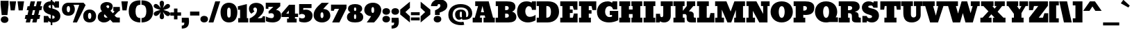SplineFontDB: 3.0
FontName: Bevan
FullName: Bevan
FamilyName: Bevan
Weight: Normal
Copyright: Copyright (c) 2011 by . All rights reserved.
Version: 001.001
ItalicAngle: 0
UnderlinePosition: -205
UnderlineWidth: 102
Ascent: 1638
Descent: 410
sfntRevision: 0x00010000
LayerCount: 2
Layer: 0 0 "Back"  1
Layer: 1 0 "Fore"  0
XUID: [1021 14 500265001 10851299]
FSType: 0
OS2Version: 3
OS2_WeightWidthSlopeOnly: 0
OS2_UseTypoMetrics: 1
CreationTime: 1314018767
ModificationTime: 1327487588
PfmFamily: 17
TTFWeight: 400
TTFWidth: 5
LineGap: 0
VLineGap: 0
Panose: 2 0 0 0 0 0 0 0 0 0
OS2TypoAscent: 727
OS2TypoAOffset: 1
OS2TypoDescent: -515
OS2TypoDOffset: 1
OS2TypoLinegap: 0
OS2WinAscent: 94
OS2WinAOffset: 1
OS2WinDescent: -35
OS2WinDOffset: 1
HheadAscent: 94
HheadAOffset: 1
HheadDescent: 35
HheadDOffset: 1
OS2SubXSize: 1331
OS2SubYSize: 1228
OS2SubXOff: 0
OS2SubYOff: 153
OS2SupXSize: 1331
OS2SupYSize: 1228
OS2SupXOff: 0
OS2SupYOff: 716
OS2StrikeYSize: 102
OS2StrikeYPos: 643
OS2Vendor: 'newt'
OS2CodePages: 20000081.00000000
OS2UnicodeRanges: 00000007.00000000.00000000.00000000
Lookup: 1 0 0 "'smcp' Lowercase to Small Capitals in Latin lookup 0"  {"'smcp' Lowercase to Small Capitals in Latin lookup 0 subtable"  } ['smcp' ('latn' <'dflt' > ) ]
Lookup: 1 0 0 "'c2sc' Capitals to Small Capitals in Latin lookup 0"  {"'c2sc' Capitals to Small Capitals in Latin lookup 0 subtable"  } ['c2sc' ('latn' <'dflt' > ) ]
Lookup: 4 0 0 "'dlig' Discretionary Ligatures in Latin lookup 4"  {"'dlig' Discretionary Ligatures in Latin lookup 4-1"  } ['dlig' ('DFLT' <'dflt' > 'latn' <'dflt' > ) ]
Lookup: 1 0 0 "alt endings"  {"alt endings-t"  } []
Lookup: 4 0 0 "Numbers No"  {"'dlig' Discretionary Ligatures in Latin lookup 3-1"  } ['dlig' ('DFLT' <'dflt' > 'latn' <'dflt' > ) ]
Lookup: 6 0 0 "Contextual chains"  {"Contextual chains-No"  "Contextual chains-t.fin"  } ['dlig' ('DFLT' <'dflt' > 'latn' <'dflt' > ) ]
Lookup: 4 0 1 "'liga' Standard Ligatures in Latin lookup 0"  {"'liga' Standard Ligatures in Latin lookup 0-1"  } ['liga' ('DFLT' <'dflt' > 'latn' <'dflt' > ) ]
Lookup: 258 0 0 "'kern' Horizontal Kerning in Latin lookup 0"  {"'kern' Horizontal Kerning in Latin lookup 0-1" [307,0,2] "'kern' Horizontal Kerning in Latin lookup 0-2" [307,30,0] } ['kern' ('latn' <'dflt' > ) ]
Lookup: 258 0 0 "'kern' Horizontal Kerning lookup 1"  {"'kern' Horizontal Kerning lookup 1 per glyph data 0"  "'kern' Horizontal Kerning lookup 1 kerning class 1"  } ['kern' ('latn' <'dflt' > ) ]
MarkAttachClasses: 1
DEI: 91125
KernClass2: 22 23 "'kern' Horizontal Kerning lookup 1 kerning class 1" 
 89 A Aacute Abreve Acircumflex Adieresis Agrave Amacron Aogonek Aring Atilde uni0200 uni0202
 8 D Dcaron
 1 F
 13 J Jcircumflex
 14 K Kcommaaccent
 28 L Lacute Lcaron Lcommaaccent
 1 P
 44 R Racute Rcaron Rcommaaccent uni0210 uni0212
 29 T Tcaron Tcommaaccent uni021A
 103 U Uacute Ubreve Ucircumflex Udieresis Ugrave Uhungarumlaut Umacron Uogonek Uring Utilde uni0214 uni0216
 1 V
 1 W
 18 Y Yacute Ydieresis
 89 a aacute abreve acircumflex adieresis agrave amacron aogonek aring atilde uni0201 uni0203
 8 d dcaron
 87 e eacute ecaron ecircumflex edieresis edotaccent egrave emacron eogonek uni0205 uni0207
 19 g gbreve gdotaccent
 1 h
 1 m
 35 n nacute ncaron ncommaaccent ntilde
 1 v
 89 A Aacute Abreve Acircumflex Adieresis Agrave Amacron Aogonek Aring Atilde uni0200 uni0202
 47 C Cacute Ccaron Ccedilla Ccircumflex Cdotaccent
 32 G Gbreve Gcommaaccent Gdotaccent
 89 O Oacute Obreve Ocircumflex Odieresis Ograve Ohungarumlaut Omacron Otilde uni020C uni020E
 1 Q
 29 T Tcaron Tcommaaccent uni021A
 103 U Uacute Ubreve Ucircumflex Udieresis Ugrave Uhungarumlaut Umacron Uogonek Uring Utilde uni0214 uni0216
 1 V
 1 W
 18 Y Yacute Ydieresis
 89 a aacute abreve acircumflex adieresis agrave amacron aogonek aring atilde uni0201 uni0203
 1 b
 47 c cacute ccaron ccedilla ccircumflex cdotaccent
 87 e eacute ecaron ecircumflex edieresis edotaccent egrave emacron eogonek uni0205 uni0207
 19 g gbreve gdotaccent
 89 o oacute obreve ocircumflex odieresis ograve ohungarumlaut omacron otilde uni020D uni020F
 1 q
 37 s sacute scaron scedilla scommaaccent
 103 u uacute ubreve ucircumflex udieresis ugrave uhungarumlaut umacron uni0215 uni0217 uogonek uring utilde
 1 v
 1 w
 18 y yacute ydieresis
 0 {} 0 {} 0 {} 0 {} 0 {} 0 {} 0 {} 0 {} 0 {} 0 {} 0 {} 0 {} 0 {} 0 {} 0 {} 0 {} 0 {} 0 {} 0 {} 0 {} 0 {} 0 {} 0 {} 0 {} 0 {} -32 {} -32 {} -32 {} -32 {} -126 {} -68 {} -146 {} -150 {} -113 {} 0 {} 0 {} 0 {} 0 {} 0 {} 0 {} 0 {} 0 {} 0 {} -75 {} -32 {} -80 {} 0 {} -33 {} 0 {} 0 {} 0 {} 0 {} 0 {} 0 {} 0 {} 0 {} 0 {} 0 {} 0 {} 0 {} 0 {} 0 {} 0 {} 0 {} 0 {} 0 {} 0 {} 0 {} 0 {} 0 {} -33 {} 0 {} 0 {} 0 {} 0 {} 0 {} 0 {} 0 {} 0 {} 0 {} -32 {} 0 {} -110 {} -118 {} -114 {} -57 {} 0 {} -43 {} 0 {} 0 {} 0 {} 0 {} 0 {} -22 {} 0 {} 0 {} 0 {} 0 {} 0 {} 0 {} 0 {} 0 {} 0 {} 0 {} 0 {} 0 {} 0 {} 0 {} 0 {} 0 {} 0 {} 0 {} 0 {} 0 {} 0 {} 0 {} 0 {} 0 {} 0 {} 0 {} 0 {} 0 {} 0 {} 0 {} 0 {} 0 {} 0 {} 0 {} 0 {} 0 {} 0 {} 0 {} 0 {} 0 {} -43 {} -84 {} -66 {} -71 {} 0 {} 0 {} 0 {} 0 {} 0 {} 0 {} -110 {} 0 {} -99 {} -97 {} -124 {} 0 {} 0 {} 0 {} 0 {} 0 {} 0 {} 0 {} 0 {} 0 {} 0 {} 0 {} 0 {} 0 {} -163 {} 0 {} 0 {} 0 {} 0 {} 0 {} 0 {} 0 {} 0 {} 0 {} -14 {} 0 {} -42 {} -55 {} -63 {} -50 {} 0 {} -53 {} 0 {} 0 {} 0 {} 0 {} 0 {} 0 {} 0 {} 0 {} 0 {} 0 {} 0 {} 0 {} 0 {} 0 {} -46 {} 0 {} 0 {} 0 {} 0 {} 0 {} 0 {} 0 {} 0 {} 0 {} 0 {} 0 {} 0 {} 0 {} -39 {} 0 {} 0 {} 0 {} 0 {} 0 {} 0 {} 0 {} 0 {} 0 {} -37 {} 0 {} -22 {} -51 {} -79 {} -82 {} -61 {} 0 {} 0 {} 0 {} 0 {} 0 {} 0 {} -69 {} 0 {} 0 {} 0 {} 0 {} 0 {} 0 {} 0 {} 0 {} 0 {} 0 {} 0 {} 0 {} 0 {} 0 {} 0 {} 0 {} 0 {} 0 {} 0 {} 0 {} 0 {} 0 {} -90 {} 0 {} -24 {} -24 {} 0 {} 0 {} 0 {} 0 {} 0 {} 0 {} -60 {} 0 {} -96 {} -116 {} -106 {} -121 {} 0 {} -100 {} -70 {} 0 {} 0 {} 0 {} 0 {} -70 {} 0 {} 0 {} -31 {} 0 {} 0 {} 0 {} 0 {} 0 {} 0 {} -50 {} 0 {} -65 {} -65 {} -98 {} -72 {} 0 {} -58 {} -55 {} 0 {} 0 {} -35 {} 0 {} -44 {} 0 {} 0 {} -48 {} 0 {} 0 {} 0 {} 0 {} 0 {} 0 {} -70 {} 0 {} -130 {} -140 {} -150 {} -140 {} -160 {} -120 {} -110 {} 0 {} 0 {} 0 {} 0 {} 0 {} 0 {} 0 {} 0 {} 0 {} 0 {} 0 {} 0 {} 0 {} 0 {} 0 {} -34 {} 0 {} 0 {} 0 {} 0 {} 0 {} 0 {} 0 {} -47 {} 0 {} 0 {} 0 {} 0 {} 0 {} 0 {} 0 {} 0 {} 0 {} 0 {} 0 {} 0 {} 0 {} 0 {} 0 {} 0 {} 0 {} 0 {} 0 {} 0 {} 0 {} 0 {} 0 {} 0 {} -26 {} 0 {} 0 {} 0 {} 0 {} 0 {} 0 {} 0 {} 0 {} 0 {} 0 {} 0 {} 0 {} -62 {} 0 {} 0 {} 0 {} 0 {} 0 {} 0 {} 0 {} 0 {} 0 {} 0 {} 0 {} 0 {} 0 {} 0 {} 0 {} 0 {} 0 {} 0 {} 0 {} 0 {} 0 {} 0 {} 0 {} 0 {} 0 {} -22 {} 0 {} 0 {} 0 {} 0 {} 0 {} 0 {} 0 {} 0 {} 0 {} 0 {} 0 {} 0 {} 0 {} 0 {} 0 {} 0 {} 0 {} 0 {} 0 {} 0 {} 0 {} 0 {} 0 {} 0 {} 0 {} 0 {} 0 {} 0 {} 0 {} -34 {} 0 {} 0 {} 0 {} 0 {} 0 {} 0 {} 0 {} 0 {} 0 {} 0 {} 0 {} 0 {} 0 {} 0 {} 0 {} 0 {} 0 {} 0 {} 0 {} 0 {} 0 {} 0 {} -30 {} 0 {} 0 {} 0 {} 0 {} 0 {} 0 {} 0 {} 0 {} 0 {} 0 {} 0 {} 0 {} 0 {} 0 {} 0 {} 0 {} 0 {} 0 {} 0 {} -20 {} -57 {} 0 {} -45 {} 0 {} 0 {} 0 {} 0 {} 0 {} 0 {} 0 {} 0 {} 0 {} 0 {} 0 {} 0 {} 0 {} 0 {} -15 {} 0 {} -8 {} 0 {} 0 {} 0 {} 0 {} 0 {} 0 {}
KernClass2: 7 6 "'kern' Horizontal Kerning in Latin lookup 0-1" 
 1 T
 3 V W
 1 F
 5 o b p
 1 v
 1 w
 3 O Q
 1 r
 9 c d e o q
 1 v
 1 w
 0 {} 0 {} 0 {} -21 {} 0 {} 0 {} 0 {} 0 {} 0 {} 0 {} 0 {} 0 {} 0 {} 0 {} -127 {} -150 {} -104 {} -98 {} 0 {} 0 {} 0 {} -96 {} 0 {} 0 {} -36 {} 0 {} 0 {} 0 {} -21 {} -21 {} 0 {} 0 {} 0 {} -21 {} 0 {} 0 {} 0 {} 0 {} 0 {} -28 {} 0 {} 0 {}
ChainSub2: coverage "Contextual chains-t.fin"  0 0 0 1
 1 0 1
  Coverage: 1 t
  FCoverage: 5 space
 1
  SeqLookup: 0 "alt endings" 
EndFPST
ChainSub2: coverage "Contextual chains-No"  0 0 0 1
 2 0 2
  Coverage: 1 N
  Coverage: 1 o
  FCoverage: 6 period
  FCoverage: 49 zero one two three four five six seven eight nine
 1
  SeqLookup: 0 "Numbers No" 
EndFPST
LangName: 1033 "Copyright (c) 2011 by vernon adams. All rights reserved." "" "Regular" "1.000;newt;Bevan" "" "Version 1.000;PS 001.001;hotconv 1.0.56" "" "Bevan is a trademark of vernon adams." "vernon adams" "" "Copyright (c) 2011 by . All rights reserved." "" "" "" "" "" "Bevan" 
Encoding: Custom
Compacted: 1
UnicodeInterp: none
NameList: Adobe Glyph List
DisplaySize: -48
AntiAlias: 1
FitToEm: 1
WinInfo: 18 18 9
BeginPrivate: 8
BlueValues 47 [-29 0 1072 1091 1345 1375 1560 1570 1592 1623]
OtherBlues 11 [-398 -389]
BlueScale 9 0.0319355
BlueShift 1 1
StdHW 5 [359]
StdVW 5 [494]
StemSnapH 13 [305 359 495]
StemSnapV 13 [336 452 494]
EndPrivate
Grid
-2048 1476 m 0
 4096 1476 l 0
-2048 1456.5 m 0
 4096 1456.5 l 0
-2048 768.133 m 0
 4096 768.133 l 0
-2048 361 m 1
 7.82478 357.052 2049.6 360.316 4096 361 c 1
-2048 304.5 m 1
 0 305.238 2048 305.092 4096 304.5 c 1
EndSplineSet
BeginChars: 821 400

StartChar: macron
Encoding: 109 175 0
Width: 783
Flags: HW
LayerCount: 2
Fore
SplineSet
715 836 m 1
 715 537 l 1
 68 537 l 1
 68 836 l 1
 715 836 l 1
EndSplineSet
EndChar

StartChar: space
Encoding: 0 32 1
Width: 381
Flags: W
LayerCount: 2
EndChar

StartChar: exclam
Encoding: 1 33 2
Width: 679
Flags: HW
LayerCount: 2
Fore
SplineSet
547 558 m 1
 126 556 l 1
 44 1331 l 1
 44 1630 l 1
 631 1630 l 1
 631 1331 l 1
 547 558 l 1
335 -33 m 0
 496 -33 622 55 622 212 c 0
 622 368 493 463 336 463 c 1
 334 462 l 1
 178 462 57 367 57 212 c 0
 57 58 178 -33 335 -33 c 0
EndSplineSet
EndChar

StartChar: quotedbl
Encoding: 2 34 3
Width: 1148
Flags: HW
LayerCount: 2
Fore
SplineSet
41 1624 m 1
 521 1624 l 1
 421 945 l 1
 121 945 l 1
 41 1624 l 1
628 1624 m 1
 1108 1624 l 1
 1008 945 l 1
 708 945 l 1
 628 1624 l 1
EndSplineSet
EndChar

StartChar: numbersign
Encoding: 3 35 4
Width: 1354
Flags: HW
LayerCount: 2
Fore
SplineSet
382 1246 m 1
 466 1623 l 1
 790 1623 l 1
 703 1246 l 1
 861 1246 l 1
 945 1623 l 1
 1269 1623 l 1
 1182 1246 l 1
 1322 1246 l 1
 1259 947 l 1
 1114 947 l 1
 1031 585 l 1
 1175 585 l 1
 1112 286 l 1
 962 286 l 1
 897 0 l 1
 584 0 l 1
 647 286 l 1
 483 286 l 1
 418 0 l 1
 105 0 l 1
 168 286 l 1
 32 286 l 1
 95 585 l 1
 235 585 l 1
 315 947 l 1
 179 947 l 1
 242 1246 l 1
 382 1246 l 1
552 585 m 1
 714 585 l 1
 794 947 l 1
 635 947 l 1
 552 585 l 1
EndSplineSet
EndChar

StartChar: dollar
Encoding: 4 36 5
Width: 1401
Flags: W
HStem: -29 21G<758.172 934.312> 0 488<103 426> 1117 476<939 1224> 1342.69 280.43<496.494 616 735 810.524>
VStem: 65.5127 388.487<953.925 1303.89> 103 323<0 101.687 383.255 488> 616 119<-227 -28.4424 282.327 538.1 1092.08 1338.67 1623.09 1803> 908 419<313.679 649.822>
LayerCount: 2
Fore
SplineSet
65.5127 1133.97 m 0xeb
 65.5127 1424.1 296.022 1623.12 610.054 1623.12 c 0xdb
 612.05 1623.12 614.032 1623.11 616 1623.09 c 1
 616 1803 l 1
 735 1803 l 1
 735 1608.96 l 1
 830.29 1584.22 874.42 1531.2 906 1483 c 1
 939 1593 l 1
 1224 1593 l 1
 1224 1117 l 1
 917 1117 l 1
 869.866 1258.21 818.497 1320.14 735 1338.67 c 1
 735 1060.29 l 1
 1060.58 980.555 1327 816.45 1327 480 c 0
 1327 193.807 1105.62 -29 763 -29 c 0
 753.345 -29 744.02 -28.8142 735 -28.4424 c 1
 735 -227 l 1
 616 -227 l 1
 616 -7.69922 l 1
 549.07 15.8485 500.156 58.9808 442 122 c 1
 426 0 l 1
 103 0 l 1
 103 488 l 1xe7
 425 488 l 1
 460.747 359.49 528.529 301.957 616 282.327 c 1
 616 573.599 l 1
 319.073 664.198 65.5127 773.88 65.5127 1133.97 c 0xeb
616 1342.69 m 1
 511.96 1333.21 454 1294.83 454 1233 c 0
 454 1158.01 529.912 1119.91 616 1092.08 c 1
 616 1342.69 l 1
735 275.388 m 1
 828.583 282.695 908 318.716 908 380 c 0
 908 475.593 856.299 501.207 735 538.1 c 1
 735 275.388 l 1
EndSplineSet
EndChar

StartChar: percent
Encoding: 5 37 6
Width: 2642
Flags: W
HStem: -27 260<2031.39 2178.61> 0 21G<864 1176.96> 472.5 260<463.39 610.61> 706 250<2024.59 2185.41> 1205.5 250.5<456.886 617.699> 1295.11 160.886<902.344 1336.95>
VStem: 62 354<777.169 1163.65> 658 354<777.314 1167.31> 1630 354<277.669 664.115> 2226 354<277.669 664.115>
LayerCount: 2
Fore
SplineSet
537 1205.5 m 0x2bc0
 456 1205.5 416 1118.94 416 978.5 c 0
 416 828.836 458 732.5 537 732.5 c 0
 616 732.5 658 828.836 658 978.5 c 0
 658 1118.94 618 1205.5 537 1205.5 c 0x2bc0
537 472.5 m 0
 229 472.5 62 672.351 62 967.5 c 0
 62 1241.65 241 1456 537 1456 c 2x2bc0
 1651 1456 l 1
 1805 1281 l 1
 1167 0 l 5
 864 0 l 5
 1336.95 1295.7 l 1
 902.344 1295.11 l 1x47c0
 973.377 1209.18 1012 1094.84 1012 967.5 c 0
 1012 672.351 845 472.5 537 472.5 c 0
2105 706 m 0x93c0
 2024 706 1984 619.44 1984 479 c 0
 1984 329.336 2026 233 2105 233 c 0
 2184 233 2226 329.336 2226 479 c 0
 2226 619.44 2186 706 2105 706 c 0x93c0
2105 -27 m 0
 1797 -27 1630 172.851 1630 468 c 0
 1630 742.147 1809 956 2105 956 c 0
 2401 956 2580 742.147 2580 468 c 0
 2580 172.851 2413 -27 2105 -27 c 0
EndSplineSet
LCarets2: 2 0 0 
Ligature2: "'dlig' Discretionary Ligatures in Latin lookup 4-1" zero slash zero
EndChar

StartChar: ampersand
Encoding: 6 38 7
Width: 1723
Flags: HW
LayerCount: 2
Fore
SplineSet
1142 1168 m 0
 1142 988 1072 931 974 844 c 1
 1153 669 l 1
 1180 693 l 2
 1200 711 1260 766 1260 797 c 0
 1260 820 1251 832 1233 832 c 2
 1186 832 l 1
 1186 1127 l 1
 1669 1127 l 1
 1669 838 l 1
 1559 800 1541 776 1459 694 c 2
 1282 518 l 1
 1285 517 1368 368 1505 368 c 2
 1666 368 l 1
 1666 0 l 1
 1127 0 l 1
 1127 -3 l 1
 1094 30 1036 91 953 180 c 1
 830 44 676 -30 492 -30 c 0
 235 -30 39 122 39 375 c 0
 39 609 173 726 354 804 c 1
 277 889 235 990 235 1107 c 0
 235 1374 449 1513 717 1513 c 0
 938 1513 1142 1390 1142 1168 c 0
558 584 m 1
 530 564 497 532 497 484 c 2
 497 482 l 2
 497 395 563 330 651 330 c 0
 692 330 730 343 765 370 c 1
 558 584 l 1
781 1269 m 0
 730 1269 668 1227 668 1149 c 1
 794 1020 l 1
 794 1020 886 1080 886 1148 c 0
 886 1216 849 1269 781 1269 c 0
EndSplineSet
EndChar

StartChar: quoteright
Encoding: 345 8217 8
Width: 649
Flags: HW
LayerCount: 2
Fore
SplineSet
64 1034 m 1
 63 1032 l 1
 64 1032 l 1
 64 1034 l 1
64 1032 m 1
 222 1032 254 1095 254 1255 c 1
 65 1255 l 1
 65 1621 l 1
 575 1621 l 1
 591 1518 599 1426 599 1345 c 0
 599 976 432 809 64 809 c 1
 64 1032 l 1
EndSplineSet
EndChar

StartChar: parenleft
Encoding: 8 40 9
Width: 915
Flags: HW
LayerCount: 2
Fore
SplineSet
874 -20 m 1
 345 -20 19 294 19 816 c 0
 19 1391 300 1653 879 1653 c 1
 879 1321 l 1
 877 1319 l 1
 592 1313 520 1107 520 817 c 0
 520 543 599 311 874 311 c 1
 874 -20 l 1
EndSplineSet
EndChar

StartChar: parenright
Encoding: 9 41 10
Width: 915
Flags: W
HStem: -20 331<41 206.351> 1321 331<38 214.016> 1652 1<36 38>
VStem: 395 501<524.666 1108.73>
LayerCount: 2
Fore
SplineSet
395 817 m 0xd0
 395 1107 323 1315 38 1321 c 1
 38 1652 l 1
 616 1651 896 1389 896 815 c 0
 896 291 567 -20 41 -20 c 1
 41 311 l 1
 316 311 395 543 395 817 c 0xd0
38 1652 m 1
 38 1653 l 1
 36 1652 l 1xb0
 38 1652 l 1
EndSplineSet
EndChar

StartChar: asterisk
Encoding: 10 42 11
Width: 1243
Flags: HW
LayerCount: 2
Fore
SplineSet
18 648 m 0
 18 842 351 891 509 944 c 1
 383 990 13 1057 13 1232 c 0
 13 1261 23 1293 46 1328 c 1
 36 1320 l 1
 65 1367 111 1393 163 1393 c 0
 335 1393 454 1177 540 1078 c 1
 509 1192 455 1317 455 1454 c 0
 455 1555 520 1634 616 1634 c 0
 712 1634 777 1555 777 1454 c 0
 777 1313 728 1192 693 1080 c 1
 783 1180 895 1392 1066 1392 c 0
 1156 1392 1223 1317 1223 1234 c 0
 1223 1038 889 995 733 938 c 1
 863 891 1234 829 1234 652 c 0
 1234 566 1155 480 1072 480 c 0
 900 480 781 698 693 796 c 1
 729 687 780 556 780 422 c 0
 780 321 715 242 619 242 c 0
 523 242 458 321 458 422 c 0
 458 559 510 690 544 800 c 1
 465 694 338 490 175 490 c 0
 85 490 18 565 18 648 c 0
EndSplineSet
EndChar

StartChar: plus
Encoding: 11 43 12
Width: 816
Flags: HW
LayerCount: 2
Fore
SplineSet
12 762 m 1
 284 762 l 1
 284 1051 l 1
 539 1051 l 1
 539 762 l 1
 804 762 l 1
 804 517 l 1
 539 517 l 1
 539 238 l 1
 284 238 l 1
 284 517 l 1
 12 517 l 1
 12 762 l 1
EndSplineSet
EndChar

StartChar: comma
Encoding: 12 44 13
Width: 596
Flags: HW
LayerCount: 2
Fore
SplineSet
37 -223 m 1
 36 -224 l 1
 37 -224 l 1
 37 -223 l 1
37 -224 m 1
 195 -224 227 -161 227 -1 c 1
 38 -1 l 1
 38 365 l 1
 548 365 l 1
 564 262 572 170 572 88 c 0
 572 -281 405 -448 37 -448 c 1
 37 -224 l 1
EndSplineSet
EndChar

StartChar: hyphen
Encoding: 13 45 14
Width: 759
Flags: HW
LayerCount: 2
Fore
SplineSet
723 836 m 1
 723 537 l 1
 36 537 l 1
 36 836 l 1
 723 836 l 1
EndSplineSet
EndChar

StartChar: period
Encoding: 14 46 15
Width: 617
Flags: W
HStem: -28 496<141.562 303 305 470.582>
VStem: 26 565<80.4675 363.322>
LayerCount: 2
Fore
SplineSet
591 223 m 0
 591 66 463 -27 305 -27 c 1
 303 -28 l 1
 148 -28 26 68 26 223 c 0
 26 377 147 468 304 468 c 0
 465 468 591 380 591 223 c 0
EndSplineSet
EndChar

StartChar: slash
Encoding: 15 47 16
Width: 893
Flags: W
HStem: 0 21G<19 378.186> 1603 20G<503.949 874>
VStem: 19 353<0 353> 510 364<1259 1623>
DStem2: 19 0 372 0 0.295492 0.955345<104.309 1695.61>
LayerCount: 2
Fore
SplineSet
19 0 m 1
 510 1623 l 1
 874 1623 l 1
 372 0 l 1
 19 0 l 1
EndSplineSet
EndChar

StartChar: zero
Encoding: 16 48 17
Width: 1298
Flags: W
HStem: -26 21G<440.5 862.5> 1104 371<560.845 726.239>
VStem: 30 486<421.23 1052.49> 779 489<423.698 1052.63>
LayerCount: 2
Fore
SplineSet
652 -26 m 0
 229 -26 30 297.271 30 763 c 0
 30 1178.33 263 1475 650 1475 c 0
 1037 1475 1268 1177.25 1268 764 c 0
 1268 300.519 1073 -26 652 -26 c 0
647 348 m 1
 648 343 l 1
 800.604 343 779 600.594 779 768 c 3
 779 915.708 776.718 1104 646 1104 c 0
 514.759 1104 516 914.884 516 764 c 3
 516 598.439 497.396 348 647 348 c 1
EndSplineSet
EndChar

StartChar: one
Encoding: 17 49 18
Width: 823
Flags: W
HStem: 0 324<52 191 691 791> 1355 20G<609.719 689.038>
VStem: 191 500<324 951>
LayerCount: 2
Fore
SplineSet
52 0 m 1
 51 325 l 1
 191 324 l 1
 191 951 l 1
 27 950 l 1
 27 1208 l 1
 689 1375 l 1
 691 324 l 1
 791 324 l 1
 791 0 l 1
 52 0 l 1
EndSplineSet
EndChar

StartChar: two
Encoding: 18 50 19
Width: 1247
Flags: W
HStem: 0 317<74 186.846 663 996.069> 1127 348.598<376.078 707.03>
VStem: 24 323<880.73 1092.18> 619 510<800.98 1076.32> 1039 173<360.326 465>
LayerCount: 2
Fore
SplineSet
824 317 m 5xf0
 942 321 1039 343 1039 465 c 5
 1212 465 l 5xe8
 1217 0 l 5
 74 0 l 5
 74 303 l 5
 305 406.567 619 601.931 619 955 c 4
 619 1040 563 1127 481 1127 c 4
 397 1127 347 1072.15 347 995 c 4
 347 931.092 397.258 863.496 429 834 c 5
 203 660 l 5
 94.8792 740.959 24 868.033 24 1032 c 4
 24 1330.25 290.595 1475.6 563.148 1475.6 c 4
 842.877 1475.6 1129 1320.59 1129 1019 c 4
 1129 679.623 844 472.742 663 317 c 5
 824 317 l 5xf0
EndSplineSet
EndChar

StartChar: three
Encoding: 19 51 20
Width: 1201
Flags: W
HStem: -19 324<208.61 588.141> 78 346<47 393> 1146 311<230 586>
VStem: 35 195<1004 1146> 639 531<355.397 616.267>
LayerCount: 2
Fore
SplineSet
522 -19 m 0xb8
 211 -19 47 78 47 78 c 25
 47 424 l 1x78
 184.351 344.938 323.973 305 467 305 c 0
 551.45 305 639 351.53 639 485 c 0
 639 626.09 542.494 672 442 672 c 0
 396.008 672 265 652 265 652 c 9
 244 652 l 25
 244 820 l 1
 586 1136 l 5
 586 1146 l 5
 230 1146 l 29
 230 1003 l 29
 35 1004 l 5
 35 1457 l 5
 1104 1457 l 5
 1104 1193 l 21
 790 911 l 1
 1050 911 1170 716.211 1170 513 c 0
 1170 142.441 882 -19 522 -19 c 0xb8
EndSplineSet
EndChar

StartChar: four
Encoding: 20 52 21
AltUni2: 002074.ffffffff.0
Width: 1268
Flags: W
HStem: 0 288<428 555 1011 1133> 420 257<366 555 1012 1239>
VStem: 555 457<288 420 677 911>
LayerCount: 2
Fore
SplineSet
1011 288 m 1
 1133 288 l 1
 1133 0 l 1
 428 0 l 1
 428 288 l 1
 555 288 l 1
 555 420 l 1
 22 419 l 1
 22 688 l 1
 573 1342 l 1
 1012 1341 l 1
 1012 675 l 1
 1239 677 l 1
 1239 420 l 1
 1011 420 l 1
 1011 288 l 1
555 677 m 1
 555 911 l 1
 366 678 l 1
 555 677 l 1
EndSplineSet
EndChar

StartChar: five
Encoding: 21 53 22
Width: 1057
Flags: W
HStem: -20 300<124.192 588.772> 617 741<77.5679 337.296> 1061 297<341 952>
VStem: 478 549<341.614 547.57>
LayerCount: 2
Fore
SplineSet
1027 511 m 0xb0
 1027 148 764 -20 402 -20 c 0
 278 -20 99 13 37 73 c 1
 38 75 l 1
 38 347 l 1
 74 330 l 2
 112 313 199 280 250 280 c 0
 361 280 478 330 478 445 c 0
 478 566 346 617 225 617 c 0xd0
 164 617 105 596 48 553 c 1
 36 564 l 1
 36 1358 l 1
 952 1358 l 1
 952 1061 l 1
 341 1061 l 1
 341 922 l 1
 366 926 l 2
 410 934 494 939 552 939 c 0
 807 939 1027 763 1027 511 c 0xb0
EndSplineSet
EndChar

StartChar: six
Encoding: 22 54 23
Width: 1303
Flags: W
HStem: -19 328<574.403 720.254>
VStem: 28 512<338.05 719.309> 760 502.012<342.27 708.118>
LayerCount: 2
Back
SplineSet
1262 542 m 4
 1262 254 1011 -19 655 -19 c 4
 305 -19 28 186 28 534 c 4
 28 972.103 399.883 1236.1 617 1458 c 5
 622 1457 l 5
 1158 1457 l 5
 1158 1457 834.473 1083.95 802 993 c 5
 1114 978 1262 767 1262 542 c 4
658 746 m 4
 549 746 540 645 540 531 c 4
 540 438 551 309 644 309 c 4
 757 309 760 472 760 526 c 4
 760 606 738 746 658 746 c 4
EndSplineSet
Fore
SplineSet
1262.01 485.929 m 4
 1262.01 226.271 1009.6 -19 655 -19 c 4
 305 -19 28 186 28 534 c 4
 28 990 453.027 1286.79 622 1457 c 5
 1158 1457 l 5
 1158 1457 839.946 1123.95 742 993 c 5
 1116.91 993 1261.04 739.574 1262.01 485.929 c 4
658 746 m 4
 549 746 540 645 540 531 c 4
 540 438 551 309 644 309 c 4
 757 309 760 472 760 526 c 4
 760 606 738 746 658 746 c 4
EndSplineSet
EndChar

StartChar: seven
Encoding: 23 55 24
Width: 1199
Flags: W
HStem: 0 21G<117 658.859> 1020 317<269.405 622>
VStem: 32 218<878 1001.16>
DStem2: 117 0 649 0 0.442163 0.896935<235.231 1138.17>
LayerCount: 2
Fore
SplineSet
381 1020 m 2
 281 1020 250 983 250 877 c 1
 32 878 l 1
 32 1337 l 1
 1175 1337 l 1
 1175 1067 l 1
 649 0 l 1
 117 0 l 1
 622 1020 l 1
 381 1020 l 2
EndSplineSet
EndChar

StartChar: eight
Encoding: 24 56 25
Width: 1261
Flags: W
HStem: -18 256<572.098 689.885> 576 248<570.375 690.5> 1121 256<566.613 697.29>
VStem: 30 520<253.617 556.031> 108 442<842.324 1107.71> 710 521<254.563 557.889> 714 439<844.153 1108.3>
LayerCount: 2
Fore
SplineSet
632 -18 m 0xe4
 329 -18 30 70 30 373 c 0xf4
 30 543 117 661 291 728 c 1
 184 769 108 866 108 1008 c 0
 108 1283 363 1377 632 1377 c 0
 898 1377 1153 1284 1153 1010 c 0xea
 1153 868 1077 771 970 730 c 1
 1144 663 1231 545 1231 375 c 0
 1231 72 935 -18 632 -18 c 0xe4
550 404 m 0
 550 293 577 238 630 238 c 0
 683 238 710 293 710 404 c 0
 710 519 684 576 632 576 c 0
 577 576 550 519 550 404 c 0
714 984 m 0xea
 714 1055 702 1121 634 1121 c 0
 562 1121 550 1059 550 984 c 0
 550 876 581 824 636 824 c 0
 688 824 714 876 714 984 c 0xea
EndSplineSet
EndChar

StartChar: nine
Encoding: 25 57 26
Width: 1308
Flags: W
HStem: -2 21G<209 758.562> 1149 327<586.235 721.861>
VStem: 28 522<737.483 1115.75> 757 523<737.023 1123.87>
LayerCount: 2
Back
SplineSet
1262 971 m 4
 1262 1231 1010 1476 655 1476 c 4
 305 1476 28 1271 28 923 c 4
 28 467 453 170 622 0 c 5
 1158 0 l 5
 1158 0 840 333 742 464 c 5
 1117 464 1261 717 1262 971 c 4
658 711 m 4
 549 711 540 812 540 926 c 4
 540 1019 551 1148 644 1148 c 4
 757 1148 760 985 760 931 c 4
 760 851 738 711 658 711 c 4
EndSplineSet
Fore
SplineSet
1280 920 m 0
 1280 503.796 747 -2 747 -2 c 1
 209 0 l 1
 297 111.967 455 338.504 533 470 c 1
 265 470 28 655 28 920 c 0
 28 1270 311 1476 670 1476 c 0
 1013 1476 1280 1260 1280 920 c 0
757 927 m 0
 757 1011 744 1149 661 1149 c 0
 587 1149 550 1072 550 919 c 0
 550 780 586 710 659 710 c 0
 724 710 757 782 757 927 c 0
EndSplineSet
EndChar

StartChar: colon
Encoding: 26 58 27
Width: 629
Flags: HW
LayerCount: 2
Fore
SplineSet
598 846 m 0
 598 689 470 596 312 596 c 1
 310 595 l 1
 155 595 33 691 33 846 c 0
 33 1000 154 1091 311 1091 c 0
 472 1091 598 1003 598 846 c 0
596 231 m 0
 596 74 468 -19 310 -19 c 1
 308 -20 l 1
 153 -20 31 76 31 231 c 0
 31 385 152 476 309 476 c 0
 470 476 596 388 596 231 c 0
EndSplineSet
EndChar

StartChar: semicolon
Encoding: 27 59 28
Width: 739
Flags: W
HStem: -450 227<95 238.42> 592 496<198.562 360 362 527.582>
VStem: 83 565<700.468 983.322> 285 345<-178.623 -3>
LayerCount: 2
Fore
SplineSet
285 -3 m 1xd0
 285 -161 252 -223 94 -223 c 1
 94 -448 l 1
 95 -450 l 1
 463 -450 630 -284 630 86 c 0
 630 168 606 363 606 363 c 1
 96 363 l 1
 96 -3 l 1
 285 -3 l 1xd0
648 843 m 0xe0
 648 686 520 593 362 593 c 1
 360 592 l 1
 205 592 83 688 83 843 c 0
 83 997 204 1088 361 1088 c 0
 522 1088 648 1000 648 843 c 0xe0
EndSplineSet
EndChar

StartChar: less
Encoding: 28 60 29
AltUni2: 002039.ffffffff.0
Width: 766
Flags: HW
LayerCount: 2
Fore
SplineSet
15 946 m 1
 730 1542 l 1
 730 1077 l 1
 397 761 l 1
 730 445 l 1
 730 -20 l 1
 15 576 l 1
 15 946 l 1
EndSplineSet
EndChar

StartChar: equal
Encoding: 29 61 30
Width: 719
Flags: W
HStem: 169 223<36 683> 538 223<36 683>
VStem: 36 647<169 392 538 761>
LayerCount: 2
Fore
SplineSet
683 392 m 1
 683 169 l 1
 36 169 l 1
 36 392 l 1
 683 392 l 1
683 761 m 1
 683 538 l 1
 36 538 l 1
 36 761 l 1
 683 761 l 1
EndSplineSet
EndChar

StartChar: greater
Encoding: 30 62 31
AltUni2: 00203a.ffffffff.0
Width: 766
Flags: HW
LayerCount: 2
Fore
SplineSet
751 576 m 1
 36 -20 l 1
 36 445 l 1
 369 761 l 1
 36 1077 l 1
 36 1542 l 1
 751 946 l 1
 751 576 l 1
EndSplineSet
EndChar

StartChar: question
Encoding: 31 63 32
Width: 1259
Flags: HW
LayerCount: 2
Fore
SplineSet
1236 1273 m 0
 1236 936 928 813 674 726 c 1
 674 539 l 1
 327 539 l 1
 328 891 l 1
 328 893 l 1
 592 1012 724 1131 724 1250 c 0
 724 1318 698 1381 628 1381 c 0
 548 1381 505 1327 498 1219 c 1
 26 1219 l 1
 44 1527 304 1737 635 1737 c 0
 947 1737 1236 1577 1236 1273 c 0
793 225 m 0
 793 68 665 -25 507 -25 c 1
 505 -26 l 1
 350 -26 228 70 228 225 c 0
 228 379 349 470 506 470 c 0
 667 470 793 382 793 225 c 0
EndSplineSet
EndChar

StartChar: at
Encoding: 32 64 33
Width: 1817
Flags: HW
LayerCount: 2
Fore
SplineSet
950 964 m 0
 1195 964 1342 852 1342 603 c 1
 1343 398 l 1
 1348 395 l 1
 1485 395 1506 531 1506 675 c 0
 1506 978 1263 1115 935 1115 c 0
 574 1115 345 916 345 565 c 0
 345 209 621 34 985 34 c 0
 1043 34 1097 41 1148 56 c 1
 1200 -172 l 1
 1127 -191 1055 -201 985 -201 c 0
 460 -201 30 52 30 563 c 0
 30 1075 413 1368 934 1368 c 0
 1405 1368 1790 1133 1790 674 c 0
 1790 339 1557 202 1213 202 c 2
 1063 202 l 1
 1025 292 l 1
 986 236 901 189 813 189 c 0
 629 189 527 387 527 587 c 0
 527 838 692 964 950 964 c 0
952 813 m 0
 870 813 872 665 872 579 c 1
 871 577 l 1
 871 498 883 370 944 370 c 0
 981 370 1028 375 1028 405 c 2
 1028 667 l 2
 1028 752 1022 813 952 813 c 0
EndSplineSet
EndChar

StartChar: A
Encoding: 33 65 34
Width: 1690
Flags: W
HStem: 0 359<32 189 567 710 835 956 1535 1662> 523 240<640 869> 1240 353<219 431>
DStem2: 1213 1593 752 1251 0.252677 -0.967551<214.418 716.146>
LayerCount: 2
Fore
SplineSet
917 523 m 1
 594 523 l 1
 567 359 l 1
 710 359 l 1
 710 0 l 1
 32 0 l 1
 32 359 l 1
 189 359 l 1
 431 1240 l 1
 219 1240 l 1
 219 1593 l 1
 1213 1593 l 1
 1535 360 l 1
 1662 360 l 1
 1662 0 l 1
 835 0 l 1
 835 359 l 1
 955 359 l 2
 956 359 956 360 956 362 c 0
 956 385 917 523 917 523 c 1
752 1251 m 1
 640 763 l 1
 869 763 l 1
 752 1251 l 1
EndSplineSet
Substitution2: "'c2sc' Capitals to Small Capitals in Latin lookup 0 subtable" a.sc
EndChar

StartChar: B
Encoding: 34 66 35
Width: 1595
Flags: W
HStem: 0 359<36 209 736 963.967> 690 261<736 960.061> 1240 353<43 209 736 955.209>
VStem: 209 527<359 689 951 1240> 1000 494<1006.26 1206.43> 1008 555<404.588 627.497>
LayerCount: 2
Fore
SplineSet
1494 1174 m 0xf8
 1494 1007 1382 888 1249 840 c 1
 1438 785 1563 651 1563 420 c 0xf4
 1563 101 1299 0 978 0 c 2
 36 0 l 1
 36 359 l 1
 209 359 l 1
 209 1240 l 1
 43 1240 l 1
 43 1593 l 1
 857 1593 l 2
 1214 1593 1494 1529 1494 1174 c 0xf8
1008 527 m 0
 1008 645 934 690 810 690 c 0
 803 690 778 690 736 689 c 1
 736 359 l 1
 758 359 l 2
 891 359 1008 368 1008 527 c 0
1000 1101 m 0xf8
 1000 1185 942 1240 862 1240 c 2
 736 1240 l 1
 736 951 l 1
 777 951 l 2
 915 951 1000 977 1000 1101 c 0xf8
EndSplineSet
Substitution2: "'c2sc' Capitals to Small Capitals in Latin lookup 0 subtable" b.sc
EndChar

StartChar: C
Encoding: 35 67 36
Width: 1454
Flags: W
HStem: -27 420<600.32 1123.25> 1260 363<480 979.295> 1574 20G<1121.27 1420>
VStem: 30 602<607.346 1071.26> 1122 298<962 1154.16>
LayerCount: 2
Fore
SplineSet
963 393 m 0xd8
 1149 393 1316 488 1390 563 c 1
 1390 133 l 1
 1206 26 1008 -27 823 -27 c 0
 395 -27 30 255 30 805 c 0
 30 1254 246 1623 714 1623 c 0xd8
 876 1623 1008 1595 1094 1493 c 1
 1128 1594 l 1
 1420 1594 l 1xb8
 1420 962 l 1
 1122 962 l 1
 1122 971 l 2
 1122 1129 1047 1260 887 1260 c 0
 728 1260 632 1053 632 846 c 0
 632 620 731 393 963 393 c 0xd8
EndSplineSet
Substitution2: "'c2sc' Capitals to Small Capitals in Latin lookup 0 subtable" c.sc
EndChar

StartChar: D
Encoding: 36 68 37
Width: 1717
Flags: W
HStem: 0 359<42 205 752 940.985> 1241 352<36 205 752 940.362>
VStem: 205 547<359 1241> 1094 594<535.136 1070.59>
LayerCount: 2
Fore
SplineSet
1688 796 m 0
 1688 350 1375 0 844 0 c 2
 42 0 l 1
 42 359 l 1
 205 359 l 1
 205 1241 l 1
 36 1241 l 1
 36 1593 l 1
 866 1593 l 2
 1407 1593 1688 1325 1688 796 c 0
1094 797 m 0
 1094 1032 1040 1241 799 1241 c 2
 752 1241 l 1
 752 359 l 1
 787 359 l 2
 1026 359 1094 568 1094 797 c 0
EndSplineSet
Substitution2: "'c2sc' Capitals to Small Capitals in Latin lookup 0 subtable" d.sc
EndChar

StartChar: E
Encoding: 37 69 38
Width: 1359
Flags: W
HStem: 0 359<36 194 747 965> 716 262<747 952> 1240 353<36 194 747 960>
VStem: 194 553<359 716 978 1240>
LayerCount: 2
Fore
SplineSet
1036 959 m 1
 960 1240 l 1
 747 1240 l 1
 747 978 l 1
 952 978 l 1
 952 716 l 1
 747 716 l 1
 747 359 l 1
 965 359 l 1
 1042 677 l 1
 1315 677 l 1
 1315 0 l 1
 36 0 l 1
 36 359 l 1
 194 359 l 1
 194 1240 l 1
 36 1240 l 1
 36 1593 l 1
 1304 1593 l 1
 1304 959 l 1
 1036 959 l 1
EndSplineSet
Substitution2: "'c2sc' Capitals to Small Capitals in Latin lookup 0 subtable" e.sc
EndChar

StartChar: F
Encoding: 38 70 39
Width: 1338
Flags: W
HStem: 0 359<36 194 759 913> 683 256<759 961> 1240 353<36 194 759 963>
VStem: 194 565<359 683 939 1240>
LayerCount: 2
Fore
SplineSet
961 683 m 1
 759 683 l 1
 759 359 l 1
 913 359 l 1
 913 0 l 1
 36 0 l 1
 36 359 l 1
 194 359 l 1
 194 1240 l 1
 36 1240 l 1
 36 1593 l 1
 1311 1593 l 1
 1311 949 l 1
 1027 949 l 1
 963 1240 l 1
 759 1240 l 1
 759 939 l 1
 961 939 l 1
 961 683 l 1
EndSplineSet
Kerns2: 82 -60 "'kern' Horizontal Kerning lookup 1 per glyph data 0" 
Substitution2: "'c2sc' Capitals to Small Capitals in Latin lookup 0 subtable" f.sc
EndChar

StartChar: G
Encoding: 39 71 40
Width: 1656
Flags: W
HStem: -29 407<806.769 1139.08> 558 304<973 1141> 1260 362<802.242 1030.79> 1573 20G<1172.7 1524>
VStem: 30 599<586.463 1052.9> 1141 457<401.417 558>
LayerCount: 2
Fore
SplineSet
629 801 m 0xec
 629 590 738 378 951 378 c 0
 1050 378 1141 416 1141 416 c 1
 1141 558 l 1
 973 558 l 1
 973 862 l 1
 1598 862 l 1
 1598 140 l 1
 1393 30 1150 -29 918 -29 c 0
 454 -29 30 211 30 792 c 0
 30 1233 293 1622 832 1622 c 0xec
 961 1622 1066 1581 1145 1485 c 1
 1179 1593 l 1
 1524 1593 l 1xdc
 1524 993 l 1
 1216 993 l 1
 1173 1177 1065 1260 953 1260 c 0
 756 1260 629 1089 629 801 c 0xec
EndSplineSet
Substitution2: "'c2sc' Capitals to Small Capitals in Latin lookup 0 subtable" g.sc
EndChar

StartChar: H
Encoding: 40 72 41
Width: 1771
Flags: W
HStem: 0 359<36 183 750 846 935 1019 1588 1735> 635 341<750 1019> 1240 353<36 183 750 845 931 1019 1588 1729>
VStem: 36 810<0 359 1240 1593> 183 567<359 635 976 1240> 935 800<0 359 1240 1593> 1019 569<359 635 976 1240>
LayerCount: 2
Fore
SplineSet
36 359 m 1xf0
 183 359 l 1
 183 1240 l 1xe8
 36 1240 l 1
 36 1593 l 1xf0
 845 1593 l 1
 845 1240 l 1
 750 1240 l 1
 750 976 l 1
 1019 976 l 1
 1019 1240 l 1
 931 1240 l 1
 931 1593 l 1
 1729 1593 l 1
 1729 1240 l 1
 1588 1240 l 1
 1588 359 l 1xea
 1735 359 l 1
 1735 0 l 1
 935 0 l 1
 935 359 l 1xe4
 1019 359 l 1
 1019 635 l 1
 750 635 l 1
 750 359 l 1xea
 846 359 l 1
 846 0 l 1
 36 0 l 1
 36 359 l 1xf0
EndSplineSet
Substitution2: "'c2sc' Capitals to Small Capitals in Latin lookup 0 subtable" h.sc
EndChar

StartChar: I
Encoding: 41 73 42
Width: 940
Flags: W
HStem: 0 359<36 183 757 898> 1240 353<40 183 757 904>
VStem: 36 862<0 359 1240 1593>
LayerCount: 2
Fore
SplineSet
904 1240 m 1
 757 1240 l 1
 757 359 l 1
 898 359 l 1
 898 0 l 1
 36 0 l 1
 36 359 l 1
 183 359 l 1
 183 1240 l 1
 40 1240 l 1
 40 1593 l 1
 904 1593 l 1
 904 1240 l 1
EndSplineSet
Substitution2: "'c2sc' Capitals to Small Capitals in Latin lookup 0 subtable" i.sc
EndChar

StartChar: J
Encoding: 42 74 43
Width: 1294
Flags: W
HStem: -30 395<413.391 776.5> -13 21G<27 305.043> 1240 353<381 565 1118 1265>
VStem: 27 304<399.713 633> 565 553<391.373 1240>
LayerCount: 2
Fore
SplineSet
454 365 m 0xb8
 549 365 565 458 565 572 c 2
 565 1240 l 1
 381 1240 l 5
 381 1593 l 5
 1265 1593 l 1
 1265 1240 l 1
 1118 1240 l 1
 1118 475 l 2
 1118 167 931 -30 622 -30 c 0xb8
 489 -30 393 6 334 79 c 1
 297 -13 l 1
 27 -13 l 1x78
 27 633 l 1
 331 633 l 1
 331 514 336 365 454 365 c 0xb8
EndSplineSet
Substitution2: "'c2sc' Capitals to Small Capitals in Latin lookup 0 subtable" j.sc
EndChar

StartChar: K
Encoding: 43 75 44
Width: 1729
Flags: HW
LayerCount: 2
Fore
SplineSet
1010 307 m 2
 1010 482 l 2
 1010 543 962 630 900 630 c 2
 730 630 l 1
 730 359 l 1
 857 359 l 1
 864 0 l 1
 36 0 l 1
 36 359 l 1
 183 359 l 1
 183 1240 l 1
 36 1240 l 1
 36 1592 l 1
 857 1592 l 1
 857 1240 l 1
 730 1240 l 1
 730 877 l 1
 1017 1240 l 1
 1017 1592 l 1
 1641 1592 l 1
 1641 1240 l 1
 1504 1240 l 1
 1185 854 l 1
 1185 840 l 1
 1381 840 1531 788 1531 592 c 2
 1531 451 l 2
 1531 412 1555 359 1598 359 c 2
 1688 359 l 1
 1694 0 l 1
 1346 0 l 2
 1122 0 1010 102 1010 307 c 2
EndSplineSet
Substitution2: "'c2sc' Capitals to Small Capitals in Latin lookup 0 subtable" k.sc
EndChar

StartChar: L
Encoding: 44 76 45
Width: 1341
Flags: W
HStem: 0 359<41 183 750 941> 1240 352<36 183 750 904>
VStem: 183 567<359 1240>
LayerCount: 2
Fore
SplineSet
750 359 m 1
 941 359 l 1
 1028 709 l 1
 1314 709 l 1
 1314 0 l 1
 41 0 l 1
 41 359 l 1
 183 359 l 1
 183 1240 l 1
 36 1240 l 1
 36 1592 l 1
 904 1592 l 1
 904 1240 l 1
 750 1240 l 1
 750 359 l 1
EndSplineSet
Substitution2: "'c2sc' Capitals to Small Capitals in Latin lookup 0 subtable" l.sc
EndChar

StartChar: M
Encoding: 45 77 46
Width: 2284
Flags: W
HStem: 0 359<40 204 529 691 1445 1568 2094 2248> 1240 353<36 204 2094 2241>
VStem: 204 325<360 969> 1568 526<359 947>
LayerCount: 2
Fore
SplineSet
691 359 m 1
 691 0 l 1
 40 0 l 1
 40 359 l 1
 153 359 204 360 204 360 c 1
 204 1240 l 1
 36 1240 l 1
 36 1593 l 1
 871 1593 l 1
 1181 826 l 1
 1457 1593 l 1
 2241 1593 l 1
 2241 1240 l 1
 2094 1240 l 1
 2094 359 l 1
 2248 359 l 1
 2248 0 l 1
 1445 0 l 1
 1445 359 l 1
 1568 359 l 1
 1568 947 l 1
 1226 0 l 1
 945 0 l 1
 529 969 l 1
 529 360 l 1
 529 360 595 359 691 359 c 1
EndSplineSet
Substitution2: "'c2sc' Capitals to Small Capitals in Latin lookup 0 subtable" m.sc
EndChar

StartChar: N
Encoding: 46 78 47
Width: 1785
Flags: W
HStem: 0 359<36 199 515 673> 1240 352<42 199 1115 1273 1594 1752>
VStem: 199 316<360 878> 1273 321<647 1240>
LayerCount: 2
Fore
SplineSet
1752 1240 m 1
 1594 1240 l 1
 1594 0 l 1
 988 0 l 1
 515 878 l 1
 515 360 l 1
 515 360 561 360 673 359 c 1
 673 0 l 1
 36 0 l 1
 36 359 l 1
 138 359 199 360 199 360 c 1
 199 1242 l 1
 42 1242 l 1
 42 1593 l 1
 777 1593 l 1
 1273 647 l 1
 1273 1240 l 1
 1115 1240 l 1
 1115 1592 l 1
 1752 1592 l 1
 1752 1240 l 1
EndSplineSet
Substitution2: "'c2sc' Capitals to Small Capitals in Latin lookup 0 subtable" n.sc
EndChar

StartChar: O
Encoding: 47 79 48
Width: 1700
Flags: W
HStem: -29 347<756.934 943.066> 1260 363<751.103 948.897>
VStem: 30 600<521.023 1096.66> 1070 600<521.023 1096.66>
LayerCount: 2
Fore
SplineSet
850 318 m 0
 1000 318 1070 564 1070 806 c 0
 1070 1037 1006 1260 850 1260 c 0
 694 1260 630 1037 630 806 c 0
 630 564 700 318 850 318 c 0
850 -29 m 0
 369 -29 30 323 30 798 c 0
 30 1295 345 1623 850 1623 c 0
 1355 1623 1670 1295 1670 798 c 0
 1670 323 1331 -29 850 -29 c 0
EndSplineSet
Substitution2: "'c2sc' Capitals to Small Capitals in Latin lookup 0 subtable" o.sc
EndChar

StartChar: P
Encoding: 48 80 49
Width: 1588
Flags: W
HStem: 0 359<36 192 751 897> 559 326<752 940.292> 1240 353<41 192 752 967.784>
VStem: 192 560<359 569 885 1240> 1020 543<952.056 1190.36>
LayerCount: 2
Fore
SplineSet
901 559 m 0
 854 559 804 562 751 569 c 1
 751 359 l 1
 897 359 l 1
 897 0 l 1
 36 0 l 1
 36 359 l 1
 192 359 l 1
 192 1240 l 1
 41 1240 l 1
 41 1593 l 1
 892 1593 l 2
 1214 1593 1563 1519 1563 1133 c 0
 1563 714 1326 559 901 559 c 0
836 1240 m 2
 752 1240 l 1
 752 885 l 1
 793 885 l 2
 944 885 1020 952 1020 1086 c 0
 1020 1186 946 1240 836 1240 c 2
EndSplineSet
Kerns2: 82 -38 "'kern' Horizontal Kerning lookup 1 per glyph data 0" 
Substitution2: "'c2sc' Capitals to Small Capitals in Latin lookup 0 subtable" p.sc
EndChar

StartChar: Q
Encoding: 49 81 50
Width: 1744
Flags: W
HStem: -29 347<752.934 943.954> 1260 363<747.103 944.897>
VStem: 26 600<521.023 1096.66> 1066 600<516.174 1096.66>
LayerCount: 2
Fore
SplineSet
846 -29 m 0
 365 -29 26 323 26 798 c 0
 26 1295 341 1623 846 1623 c 0
 1351 1623 1666 1295 1666 798 c 0
 1666 633 1625 484 1552 359 c 1
 1555 360 l 1
 1718 360 l 1
 1718 1 l 1
 1080 1 l 1
 1007 -18 928 -29 846 -29 c 0
846 318 m 0
 996 318 1066 564 1066 806 c 0
 1066 1037 1002 1260 846 1260 c 0
 690 1260 626 1037 626 806 c 0
 626 564 696 318 846 318 c 0
EndSplineSet
Substitution2: "'c2sc' Capitals to Small Capitals in Latin lookup 0 subtable" q.sc
EndChar

StartChar: R
Encoding: 50 82 51
Width: 1694
Flags: W
HStem: 0 359<37 191 726 847 1512.22 1662> 683 226<726 956.625> 1239 353<36 191 720 981.462>
VStem: 191 529<359 683 909 1239> 1031 549<985.067 1189.91>
LayerCount: 2
Fore
SplineSet
1580 1160 m 0
 1580 941 1420 834 1221 797 c 1
 1374 762 1498 706 1498 548 c 2
 1498 465 l 2
 1498 367 1560 358 1662 358 c 1
 1662 -1 l 1
 1338 -1 l 2
 1141 -1 1010 53 1010 255 c 2
 1010 440 l 2
 1010 592 977 683 824 683 c 2
 726 683 l 1
 726 359 l 1
 847 359 l 1
 847 0 l 1
 671 0 401 1 37 0 c 1
 37 359 l 1
 191 359 l 1
 191 1239 l 1
 36 1239 l 1
 36 1592 l 1
 1051 1592 l 2
 1378 1592 1580 1473 1580 1160 c 0
1031 1085 m 0
 1031 1183 954 1239 841 1239 c 2
 720 1239 l 1
 720 909 l 1
 781 909 l 2
 916 909 1031 949 1031 1085 c 0
EndSplineSet
Substitution2: "'c2sc' Capitals to Small Capitals in Latin lookup 0 subtable" r.sc
EndChar

StartChar: S
Encoding: 51 83 52
Width: 1358
Flags: W
HStem: -29 333<571.825 956.125> 0 488<90 413> 1117 476<926 1211> 1305 318.12<399.497 779.512>
VStem: 52.5127 468.487<936.88 1278.76> 90 323<0 101.687 394.332 488> 805 509<336.3 696.278>
LayerCount: 2
Fore
SplineSet
52.5127 1133.97 m 4x8a
 52.5127 1424.1 261.857 1623.12 547.054 1623.12 c 4x9a
 765.362 1623.12 842.764 1548.59 893 1483 c 5
 926 1593 l 5
 1211 1593 l 5
 1211 1117 l 5
 904 1117 l 5x2a
 850.438 1260.97 790.925 1305 677 1305 c 4
 577.483 1305 521 1272 521 1213 c 4
 521 1142 631 1115 731 1092 c 4
 1046.79 1017.08 1314 892.556 1314 500 c 4
 1314 202.562 1112.25 -29 800 -29 c 4x9a
 617.142 -29 536.812 20.9174 429 122 c 5
 413 0 l 5
 90 0 l 5
 90 488 l 5
 412 488 l 5x46
 455 344.623 548 304 666 304 c 4
 738 304 805 344.465 805 420 c 4
 805 494 718 518 645 538 c 4
 329.61 628.259 52.5127 739.791 52.5127 1133.97 c 4x8a
EndSplineSet
Substitution2: "'c2sc' Capitals to Small Capitals in Latin lookup 0 subtable" s.sc
EndChar

StartChar: T
Encoding: 52 84 53
Width: 1557
Flags: W
HStem: 0 360<331 495 1058 1222> 965 627<30 311 1246 1527> 1240 352<355 495 1058 1204>
VStem: 495 563<360 1240>
LayerCount: 2
Fore
SplineSet
1246 965 m 1xd0
 1204 1240 l 1
 1058 1240 l 1
 1058 360 l 1
 1222 360 l 1
 1222 0 l 1
 331 0 l 1
 331 360 l 1
 495 360 l 1
 495 1240 l 1
 355 1240 l 1xb0
 311 965 l 1
 30 965 l 1
 30 1592 l 1
 1527 1592 l 1
 1527 965 l 1
 1246 965 l 1xd0
EndSplineSet
Substitution2: "'c2sc' Capitals to Small Capitals in Latin lookup 0 subtable" t.sc
EndChar

StartChar: U
Encoding: 53 85 54
Width: 1655
Flags: HW
LayerCount: 2
Fore
SplineSet
190 704 m 2
 190 1240 l 1
 29 1240 l 1
 29 1592 l 1
 898 1592 l 1
 898 1240 l 1
 750 1240 l 1
 750 600 l 2
 750 462 800 346 939 346 c 0
 1059 346 1135 417 1135 536 c 2
 1135 1240 l 1
 971 1240 l 1
 971 1592 l 1
 1625 1592 l 1
 1625 1240 l 1
 1471 1240 l 1
 1471 520 l 2
 1471 181 1163 -29 820 -29 c 0
 359 -29 190 245 190 704 c 2
EndSplineSet
Substitution2: "'c2sc' Capitals to Small Capitals in Latin lookup 0 subtable" u.sc
EndChar

StartChar: V
Encoding: 54 86 55
Width: 1690
Flags: HW
LayerCount: 2
Fore
SplineSet
865 1240 m 1
 749 1240 l 1
 951 517 l 1
 1126 1239 l 1
 996 1239 l 1
 996 1592 l 1
 1690 1592 l 1
 1690 1240 l 1
 1510 1240 l 1
 1111 0 l 1
 527 0 l 1
 166 1240 l 1
 0 1240 l 1
 0 1592 l 1
 865 1592 l 1
 865 1240 l 1
EndSplineSet
Kerns2: 82 -68 "'kern' Horizontal Kerning lookup 1 per glyph data 0" 
Substitution2: "'c2sc' Capitals to Small Capitals in Latin lookup 0 subtable" v.sc
EndChar

StartChar: W
Encoding: 55 87 56
Width: 2497
Flags: W
HStem: 0 21G<506.371 1054.72 1438.53 1992.5> 1240 353<0 163 740 891 1836 1976 2328 2497>
DStem2: 1821 703 2328 1240 0.265156 0.964205<0 558.878>
LayerCount: 2
Fore
SplineSet
0 1240 m 1
 0 1593 l 1
 891 1593 l 1
 891 1240 l 1
 740 1240 l 1
 899 672 l 1
 1159 1593 l 1
 1568 1593 l 1
 1821 703 l 1
 1976 1240 l 1
 1836 1240 l 1
 1836 1593 l 1
 2497 1593 l 1
 2497 1240 l 1
 2328 1240 l 1
 1987 0 l 1
 1444 0 l 1
 1251 706 l 1
 1049 0 l 1
 512 0 l 1
 163 1240 l 1
 0 1240 l 1
EndSplineSet
Kerns2: 82 -98 "'kern' Horizontal Kerning lookup 1 per glyph data 0" 
Substitution2: "'c2sc' Capitals to Small Capitals in Latin lookup 0 subtable" w.sc
EndChar

StartChar: X
Encoding: 56 88 57
Width: 1921
Flags: HW
LayerCount: 2
Fore
SplineSet
857 359 m 1
 857 0 l 1
 35 0 l 1
 35 359 l 1
 194 359 l 1
 628 842 l 1
 257 1240 l 1
 86 1240 l 1
 86 1593 l 1
 1004 1593 l 1
 1004 1240 l 1
 922 1240 l 1
 1084 1044 l 1
 1232 1240 l 1
 1088 1240 l 1
 1088 1593 l 1
 1835 1593 l 1
 1835 1240 l 1
 1638 1240 l 1
 1305 809 l 1
 1734 360 l 1
 1886 360 l 1
 1886 0 l 1
 957 0 l 1
 957 359 l 1
 1083 359 l 1
 840 614 l 1
 634 359 l 1
 634 359 674 359 857 359 c 1
EndSplineSet
Substitution2: "'c2sc' Capitals to Small Capitals in Latin lookup 0 subtable" x.sc
EndChar

StartChar: Y
Encoding: 57 89 58
Width: 1635
Flags: HW
LayerCount: 2
Fore
SplineSet
1116 1240 m 1
 969 1240 l 1
 969 1592 l 1
 1606 1592 l 1
 1606 1240 l 1
 1427 1240 l 1
 1118 704 l 1
 1118 359 l 1
 1275 359 l 1
 1275 0 l 1
 406 0 l 1
 406 359 l 1
 561 359 l 1
 561 652 l 1
 140 1240 l 1
 28 1240 l 1
 28 1592 l 1
 880 1592 l 1
 880 1240 l 1
 789 1240 l 1
 972 973 l 1
 1116 1240 l 1
EndSplineSet
Substitution2: "'c2sc' Capitals to Small Capitals in Latin lookup 0 subtable" y.sc
EndChar

StartChar: Z
Encoding: 58 90 59
Width: 1487
Flags: HW
LayerCount: 2
Fore
SplineSet
1430 1263 m 1
 753 359 l 1
 1062 359 l 1
 1169 695 l 1
 1451 695 l 1
 1451 0 l 1
 41 0 l 1
 41 350 l 1
 719 1240 l 1
 404 1240 l 1
 324 928 l 1
 36 928 l 1
 36 1592 l 1
 1430 1592 l 1
 1430 1263 l 1
EndSplineSet
Substitution2: "'c2sc' Capitals to Small Capitals in Latin lookup 0 subtable" z.sc
EndChar

StartChar: bracketleft
Encoding: 59 91 60
Width: 786
Flags: HW
LayerCount: 2
Fore
SplineSet
36 0 m 1
 36 1623 l 1
 750 1623 l 1
 750 1322 l 1
 553 1322 l 1
 553 311 l 1
 746 311 l 1
 745 0 l 1
 36 0 l 1
EndSplineSet
EndChar

StartChar: backslash
Encoding: 60 92 61
Width: 947
Flags: HW
LayerCount: 2
Fore
SplineSet
358 0 m 1
 16 1623 l 1
 590 1623 l 1
 931 0 l 1
 358 0 l 1
EndSplineSet
EndChar

StartChar: bracketright
Encoding: 61 93 62
Width: 786
Flags: HW
LayerCount: 2
Fore
SplineSet
41 0 m 1
 40 311 l 1
 233 311 l 1
 233 1322 l 1
 36 1322 l 1
 36 1623 l 1
 750 1623 l 1
 750 0 l 1
 41 0 l 1
EndSplineSet
EndChar

StartChar: asciicircum
Encoding: 62 94 63
Width: 1438
Flags: HW
LayerCount: 2
Fore
SplineSet
902 1624 m 1
 1398 909 l 1
 933 909 l 1
 717 1242 l 1
 501 909 l 1
 36 909 l 1
 532 1624 l 1
 902 1624 l 1
EndSplineSet
EndChar

StartChar: underscore
Encoding: 63 95 64
Width: 1328
Flags: HW
LayerCount: 2
Fore
SplineSet
1262 -1 m 1
 1262 -224 l 1
 69 -224 l 1
 69 -1 l 1
 1262 -1 l 1
EndSplineSet
EndChar

StartChar: quoteleft
Encoding: 344 8216 65
Width: 651
Flags: HW
LayerCount: 2
Fore
SplineSet
586 1428 m 1
 587 1426 l 1
 430 1426 396 1365 396 1206 c 1
 585 1206 l 1
 585 840 l 1
 75 840 l 1
 59 943 51 1035 51 1117 c 0
 51 1486 218 1653 586 1653 c 1
 586 1428 l 1
EndSplineSet
EndChar

StartChar: a
Encoding: 65 97 66
Width: 1323
Flags: W
HStem: -18 242<284.422 624> 0 21G<751.429 1292> 438 192<322.59 706.419> 708 314<99 316.86> 803 288<358.704 659.219>
VStem: 32 470<241.382 415.182> 709 487<305 434.375 592 753.49>
LayerCount: 2
Fore
SplineSet
421 630 m 0xa6
 533.744 630 624.163 617 709 592 c 1
 709 637 l 2
 709 748 643 803 495 803 c 0xae
 400 803 280 708 280 708 c 1
 99 708 l 1
 99 1022 l 1x36
 262 1064 462.46 1091 588 1091 c 0
 885 1091 1196 1032 1196 750 c 2
 1196 305 l 1
 1292 305 l 1
 1292 0 l 1
 760 0 l 1x6e
 709 119 l 1
 646.375 44 511.237 -18 375 -18 c 0
 193.844 -18 32 104 32 308 c 0
 32 529 224.179 630 421 630 c 0xa6
602 224 m 0
 646 224 709 236 709 260 c 2
 709 427 l 1
 684 432 647 438 611 438 c 0
 538 438 502 382 502 327 c 0
 502 275 535 224 602 224 c 0
EndSplineSet
Kerns2: 90 -38 "'kern' Horizontal Kerning in Latin lookup 0-2" 
Substitution2: "'smcp' Lowercase to Small Capitals in Latin lookup 0 subtable" a.sc
EndChar

StartChar: b
Encoding: 66 98 67
Width: 1438
Flags: W
HStem: -18 312<757.999 1097.5> 0 21G<174 632.843> 779 313<782.881 1111> 1222 273<31 168.846> 1540 20G<463.692 656>
VStem: 174 482<318.072 744.454 965 1222> 942 472<345.83 725.75>
LayerCount: 2
Fore
SplineSet
31 1495 m 1x7e
 656 1560 l 1
 656 965 l 1
 761 1050 863 1092 962 1092 c 0
 1260 1092 1414 837 1414 538 c 0
 1414 228 1254 -18 941 -18 c 0xbe
 808 -18 721 38 665 102 c 1
 625 0 l 1
 174 0 l 1
 174 1222 l 1
 31 1222 l 1
 31 1495 l 1x7e
942 509 m 0
 942 646 918 779 796 779 c 0
 728 779 661 713 661 713 c 1
 661 344 l 1
 688 321 736 294 796 294 c 0
 896 294 942 389 942 509 c 0
EndSplineSet
Kerns2: 67 -58 "'kern' Horizontal Kerning lookup 1 per glyph data 0" 
Substitution2: "'smcp' Lowercase to Small Capitals in Latin lookup 0 subtable" b.sc
EndChar

StartChar: c
Encoding: 67 99 68
Width: 1081
Flags: W
HStem: -18 313<558.991 734.969> 778 314<389 724.537> 1052 20G<835.351 1021>
VStem: 30 471<349.301 713.565> 779 242<339.012 425 628 744.821>
LayerCount: 2
Fore
SplineSet
656 778 m 0xd8
 543 778 501 649 501 513 c 0
 501 399 542 295 656 295 c 0
 738 295 783 425 783 425 c 1
 1023 425 l 1
 1023 124 l 1
 1023 124 832 -18 580 -18 c 0
 238 -18 30 200 30 546 c 0
 30 860 231 1092 547 1092 c 0xd8
 638 1092 724 1060 805 995 c 1
 846 1072 l 1
 1021 1072 l 1xb8
 1021 628 l 1
 779 628 l 1
 779 707 731 778 656 778 c 0xd8
EndSplineSet
Substitution2: "'smcp' Lowercase to Small Capitals in Latin lookup 0 subtable" c.sc
EndChar

StartChar: d
Encoding: 68 100 69
Width: 1419
Flags: W
HStem: -19 313<366.618 663.006> 0 21G<783 1387> 779 311<336.5 674.337> 1222 273<629 770.375> 1540 20G<1072.77 1270>
VStem: 25 471<354.485 720.696> 783 487<330.219 748.977 960 1222>
LayerCount: 2
Fore
SplineSet
488 -19 m 0xbe
 184 -19 25 246 25 550 c 0
 25 835 193 1090 480 1090 c 0
 624 1090 704 1040 783 960 c 1
 783 1222 l 1
 629 1222 l 1
 629 1495 l 1
 1270 1560 l 1
 1270 305 l 1
 1387 305 l 1
 1387 0 l 1
 783 0 l 1x7e
 783 128 l 1
 722 47 620 -19 488 -19 c 0xbe
496 558 m 0
 496 426 526 294 648 294 c 0xbe
 716 294 783 370 783 370 c 1
 783 709 l 1
 756 740 708 779 648 779 c 0
 548 779 496 685 496 558 c 0
EndSplineSet
Substitution2: "'smcp' Lowercase to Small Capitals in Latin lookup 0 subtable" d.sc
EndChar

StartChar: e
Encoding: 69 101 70
Width: 1176
Flags: W
HStem: -17 240<576.734 787.429> 473 176<503 718> 836 256<536.083 693.744>
VStem: 30 473<310.797 473 649 770.953> 718 427<649 801.255>
LayerCount: 2
Fore
SplineSet
604 1092 m 0
 930 1092 1145 891 1145 576 c 0
 1145 531 1129 473 1129 473 c 1
 501 473 l 1
 501 342 560 223 678 223 c 0
 769 223 816 271.467 819 362 c 5
 1123 362 l 5
 1123 128 l 1
 972.909 31 839.174 -17 615 -17 c 0
 274.093 -17 30 201 30 542 c 0
 30 881 254 1092 604 1092 c 0
503 678 m 2
 503 649 l 1
 718 649 l 1
 718 670 l 2
 718 758 700 836 611 836 c 0
 536 836 503 754 503 678 c 2
EndSplineSet
Kerns2: 90 -36 "'kern' Horizontal Kerning in Latin lookup 0-2"  87 -20 "'kern' Horizontal Kerning in Latin lookup 0-2" 
Substitution2: "'smcp' Lowercase to Small Capitals in Latin lookup 0 subtable" e.sc
EndChar

StartChar: f
Encoding: 70 102 71
Width: 922
Flags: W
HStem: 0 305<46 194 681 857> 768 304<28 194 681 887> 1225 345<478.53 877.388>
VStem: 194 487<305 768 1072 1215.86>
LayerCount: 2
Fore
SplineSet
886 1523 m 1
 886 1212 l 1
 835 1221 794 1225 760 1225 c 0
 690 1225 672 1180 672 1107 c 0
 672 1096 672 1084 673 1072 c 1
 887 1072 l 1
 887 768 l 1
 681 768 l 1
 681 305 l 1
 857 305 l 1
 857 0 l 1
 46 0 l 1
 46 305 l 1
 194 305 l 1
 194 768 l 1
 28 768 l 1
 28 1072 l 1
 194 1072 l 1
 194 1167 l 2
 194 1436 335.059 1570 622 1570 c 4
 708.956 1570 886 1523 886 1523 c 1
EndSplineSet
Kerns2: 71 -114 "'kern' Horizontal Kerning lookup 1 per glyph data 0" 
Substitution2: "'smcp' Lowercase to Small Capitals in Latin lookup 0 subtable" f.sc
EndChar

StartChar: g
Encoding: 71 103 72
Width: 1407
Flags: W
HStem: -389 302<226.888 717.003> -39 20G<152 214> 38 266<351.5 718.672> 779 311<388.704 728.618> 1052 20G<858.2 1377>
VStem: 31 471<354.562 729.473> 783 487<-26.0426 117 324.969 764.986>
LayerCount: 2
Fore
SplineSet
152 -328 m 1xee
 152 -19 l 1
 276 -64 397 -87 516 -87 c 0
 686 -87 785 -53 785 117 c 1
 716 73 611 38 498 38 c 0
 205 38 31 255 31 548 c 0
 31 836 227 1090 510 1090 c 0xf6
 611 1090 719 1059 834 997 c 1
 867 1072 l 1
 1377 1072 l 1
 1377 768 l 1
 1270 768 l 1
 1270 135 l 2
 1270 -214 1030 -389 539 -389 c 0
 405 -389 152 -328 152 -328 c 1xee
647 304 m 0
 718 304 783 348 783 348 c 1
 783 745 l 1
 752 766 693 779 639 779 c 0
 530 779 502 653 502 532 c 0
 502 418 535 304 647 304 c 0
EndSplineSet
Substitution2: "'smcp' Lowercase to Small Capitals in Latin lookup 0 subtable" g.sc
EndChar

StartChar: h
Encoding: 72 104 73
Width: 1426
Flags: W
HStem: 0 305<40 139 626 719 1297 1403> 779 311<693.5 1060> 1540 20G<444.154 626>
VStem: 139 487<305 765.134 916 1222> 810 487<305 767.49>
LayerCount: 2
Fore
SplineSet
942 1090 m 0
 1178 1090 1297 944 1297 702 c 2
 1297 305 l 1
 1403 305 l 1
 1403 0 l 1
 810 0 l 1
 810 654 l 2
 810 737 782 779 727 779 c 0
 660 779 626 740 626 661 c 2
 626 305 l 1
 719 305 l 1
 719 0 l 1
 40 0 l 1
 40 305 l 1
 139 305 l 1
 139 1222 l 1
 35 1222 l 1
 35 1495 l 1
 626 1560 l 1
 626 916 l 1
 675 1004 776 1090 942 1090 c 0
EndSplineSet
Kerns2: 86 -50 "'kern' Horizontal Kerning in Latin lookup 0-2" 
Substitution2: "'smcp' Lowercase to Small Capitals in Latin lookup 0 subtable" h.sc
EndChar

StartChar: i
Encoding: 73 105 74
Width: 762
Flags: W
HStem: 0 305<40 142 629 733> 1052 20G<33 629> 1155 475<175.798 513.902>
VStem: 65 564<1262.91 1530.02> 142 487<305 768>
LayerCount: 2
Fore
SplineSet
629 1072 m 1xe8
 629 305 l 1
 733 305 l 1
 733 0 l 1
 40 0 l 1
 40 305 l 1
 142 305 l 1
 142 768 l 1
 33 768 l 1
 33 1072 l 1
 629 1072 l 1xe8
629 1395 m 0xf0
 629 1245.24 500.449 1155 343 1155 c 0
 187.44 1155 65 1246.2 65 1395 c 0
 65 1543.67 185.433 1630 343 1630 c 0
 503.439 1630 629 1545.59 629 1395 c 0xf0
EndSplineSet
Substitution2: "'smcp' Lowercase to Small Capitals in Latin lookup 0 subtable" i.sc
EndChar

StartChar: j
Encoding: 74 106 75
Width: 692
Flags: HW
LayerCount: 2
Fore
SplineSet
169 -9 m 1
 167 -65 97 -72 44 -72 c 2
 32 -72 l 1
 32 -398 l 1
 449 -398 656 -269 656 129 c 2
 656 1072 l 1
 39 1072 l 1
 39 768 l 1
 169 768 l 1
 169 -9 l 1
659 1385 m 0
 659 1229 530 1135 372 1135 c 0
 217 1135 95 1230 95 1385 c 0
 95 1540 215 1630 372 1630 c 0
 533 1630 659 1542 659 1385 c 0
EndSplineSet
Substitution2: "'smcp' Lowercase to Small Capitals in Latin lookup 0 subtable" j.sc
EndChar

StartChar: k
Encoding: 75 107 76
Width: 1407
Flags: W
HStem: 0 305<36 139 1229 1384> 768 304<732 827 1195 1366> 1540 20G<444.154 626>
VStem: 36 590<0 305 1222 1495> 139 487<305 438 587 1222>
LayerCount: 2
Fore
SplineSet
626 438 m 1xe8
 626 0 l 1
 36 0 l 1
 36 305 l 1xf0
 139 305 l 1
 139 1222 l 1
 35 1222 l 1
 35 1495 l 1
 626 1560 l 1
 626 587 l 1
 827 768 l 1
 732 768 l 1
 732 1072 l 1
 1366 1072 l 1
 1366 768 l 1
 1195 768 l 1
 1195 769 1023 618 1022 618 c 2
 1229 305 l 1
 1384 305 l 1
 1384 0 l 1
 911 0 l 1
 626 438 l 1xe8
EndSplineSet
Substitution2: "'smcp' Lowercase to Small Capitals in Latin lookup 0 subtable" k.sc
EndChar

StartChar: l
Encoding: 76 108 77
Width: 774
Flags: W
HStem: 0 304<43 158 645 743> 1222 273<33 158> 1540 20G<456.692 645>
VStem: 158 487<304 1222>
LayerCount: 2
Fore
SplineSet
645 304 m 5
 743 304 l 5
 743 0 l 5
 43 0 l 5
 43 304 l 5
 158 304 l 5
 158 1222 l 5
 33 1222 l 5
 33 1495 l 5
 645 1560 l 5
 645 304 l 5
EndSplineSet
Substitution2: "'smcp' Lowercase to Small Capitals in Latin lookup 0 subtable" l.sc
EndChar

StartChar: m
Encoding: 77 109 78
Width: 2075
Flags: W
HStem: 0 305<35 149 591 671 1248 1333 1923 2042> 779 313<699 943.809 1354.5 1623.07>
VStem: 149 442<305 751.235> 811 437<305 750.049> 1468 455<305 760.573>
LayerCount: 2
Fore
SplineSet
35 1032 m 1
 591 1092 l 1
 591 902 l 1
 664 1003 788 1092 956 1092 c 0
 1091 1092 1177 996 1224 891 c 1
 1314 1025 1430 1092 1573 1092 c 0
 1798 1092 1923 958 1923 729 c 2
 1923 305 l 1
 2042 305 l 1
 2042 0 l 1
 1468 0 l 1
 1468 671 l 1
 1462 731 1432 779 1368 779 c 0
 1279 779 1248 702 1248 615 c 2
 1248 305 l 1
 1333 305 l 1
 1333 0 l 1
 811 0 l 1
 811 674 l 2
 811 741 774 779 699 779 c 0
 610 779 591 671 591 582 c 2
 591 304 l 1
 671 304 l 1
 671 0 l 1
 35 0 l 1
 35 305 l 1
 149 305 l 1
 149 767 l 1
 35 767 l 1
 35 1032 l 1
EndSplineSet
Substitution2: "'smcp' Lowercase to Small Capitals in Latin lookup 0 subtable" m.sc
EndChar

StartChar: n
Encoding: 78 110 79
Width: 1470
Flags: W
HStem: 0 305<35 151 638 726 1319 1439> 768 264<35 151> 1072 20G<437 638 912.5 1106>
VStem: 151 487<305 759.594> 832 487<305 753.706>
LayerCount: 2
Fore
SplineSet
996 1092 m 0
 1216 1092 1319 955 1319 680 c 2
 1319 305 l 1
 1439 305 l 1
 1439 0 l 1
 832 0 l 1
 832 669 l 2
 832 726 796 779 742 779 c 0
 680 779 638 728 638 666 c 2
 638 305 l 1
 726 305 l 1
 726 0 l 1
 35 0 l 1
 35 305 l 1
 151 305 l 1
 151 768 l 1
 35 768 l 1
 35 1032 l 1
 638 1092 l 1
 638 916 l 1
 706 1021 829 1092 996 1092 c 0
EndSplineSet
Kerns2: 372 -60 "'kern' Horizontal Kerning in Latin lookup 0-2"  85 -60 "'kern' Horizontal Kerning in Latin lookup 0-2" 
Substitution2: "'smcp' Lowercase to Small Capitals in Latin lookup 0 subtable" n.sc
EndChar

StartChar: o
Encoding: 79 111 80
Width: 1262
Flags: W
HStem: -18 312<559.924 701.854> 779 312<557.84 704.16>
VStem: 30 471<356.805 729.299> 761 471<356.805 729.299>
LayerCount: 2
Fore
SplineSet
631 1091 m 0
 991 1091 1232 902 1232 547 c 0
 1232 187 992 -18 631 -18 c 0
 270 -18 30 187 30 547 c 0
 30 902 271 1091 631 1091 c 0
631 294 m 0
 715 294 761 422 761 546 c 0
 761 664 720 779 631 779 c 0
 542 779 501 664 501 546 c 0
 501 422 546 294 631 294 c 0
EndSplineSet
Kerns2: 90 -34 "'kern' Horizontal Kerning in Latin lookup 0-2"  88 -21 "'kern' Horizontal Kerning in Latin lookup 0-2"  87 -21 "'kern' Horizontal Kerning in Latin lookup 0-2"  90 -20 "'kern' Horizontal Kerning in Latin lookup 0-2" 
Substitution2: "'smcp' Lowercase to Small Capitals in Latin lookup 0 subtable" o.sc
EndChar

StartChar: p
Encoding: 80 112 81
Width: 1431
Flags: HW
HStem: -397 303<35 152 639 750> -17 311<733.5 1101.5> 768 262<35 152> 779 314<739.54 1064.33> 1072 20G<444.161 639>
VStem: 152 487<-94 119 337.506 736.401> 934 471<353.314 718.812>
LayerCount: 2
Fore
SplineSet
953 1093 m 0
 1249 1093 1405 839 1405 541 c 0
 1405 242 1252 -17 951 -17 c 0
 805 -17 721 53 639 119 c 1
 639 -96 l 1
 750 -96 l 1
 750 -397 l 1
 35 -397 l 1
 35 -94 l 1
 152 -94 l 1
 152 768 l 1
 35 768 l 1
 35 1030 l 1
 639 1092 l 1
 639 922 l 1
 696 1003 795 1093 953 1093 c 0
934 535 m 0
 934 699 880 779 771 779 c 0
 701 779 639 685 639 685 c 1
 639 390 l 1
 639 390 700 294 767 294 c 0
 893 294 934 405 934 535 c 0
EndSplineSet
Substitution2: "'smcp' Lowercase to Small Capitals in Latin lookup 0 subtable" p.sc
EndChar

StartChar: q
Encoding: 81 113 82
Width: 1411
Flags: HW
LayerCount: 2
Fore
SplineSet
490 1092 m 0
 624 1092 692 1055 772 985 c 1
 845 1072 l 1
 1353 1072 l 1
 1353 768 l 1
 1259 768 l 1
 1259 -94 l 1
 1377 -94 l 1
 1377 -398 l 1
 661 -398 l 1
 661 -96 l 1
 772 -96 l 1
 772 128 l 1
 704 50 613 -17 472 -17 c 0
 163 -17 26 257 26 571 c 0
 26 859 203 1092 490 1092 c 0
643 329 m 0
 707 329 772 384 772 384 c 1
 772 711 l 1
 772 711 705 768 640 768 c 0
 545 768 497 697 497 554 c 0
 497 440 530 329 643 329 c 0
EndSplineSet
Substitution2: "'smcp' Lowercase to Small Capitals in Latin lookup 0 subtable" q.sc
EndChar

StartChar: r
Encoding: 82 114 83
Width: 981
Flags: W
HStem: 0 305<35 151 619 756> 768 264<34 151> 1072 20G<436 637 888.5 936>
VStem: 151 468<305 632.071>
LayerCount: 2
Fore
SplineSet
34 1032 m 1
 637 1092 l 1
 637 917 l 1
 701 1026 841 1091 936 1091 c 1
 936 715 l 1
 870 717 l 1
 714 717 619 627 619 496 c 2
 619 305 l 1
 756 305 l 1
 756 0 l 1
 35 0 l 1
 35 305 l 1
 151 305 l 1
 151 768 l 1
 34 768 l 1
 34 1032 l 1
EndSplineSet
Substitution2: "'smcp' Lowercase to Small Capitals in Latin lookup 0 subtable" r.sc
EndChar

StartChar: s
Encoding: 83 115 84
Width: 1120
Flags: W
HStem: -19.6602 262.716<399.247 766.37> 0 21G<67 266.759> 741 331<851 1019> 847.318 243.682<382.877 736.252>
VStem: 67 228<278.038 397> 67 197<0 103.936> 818 201<741 824.424>
LayerCount: 2
Back
SplineSet
579 830 m 4x13
 579 766 656 741 719 724 c 4
 919 672 1050 570 1050 355 c 4
 1050 119 884 -18 599 -18 c 4x93
 456 -18 344 42 280 116 c 5
 264 0 l 5
 67 0 l 5x45
 67 397 l 5
 295 397 l 5x49
 310 314 345 229 445 229 c 4
 497 229 523 255 523 307 c 4
 523 361 479 390 434 406 c 4
 242 476 74 536 74 756 c 4
 74 996 257 1091 510 1091 c 4x93
 708 1091 814 982 814 982 c 5
 851 1072 l 5
 1019 1072 l 5
 1019 741 l 5
 818 741 l 5x23
 782 830 771 897 671 897 c 4
 624 897 579 877 579 830 c 4x13
EndSplineSet
Fore
SplineSet
431.588 243.056 m 0x4a
 489.006 243.056 524.552 267.264 524.552 316.06 c 0
 524.552 460.216 73.3718 438.683 73.3718 754.029 c 0
 73.3718 995.812 255.754 1091 510 1091 c 0x5a
 758 1091 814 982 814 982 c 1
 851 1072 l 1
 1019 1072 l 1
 1019 741 l 1
 818 741 l 1x2a
 818 817.528 749.138 847.318 685.341 847.318 c 0
 634.057 847.318 603.803 822.685 603.803 791.833 c 0
 603.803 758.824 638.436 718.695 719 694 c 1
 917.267 637.914 1050 544.173 1050 335 c 0
 1050 135.064 897.825 -19.6602 634.915 -19.6602 c 0x9a
 475.306 -19.6602 345.351 28.6352 280 116 c 1
 264 0 l 1
 67 0 l 1x46
 67 397 l 1
 295 397 l 1
 295.553 285.028 368.352 243.056 431.588 243.056 c 0x4a
EndSplineSet
Substitution2: "'smcp' Lowercase to Small Capitals in Latin lookup 0 subtable" s.sc
EndChar

StartChar: t
Encoding: 84 116 85
Width: 870
Flags: W
HStem: -18 352<403.5 785.684> 768 304<26 148 635 808>
VStem: 148 487<357.361 768 1072 1301>
LayerCount: 2
Fore
SplineSet
733 334 m 4
 763 334 799 339 841 348 c 5
 841 49 l 5
 747 6 624 -18 534 -18 c 4
 273 -18 148 115 148 382 c 6
 148 768 l 5
 26 768 l 5
 26 1072 l 5
 148 1072 l 5
 148 1301 l 5
 635 1406 l 5
 635 1072 l 5
 808 1072 l 5
 808 768 l 5
 635 768 l 5
 635 438 l 6
 635 377 666 334 733 334 c 4
EndSplineSet
Substitution2: "'smcp' Lowercase to Small Capitals in Latin lookup 0 subtable" t.sc
Substitution2: "alt endings-t" t.fin
EndChar

StartChar: u
Encoding: 85 117 86
Width: 1466
Flags: W
HStem: 0 21G<363.5 554 828 1434> 768 264<31 147 728 827> 1072 20G<433 634 1118.67 1314>
VStem: 147 487<336.144 768> 827 487<336.88 768>
LayerCount: 2
Fore
SplineSet
728 1032 m 1
 1314 1092 l 1
 1314 305 l 1
 1434 305 l 1
 1434 0 l 1
 828 0 l 1
 828 156 l 1
 760 51 638 -18 470 -18 c 0
 257 -18 147 116 147 385 c 2
 147 768 l 1
 31 768 l 1
 31 1032 l 1
 634 1092 l 1
 634 438 l 2
 634 378 668 318 724 318 c 0
 787 318 827 372 827 436 c 2
 827 768 l 1
 728 768 l 1
 728 1032 l 1
EndSplineSet
Kerns2: 90 -49 "'kern' Horizontal Kerning in Latin lookup 0-2" 
Substitution2: "'smcp' Lowercase to Small Capitals in Latin lookup 0 subtable" u.sc
EndChar

StartChar: v
Encoding: 86 118 87
Width: 1405
Flags: W
HStem: 0 21G<459.37 947.682> 768 304<27 174 640 733 827 930 1235 1378>
LayerCount: 2
Fore
SplineSet
174 768 m 1
 27 768 l 1
 27 1072 l 1
 733 1072 l 1
 733 768 l 1
 640 768 l 1
 796 330 l 1
 930 768 l 1
 827 768 l 1
 827 1072 l 1
 1378 1072 l 1
 1378 768 l 1
 1235 768 l 1
 940 0 l 5
 467 0 l 5
 174 768 l 1
EndSplineSet
Kerns2: 66 -20 "'kern' Horizontal Kerning in Latin lookup 0-2" 
Substitution2: "'smcp' Lowercase to Small Capitals in Latin lookup 0 subtable" v.sc
EndChar

StartChar: w
Encoding: 87 119 88
Width: 1956
Flags: W
HStem: 0 21G<351.281 809.023 1076.95 1563.89> 768 304<31 100 581 695 1369 1487 1784 1926>
DStem2: 1388 379 1558 0 0.282302 0.959326<0 401.126>
LayerCount: 2
Fore
SplineSet
1487 768 m 1
 1369 768 l 1
 1369 1072 l 1
 1926 1072 l 1
 1926 768 l 1
 1784 768 l 1
 1558 0 l 1
 1083 0 l 1
 953 430 l 1
 802 0 l 1
 358 0 l 1
 100 768 l 1
 31 768 l 1
 31 1072 l 1
 695 1072 l 1
 695 768 l 1
 581 768 l 1
 694 392 l 1
 904 1072 l 1
 1170 1072 l 1
 1388 379 l 1
 1487 768 l 1
EndSplineSet
Substitution2: "'smcp' Lowercase to Small Capitals in Latin lookup 0 subtable" w.sc
EndChar

StartChar: x
Encoding: 88 120 89
Width: 1236
Flags: W
HStem: 0 305<35 186 1070 1201> 768 304<55 184 1040 1170>
DStem2: 549 1072 184 768 0.578017 -0.816024<37.0951 298.461 642.959 927.038>
LayerCount: 2
Fore
SplineSet
1201 0 m 1
 728 0 l 1
 539 277 l 1
 332 0 l 1
 35 0 l 1
 35 305 l 1
 186 305 l 1
 366 512 l 1
 184 768 l 1
 55 768 l 1
 55 1072 l 1
 549 1072 l 1
 711 821 l 1
 896 1072 l 1
 1170 1072 l 1
 1170 768 l 1
 1040 768 l 1
 877 580 l 1
 1070 305 l 1
 1201 305 l 1
 1201 0 l 1
EndSplineSet
Substitution2: "'smcp' Lowercase to Small Capitals in Latin lookup 0 subtable" x.sc
EndChar

StartChar: y
Encoding: 89 121 90
Width: 1475
Flags: W
HStem: -377 315<315 567> 768 304<28 156 680 778 888 998 1339 1448>
LayerCount: 2
Fore
SplineSet
315 -377 m 1
 315 -62 l 1
 567 -62 l 1
 622 31 l 1
 156 768 l 1
 28 768 l 1
 28 1072 l 1
 778 1072 l 1
 778 768 l 1
 680 768 l 1
 846 454 l 1
 998 768 l 1
 888 768 l 1
 888 1072 l 1
 1448 1072 l 1
 1448 768 l 1
 1339 768 l 1
 764 -374 l 1
 315 -377 l 1
EndSplineSet
Substitution2: "'smcp' Lowercase to Small Capitals in Latin lookup 0 subtable" y.sc
EndChar

StartChar: z
Encoding: 90 122 91
Width: 1155
Flags: HW
LayerCount: 2
Fore
SplineSet
323 779 m 1
 259 636 l 1
 62 636 l 1
 62 1072 l 1
 1084 1072 l 1
 1084 795 l 1
 615 294 l 1
 902 294 l 1
 937 451 l 1
 1120 451 l 1
 1120 0 l 1
 35 0 l 1
 35 283 l 1
 529 779 l 1
 323 779 l 1
EndSplineSet
Substitution2: "'smcp' Lowercase to Small Capitals in Latin lookup 0 subtable" z.sc
EndChar

StartChar: braceleft
Encoding: 91 123 92
Width: 858
Flags: HW
LayerCount: 2
Fore
SplineSet
822 -18 m 1
 438 -18 177 183 177 559 c 0
 177 670 123 718 12 722 c 1
 12 962 l 1
 122 966 176 1014 176 1125 c 0
 176 1501 438 1702 822 1702 c 1
 822 1371 l 1
 714 1371 660 1289 660 1125 c 0
 660 998 576 903 409 841 c 1
 576 780 660 686 660 559 c 0
 660 395 714 313 822 313 c 1
 822 -18 l 1
12 962 m 1
 12 965 l 1
 11 962 l 1
 12 962 l 1
EndSplineSet
EndChar

StartChar: bar
Encoding: 92 124 93
Width: 467
Flags: HW
LayerCount: 2
Fore
SplineSet
431 1623 m 1
 431 0 l 1
 36 0 l 1
 36 1623 l 1
 431 1623 l 1
EndSplineSet
EndChar

StartChar: braceright
Encoding: 93 125 94
Width: 858
Flags: HW
LayerCount: 2
Fore
SplineSet
36 1704 m 1
 420 1704 681 1504 681 1128 c 0
 681 1017 735 969 846 965 c 1
 846 724 l 1
 736 720 682 672 682 561 c 0
 682 185 420 -16 36 -16 c 1
 36 315 l 1
 144 315 198 397 198 561 c 0
 198 688 282 782 449 843 c 1
 282 905 198 1000 198 1127 c 0
 198 1291 144 1373 36 1373 c 1
 36 1704 l 1
846 724 m 1
 846 722 l 1
 847 724 l 1
 846 724 l 1
EndSplineSet
EndChar

StartChar: asciitilde
Encoding: 94 126 95
Width: 1270
Flags: HW
LayerCount: 2
Fore
SplineSet
907 922 m 0
 985 922 1117 1116 1117 1116 c 1
 1246 1031 l 1
 1156 897 1112 629 895 629 c 1
 893 631 l 1
 667 631 578 833 367 833 c 0
 288 833 155 634 155 634 c 1
 24 720 l 1
 113 856 160 1121 378 1121 c 0
 604 1121 694 922 907 922 c 0
EndSplineSet
EndChar

StartChar: exclamdown
Encoding: 95 161 96
Width: 689
Flags: HW
LayerCount: 2
Fore
SplineSet
556 1072 m 1
 135 1074 l 1
 53 299 l 1
 53 0 l 1
 640 0 l 1
 640 299 l 1
 556 1072 l 1
631 1408 m 0
 631 1251 503 1158 345 1158 c 1
 343 1157 l 1
 188 1157 66 1253 66 1408 c 0
 66 1562 187 1653 344 1653 c 0
 505 1653 631 1565 631 1408 c 0
EndSplineSet
EndChar

StartChar: cent
Encoding: 96 162 97
Width: 1151
Flags: W
VStem: 45 475<428.988 791.988> 610 112<-221 62 388 838 1169 1476> 797 242<404.577 505 707 824.281>
LayerCount: 2
Fore
SplineSet
45 625 m 4
 45 939 248 1172 564 1172 c 4
 579 1172 595 1171 610 1169 c 5
 610 1476 l 5
 722 1476 l 5
 722 1136 l 5
 755 1121 790 1100 823 1074 c 5
 864 1151 l 5
 1039 1151 l 5
 1039 707 l 5
 797 707 l 5
 797 773 766 824 722 846 c 5
 722 385 l 5
 761 400 799 455 799 505 c 5
 1039 505 l 5
 1039 204 l 5
 970 135 722 71 722 71 c 5
 722 -221 l 5
 610 -221 l 5
 610 62 l 5
 596 62 l 6
 254 62 45 279 45 625 c 4
520 592 m 4
 520 501 548 417 610 388 c 5
 610 838 l 5
 549 799 520 717 520 592 c 4
EndSplineSet
EndChar

StartChar: sterling
Encoding: 97 163 98
Width: 1235
Flags: W
HStem: -19 349<51.0482 404.5 730.192 1185.65> 28 311<42 136.823 1020.4 1193> 718 225<124 248 723 976> 1264 344<768.439 1157.04>
VStem: 248 475<353.868 718 943 1220.74>
LayerCount: 2
Fore
SplineSet
952 1264 m 0x78
 823 1264 723 1237 723 1117 c 2
 723 943 l 1
 976 943 l 1
 976 718 l 1
 723 718 l 1
 723 365 l 1
 793.583 342.231 913.172 330 1018 330 c 0xb8
 1069 330 1127 333 1193 339 c 1
 1193 28 l 1x78
 1102 -3 1011 -19 921 -19 c 0xb8
 752 -19 667 38 667 152 c 1
 598 37 484 -20 325 -20 c 0
 250 -20 42 28 42 28 c 1
 42 339 l 1
 81 330 113 326 138 326 c 0
 238 326 248 402 248 520 c 2
 248 718 l 1
 124 718 l 1
 124 943 l 1
 248 943 l 1
 248 1207 l 2
 248 1503 544 1608 842 1608 c 0
 965 1608 1159 1583 1159 1583 c 1
 1159 1251 l 1
 1078 1260 1009 1264 952 1264 c 0x78
EndSplineSet
EndChar

StartChar: yen
Encoding: 99 165 99
Width: 1662
Flags: HW
LayerCount: 2
Fore
SplineSet
1099 1221 m 0
 1099 1278 1060 1272 982 1272 c 1
 982 1622 l 1
 1619 1622 l 1
 1619 1272 l 1
 1545 1272 l 2
 1412 1272 1385 1178 1331 1093 c 2
 1230 934 l 1
 1541 934 l 1
 1541 760 l 1
 1127 760 l 1
 1127 628 l 1
 1541 628 l 1
 1541 454 l 1
 1127 454 l 1
 1127 369 l 1
 1284 369 l 1
 1284 -2 l 1
 415 -2 l 1
 415 369 l 1
 570 369 l 1
 570 454 l 1
 148 454 l 1
 148 628 l 1
 570 628 l 1
 570 670 l 1
 507 760 l 1
 148 760 l 1
 151 936 l 1
 388 936 l 1
 152 1274 l 1
 40 1274 l 1
 40 1622 l 1
 892 1622 l 1
 892 1274 l 1
 801 1274 l 1
 819 1250 968 1019 985 993 c 1
 1061 1108 1099 1184 1099 1221 c 0
EndSplineSet
EndChar

StartChar: section
Encoding: 101 167 100
Width: 1016
Flags: HW
LayerCount: 2
Fore
SplineSet
475 209 m 0
 522 209 563 238 563 286 c 0
 563 525 40 567 40 837 c 1
 31 833 l 1
 31 963 131 1056 234 1093 c 1
 124 1172 69 1258 69 1351 c 0
 69 1522 242 1634 421 1634 c 0
 520 1634 636 1617 684 1569 c 1
 711 1620 l 1
 879 1620 l 1
 879 1297 l 1
 678 1297 l 1
 635 1392 l 1
 618 1425 579 1463 533 1463 c 0
 486 1463 451 1423 451 1373 c 0
 451 1175 974 1105 974 852 c 0
 974 702 883 589 762 553 c 1
 869 488 923 402 923 295 c 0
 923 121 749 -18 567 -18 c 0
 435 -18 347 0 279 68 c 1
 243 1 l 1
 73 1 l 1
 73 379 l 1
 294 379 l 1
 309 294 377 209 475 209 c 0
678 817 m 0
 678 915 450 985 450 985 c 1
 450 985 348 915 348 875 c 0
 348 785 592 685 592 685 c 1
 592 685 678 766 678 817 c 0
EndSplineSet
EndChar

StartChar: currency
Encoding: 98 164 101
Width: 1234
Flags: HW
LayerCount: 2
Fore
SplineSet
40 1097 m 2
 40 1098 l 2
 40 1238 78 1356 155 1451 c 1
 88 1519 l 1
 191 1622 l 1
 262 1550 l 1
 364 1620 481 1655 614 1655 c 0
 751 1655 870 1618 972 1545 c 1
 1049 1622 l 1
 1152 1519 l 1
 1078 1445 l 1
 1151 1350 1188 1234 1188 1097 c 0
 1188 955 1149 836 1071 741 c 1
 1152 660 l 1
 1049 557 l 1
 963 643 l 1
 862 574 746 540 614 540 c 0
 485 540 371 573 272 638 c 1
 191 557 l 1
 88 660 l 1
 162 734 l 1
 81 831 40 952 40 1097 c 2
613 701 m 0
 843 701 994 864 994 1099 c 0
 994 1162 983 1219 961 1270 c 1
 958 1268 l 1
 906 1397 784 1493 612 1493 c 0
 382 1493 232 1331 232 1097 c 0
 232 862 383 701 613 701 c 0
EndSplineSet
EndChar

StartChar: quotesingle
Encoding: 7 39 102
Width: 561
Flags: HW
LayerCount: 2
Fore
SplineSet
41 1624 m 1
 521 1624 l 1
 421 945 l 1
 121 945 l 1
 41 1624 l 1
EndSplineSet
EndChar

StartChar: quotedblleft
Encoding: 347 8220 103
Width: 1282
Flags: HW
LayerCount: 2
Fore
SplineSet
1217 1428 m 1
 1218 1426 l 1
 1061 1426 1027 1365 1027 1206 c 1
 1216 1206 l 1
 1216 840 l 1
 706 840 l 1
 690 943 682 1035 682 1117 c 0
 682 1486 849 1653 1217 1653 c 1
 1217 1428 l 1
587 1426 m 1
 588 1424 l 1
 431 1424 397 1363 397 1204 c 1
 586 1204 l 1
 586 838 l 1
 76 838 l 1
 60 941 52 1033 52 1115 c 0
 52 1484 219 1651 587 1651 c 1
 587 1426 l 1
EndSplineSet
EndChar

StartChar: guillemotleft
Encoding: 105 171 104
Width: 1314
Flags: HW
LayerCount: 2
Fore
SplineSet
659 669 m 1
 1085 1073 l 1
 1276 849 l 1
 961 534 l 1
 1276 219 l 1
 1085 -5 l 1
 659 399 l 1
 659 669 l 1
49 669 m 1
 475 1073 l 1
 666 849 l 1
 351 534 l 1
 666 219 l 1
 475 -5 l 1
 49 399 l 1
 49 669 l 1
EndSplineSet
EndChar

StartChar: guilsinglleft
Encoding: 368 8249 105
Width: 766
Flags: HW
LayerCount: 2
Fore
Refer: 29 60 N 1 0 0 1 0 0 3
EndChar

StartChar: guilsinglright
Encoding: 369 8250 106
Width: 766
Flags: HW
LayerCount: 2
Fore
Refer: 31 62 N 1 0 0 1 0 0 3
EndChar

StartChar: endash
Encoding: 342 8211 107
Width: 783
Flags: HW
LayerCount: 2
Fore
SplineSet
715 836 m 1
 715 537 l 1
 68 537 l 1
 68 836 l 1
 715 836 l 1
EndSplineSet
EndChar

StartChar: periodcentered
Encoding: 117 183 108
Width: 670
Flags: HW
LayerCount: 2
Fore
SplineSet
615 764 m 0
 615 607 487 514 329 514 c 1
 327 513 l 1
 172 513 50 609 50 764 c 0
 50 918 171 1009 328 1009 c 0
 489 1009 615 921 615 764 c 0
EndSplineSet
EndChar

StartChar: paragraph
Encoding: 116 182 109
Width: 1461
Flags: HW
LayerCount: 2
Fore
SplineSet
114 1181 m 0
 114 1541 399 1636 824 1636 c 0
 1025 1636 1234 1623 1407 1623 c 1
 1407 1268 l 1
 1256 1268 l 1
 1256 363 l 1
 1412 363 l 1
 1412 0 l 1
 1003 0 l 1
 1003 1270 l 1
 878 1270 l 1
 878 0 l 1
 421 0 l 1
 421 363 l 1
 607 363 l 1
 607 738 l 1
 315 739 114 930 114 1181 c 0
EndSplineSet
EndChar

StartChar: bullet
Encoding: 350 8226 110
Width: 899
Flags: HW
LayerCount: 2
Fore
SplineSet
446 140 m 0
 210 140 57 297 57 537 c 1
 53 546 l 1
 53 775 217 917 443 917 c 0
 676 917 845 771 845 536 c 0
 845 296 683 140 446 140 c 0
EndSplineSet
EndChar

StartChar: quotesinglbase
Encoding: 346 8218 111
Width: 593
Flags: HW
LayerCount: 2
Fore
SplineSet
35 -223 m 1
 34 -224 l 1
 35 -224 l 1
 35 -223 l 1
35 -224 m 1
 193 -224 225 -161 225 -1 c 1
 36 -1 l 1
 36 365 l 1
 546 365 l 1
 562 262 570 170 570 88 c 0
 570 -281 403 -448 35 -448 c 1
 35 -224 l 1
EndSplineSet
EndChar

StartChar: quotedblbase
Encoding: 349 8222 112
Width: 1235
Flags: HW
LayerCount: 2
Fore
SplineSet
671 -223 m 1
 670 -224 l 1
 671 -224 l 1
 671 -223 l 1
35 -224 m 1
 34 -225 l 1
 35 -225 l 1
 35 -224 l 1
671 -224 m 1
 829 -224 861 -161 861 -1 c 1
 672 -1 l 1
 672 365 l 1
 1182 365 l 1
 1198 262 1206 170 1206 88 c 0
 1206 -281 1039 -448 671 -448 c 1
 671 -224 l 1
35 -225 m 1
 193 -225 225 -162 225 -2 c 1
 36 -2 l 1
 36 364 l 1
 546 364 l 1
 562 261 570 169 570 87 c 0
 570 -282 403 -449 35 -449 c 1
 35 -225 l 1
EndSplineSet
EndChar

StartChar: quotedblright
Encoding: 348 8221 113
Width: 1300
Flags: HW
LayerCount: 2
Fore
SplineSet
715 1034 m 1
 714 1032 l 1
 715 1032 l 1
 715 1034 l 1
63 1032 m 1
 62 1030 l 1
 63 1030 l 1
 63 1032 l 1
715 1032 m 1
 873 1032 905 1095 905 1255 c 1
 716 1255 l 1
 716 1621 l 1
 1226 1621 l 1
 1242 1518 1250 1426 1250 1345 c 0
 1250 976 1083 809 715 809 c 1
 715 1032 l 1
63 1030 m 1
 221 1030 253 1093 253 1253 c 1
 64 1253 l 1
 64 1619 l 1
 574 1619 l 1
 590 1516 598 1424 598 1343 c 0
 598 974 431 807 63 807 c 1
 63 1030 l 1
EndSplineSet
EndChar

StartChar: guillemotright
Encoding: 121 187 114
Width: 1311
Flags: HW
LayerCount: 2
Fore
SplineSet
655 399 m 1
 229 -5 l 1
 38 219 l 1
 353 534 l 1
 38 849 l 1
 229 1073 l 1
 655 669 l 1
 655 399 l 1
1265 399 m 1
 839 -5 l 1
 648 219 l 1
 963 534 l 1
 648 849 l 1
 839 1073 l 1
 1265 669 l 1
 1265 399 l 1
EndSplineSet
EndChar

StartChar: questiondown
Encoding: 125 191 115
Width: 1288
Flags: HW
LayerCount: 2
Fore
SplineSet
652 340 m 0
 582 340 556 403 556 471 c 0
 556 590 952 828 952 828 c 1
 953 1180 l 1
 606 1180 l 1
 606 995 l 1
 352 908 44 785 44 448 c 0
 44 144 333 -16 645 -16 c 0
 976 -16 1236 194 1254 502 c 1
 782 502 l 1
 775 394 732 340 652 340 c 0
773 1252 m 0
 612 1252 486 1340 486 1497 c 0
 486 1653 616 1748 773 1748 c 1
 773 1747 l 1
 929 1747 1050 1652 1050 1497 c 0
 1050 1343 929 1252 773 1252 c 0
EndSplineSet
EndChar

StartChar: grave
Encoding: 64 96 116
Width: 756
Flags: HW
LayerCount: 2
Fore
SplineSet
232 1708 m 1
 706 1271 l 1
 602 1130 l 1
 48 1443 l 1
 232 1708 l 1
EndSplineSet
EndChar

StartChar: acute
Encoding: 114 180 117
Width: 754
Flags: HW
LayerCount: 2
Fore
SplineSet
706 1443 m 1
 152 1130 l 1
 48 1271 l 1
 522 1708 l 1
 706 1443 l 1
EndSplineSet
EndChar

StartChar: circumflex
Encoding: 331 710 118
Width: 923
Flags: HW
LayerCount: 2
Fore
SplineSet
596 1600 m 1
 870 1224 l 1
 716 1123 l 1
 461 1368 l 1
 206 1123 l 1
 52 1224 l 1
 325 1601 l 1
 596 1600 l 1
EndSplineSet
EndChar

StartChar: tilde
Encoding: 337 732 119
Width: 1000
Flags: HW
LayerCount: 2
Fore
SplineSet
319 1397 m 0
 457 1397 527 1523 672 1523 c 0
 838 1523 875 1328 944 1231 c 1
 831 1157 l 1
 772 1214 741 1266 685 1266 c 0
 561 1266 460 1146 329 1146 c 0
 161 1146 124 1335 54 1434 c 1
 168 1509 l 1
 229 1450 263 1397 319 1397 c 0
EndSplineSet
EndChar

StartChar: .notdef
Encoding: 357 -1 120
Width: 885
Flags: W
HStem: 1183 335<68 816>
LayerCount: 2
Fore
SplineSet
816 1183 m 1
 68 1183 l 1
 68 1518 l 1
 816 1518 l 1
 816 1183 l 1
EndSplineSet
EndChar

StartChar: breve
Encoding: 333 728 121
Width: 926
Flags: HW
LayerCount: 2
Fore
SplineSet
867 1621 m 1
 867 1377 715 1245 464 1245 c 1
 462 1243 l 1
 208 1243 59 1374 59 1620 c 1
 311 1620 l 1
 311 1526 374 1460 463 1460 c 0
 553 1460 615 1527 615 1621 c 1
 867 1621 l 1
EndSplineSet
EndChar

StartChar: dotaccent
Encoding: 334 729 122
Width: 685
Flags: HW
LayerCount: 2
Fore
SplineSet
624 1395 m 0
 624 1238 496 1145 338 1145 c 1
 336 1144 l 1
 181 1144 59 1240 59 1395 c 0
 59 1549 180 1640 337 1640 c 0
 498 1640 624 1552 624 1395 c 0
EndSplineSet
EndChar

StartChar: dieresis
Encoding: 102 168 123
Width: 1184
Flags: HW
LayerCount: 2
Fore
SplineSet
56 1344 m 0
 56 1478 153 1571 282 1571 c 0
 412 1571 508 1478 508 1342 c 1
 506 1341 l 1
 506 1206 412 1111 283 1111 c 0
 152 1111 56 1207 56 1344 c 0
671 1343 m 0
 671 1477 768 1570 897 1570 c 0
 1027 1570 1123 1477 1123 1341 c 1
 1121 1340 l 1
 1121 1205 1027 1110 898 1110 c 0
 767 1110 671 1206 671 1343 c 0
EndSplineSet
EndChar

StartChar: ring
Encoding: 335 730 124
Width: 668
Flags: HW
LayerCount: 2
Fore
SplineSet
169 1388 m 0
 169 1301 238 1240 329 1240 c 0
 422 1240 493 1300 493 1388 c 0
 493 1476 422 1533 329 1533 c 0
 237 1533 169 1475 169 1388 c 0
328 1633 m 0
 487 1633 609 1538 609 1389 c 0
 609 1241 486 1138 329 1138 c 1
 328 1139 l 1
 173 1139 57 1243 57 1390 c 0
 57 1536 172 1633 328 1633 c 0
EndSplineSet
EndChar

StartChar: cedilla
Encoding: 118 184 125
Width: 512
Flags: HW
LayerCount: 2
Fore
SplineSet
247 -272 m 0
 247 -206 137 -119 137 -119 c 1
 137 0 l 1
 316 -3 l 1
 316 -122 l 1
 405 -173 449 -228 449 -287 c 0
 449 -423 234 -487 81 -487 c 2
 60 -487 l 1
 60 -374 l 1
 155 -373 247 -350 247 -272 c 0
EndSplineSet
EndChar

StartChar: hungarumlaut
Encoding: 338 733 126
Width: 1011
Flags: HW
LayerCount: 2
Fore
SplineSet
507 1695 m 1
 219 1128 l 1
 54 1188 l 1
 207 1814 l 1
 507 1695 l 1
961 1604 m 1
 538 1129 l 1
 394 1228 l 1
 701 1795 l 1
 961 1604 l 1
EndSplineSet
EndChar

StartChar: ogonek
Encoding: 336 731 127
Width: 527
Flags: HW
LayerCount: 2
Fore
SplineSet
66 -288 m 0
 66 -186 231 0 231 0 c 1
 411 0 l 1
 411 0 268 -238 268 -273 c 0
 268 -351 360 -374 455 -375 c 1
 455 -488 l 1
 434 -488 l 2
 281 -488 66 -424 66 -288 c 0
EndSplineSet
EndChar

StartChar: caron
Encoding: 332 711 128
Width: 924
Flags: HW
LayerCount: 2
Fore
SplineSet
327 1149 m 1
 54 1526 l 1
 208 1627 l 1
 463 1382 l 1
 718 1627 l 1
 872 1526 l 1
 598 1150 l 1
 327 1149 l 1
EndSplineSet
EndChar

StartChar: emdash
Encoding: 343 8212 129
Width: 1306
Flags: HW
LayerCount: 2
Fore
SplineSet
1238 836 m 1
 1238 537 l 1
 68 537 l 1
 68 836 l 1
 1238 836 l 1
EndSplineSet
EndChar

StartChar: AE
Encoding: 132 198 130
Width: 2151
Flags: HW
LayerCount: 2
Fore
SplineSet
1808 969 m 1
 1730 1269 l 1
 1517 1269 l 1
 1517 986 l 1
 1722 986 l 1
 1722 634 l 1
 1517 634 l 1
 1517 348 l 1
 1736 348 l 1
 1757 465 1812 685 1812 685 c 1
 2085 685 l 1
 2085 -2 l 1
 856 -2 l 1
 855 374 l 1
 975 374 l 1
 996 483 984 538 939 538 c 2
 664 538 l 2
 610 538 604 375 647 375 c 2
 731 375 l 1
 731 -1 l 1
 50 -2 l 1
 50 353 l 1
 207 353 260 456 307 566 c 0
 410 807 533 1039 647 1274 c 1
 435 1274 l 1
 506 1623 l 1
 2076 1623 l 1
 2076 970 l 1
 1808 969 l 1
967 769 m 1
 967 1290 l 1
 728 769 l 1
 967 769 l 1
EndSplineSet
EndChar

StartChar: ordfeminine
Encoding: 104 170 131
Width: 991
Flags: HW
LayerCount: 2
Fore
SplineSet
326 807 m 0
 175 807 39 896 39 1046 c 1
 38 1044 l 1
 38 1209 195 1282 360 1282 c 0
 432 1282 495 1273 549 1254 c 1
 549 1287 l 2
 549 1368 497 1409 393 1409 c 0
 323 1409 235 1339 235 1339 c 1
 105 1339 l 1
 105 1571 l 1
 155 1584 l 1
 223 1603 371 1624 463 1624 c 0
 670 1624 883 1582 883 1374 c 2
 883 1046 l 1
 939 1046 l 1
 939 821 l 1
 591 821 l 1
 554 909 l 1
 511 854 419 807 326 807 c 0
476 1140 m 0
 434 1140 400 1100 400 1058 c 1
 398 1059 l 1
 398 1015 425 983 468 983 c 0
 503 983 549 994 549 1016 c 2
 549 1125 l 1
 531 1132 503 1140 476 1140 c 0
EndSplineSet
EndChar

StartChar: Lslash
Encoding: 247 321 132
Width: 1398
Flags: HW
LayerCount: 2
Fore
SplineSet
901 1160 m 1
 1000 981 l 1
 777 852 l 1
 777 359 l 1
 968 359 l 1
 1055 709 l 1
 1341 709 l 1
 1341 0 l 1
 68 0 l 1
 67 359 l 1
 210 359 l 1
 210 523 l 1
 132 478 l 1
 32 656 l 1
 210 759 l 1
 210 1270 l 1
 63 1270 l 1
 63 1622 l 1
 931 1622 l 1
 931 1270 l 1
 777 1270 l 1
 777 1088 l 1
 901 1160 l 1
EndSplineSet
EndChar

StartChar: Oslash
Encoding: 150 216 133
Width: 1715
Flags: HW
LayerCount: 2
Fore
SplineSet
1676 808 m 0
 1676 326 1337 -29 856 -29 c 0
 821 -29 752 -23 752 -23 c 1
 714 -194 l 1
 552 -155 l 1
 592 10 l 1
 283 112 37 408 37 807 c 0
 37 1315 354 1653 857 1653 c 0
 889 1653 968 1646 968 1646 c 1
 1005 1804 l 1
 1158 1774 l 1
 1122 1616 l 1
 1451 1519 1676 1230 1676 808 c 0
859 1292 m 1
 663 1292 647 1056 647 854 c 0
 647 701 642 540 690 436 c 1
 888 1292 l 1
 875 1293 865 1294 858 1294 c 1
 859 1292 l 1
856 311 m 1
 1059 311 1066 572 1066 782 c 0
 1066 929 1070 1079 1024 1178 c 1
 830 313 l 1
 835 312 844 312 856 312 c 1
 856 311 l 1
EndSplineSet
EndChar

StartChar: OE
Encoding: 261 338 134
Width: 2260
Flags: HW
LayerCount: 2
Fore
SplineSet
35 792 m 0
 35 1290 371 1610 870 1610 c 2
 2185 1610 l 1
 2185 957 l 1
 1917 956 l 1
 1841 1258 l 1
 1628 1258 l 1
 1628 988 l 1
 1833 988 l 1
 1833 636 l 1
 1628 636 l 1
 1628 350 l 1
 1847 350 l 1
 1868 467 1923 687 1923 687 c 1
 2196 687 l 1
 2196 0 l 1
 1755 0 1315 0 874 0 c 0
 377 0 35 303 35 792 c 0
864 1257 m 2
 655 1257 638 1032 651 817 c 0
 664 597 636 350 875 350 c 2
 1074 350 l 1
 1074 1257 l 1
 864 1257 l 2
EndSplineSet
EndChar

StartChar: ordmasculine
Encoding: 120 186 135
Width: 993
Flags: HW
LayerCount: 2
Fore
SplineSet
945 688 m 0
 945 426 762 271 498 271 c 0
 234 271 52 426 52 688 c 0
 52 952 232 1091 499 1091 c 0
 768 1091 945 952 945 688 c 0
498 859 m 0
 408 859 394 775 394 685 c 0
 394 562 428 500 495 500 c 0
 563 500 597 562 597 685 c 0
 597 775 589 859 498 859 c 0
EndSplineSet
EndChar

StartChar: ae
Encoding: 164 230 136
Width: 1921
Flags: HW
LayerCount: 2
Fore
SplineSet
44 299 m 1
 41 292 l 1
 41 343 54 390 79 432 c 0
 104 474 137 508 178 534 c 0
 219 560 265 580 316 594 c 0
 367 608 420 615 475 615 c 0
 572 615 657 602 730 577 c 1
 730 622 l 2
 730 733 660 788 519 788 c 0
 424 788 352 756 304 693 c 1
 129 693 l 1
 129 1007 l 1
 196 1024 l 2
 241 1036 304 1048 385 1060 c 0
 466 1072 542 1078 613 1078 c 0
 658 1078 702 1074 745 1065 c 0
 788 1056 822 1046 848 1035 c 0
 874 1024 899 1012 922 998 c 0
 945 984 960 974 967 969 c 0
 974 964 979 960 982 957 c 1
 996 970 l 2
 1005 979 1019 989 1039 1001 c 0
 1059 1013 1082 1025 1108 1037 c 0
 1134 1049 1166 1059 1205 1068 c 0
 1244 1077 1285 1081 1327 1081 c 0
 1442 1081 1542 1057 1627 1008 c 0
 1712 959 1775 895 1817 815 c 0
 1859 735 1880 645 1880 545 c 0
 1880 522 1878 496 1875 466 c 1
 1869 452 1865 444 1862 442 c 0
 1859 440 1851 439 1838 439 c 2
 1236 439 l 1
 1236 377 1252 324 1284 280 c 0
 1316 236 1359 214 1414 214 c 0
 1462 214 1497 226 1519 249 c 0
 1541 272 1553 308 1554 357 c 1
 1861 357 l 1
 1861 119 l 1
 1773 66 1687 29 1602 7 c 0
 1517 -15 1421 -26 1314 -26 c 0
 1188 -26 1077 17 982 104 c 1
 913 53 837 18 754 -1 c 0
 671 -20 564 -29 433 -28 c 0
 363 -27 299 -14 241 11 c 0
 183 36 136 74 99 124 c 0
 62 174 44 232 44 299 c 1
531 310 m 1
 532 308 l 1
 532 278 541 254 558 235 c 0
 575 216 598 207 627 207 c 0
 648 207 668 211 687 220 c 0
 706 229 718 236 723 241 c 0
 728 246 732 250 735 253 c 1
 735 400 l 1
 721 405 l 2
 712 408 699 412 683 416 c 0
 667 420 652 422 637 422 c 0
 608 422 583 411 562 388 c 0
 541 365 531 339 531 310 c 1
1236 611 m 1
 1451 609 l 1
 1452 632 1452 652 1450 669 c 0
 1448 686 1444 706 1438 728 c 0
 1432 750 1421 767 1405 779 c 0
 1389 791 1369 797 1344 797 c 0
 1308 797 1281 781 1263 749 c 0
 1245 717 1236 681 1236 640 c 2
 1236 611 l 1
EndSplineSet
EndChar

StartChar: dotlessi
Encoding: 231 305 137
Width: 753
Flags: HW
LayerCount: 2
Fore
SplineSet
626 299 m 1
 710 299 l 1
 710 0 l 1
 63 0 l 1
 63 299 l 1
 145 299 l 1
 145 747 l 1
 56 747 l 1
 56 1072 l 1
 626 1072 l 1
 626 299 l 1
EndSplineSet
EndChar

StartChar: lslash
Encoding: 248 322 138
Width: 892
Flags: HW
LayerCount: 2
Fore
SplineSet
772 1153 m 1
 871 974 l 1
 691 870 l 1
 691 305 l 1
 769 305 l 1
 769 0 l 1
 122 0 l 1
 122 305 l 1
 196 305 l 1
 196 584 l 1
 120 540 l 1
 20 718 l 1
 196 820 l 1
 196 1317 l 1
 112 1317 l 1
 112 1630 l 1
 691 1630 l 1
 691 1106 l 1
 772 1153 l 1
EndSplineSet
EndChar

StartChar: oslash
Encoding: 182 248 139
Width: 1273
Flags: HW
LayerCount: 2
Fore
SplineSet
761 673 m 1
 562 320 l 1
 582 303 607 294 636 294 c 0
 727 294 773 378 773 545 c 0
 773 579 772 608 769 632 c 0
 767 646 765 659 761 673 c 1
38 547 m 1
 36 547 l 1
 36 720 90 854 197 949 c 0
 304 1044 451 1091 638 1091 c 0
 722 1091 797 1082 865 1063 c 1
 938 1192 l 1
 1025 1142 l 1
 960 1027 l 1
 1004 1006 1044 980 1079 949 c 0
 1186 854 1240 720 1240 547 c 0
 1240 430 1215 329 1164 243 c 0
 1113 157 1042 92 952 48 c 0
 862 4 758 -18 639 -18 c 0
 549 -18 467 -5 394 20 c 1
 324 -104 l 1
 237 -54 l 1
 302 61 l 1
 224 104 160 165 114 243 c 0
 63 329 38 430 38 547 c 1
501 545 m 1
 499 545 l 1
 499 500 502 462 509 429 c 1
 699 768 l 1
 682 777 661 781 637 781 c 0
 608 781 584 775 565 762 c 0
 546 749 532 730 523 705 c 0
 514 680 508 656 505 632 c 0
 502 608 501 579 501 545 c 1
EndSplineSet
EndChar

StartChar: oe
Encoding: 262 339 140
Width: 1915
Flags: HW
LayerCount: 2
Fore
SplineSet
990 112 m 1
 929 30 787 -26 640 -26 c 0
 279 -26 39 170 39 531 c 0
 39 887 279 1075 641 1075 c 0
 796 1075 918 1023 996 951 c 1
 1069 1024 1171 1077 1323 1077 c 0
 1656 1077 1876 869 1876 541 c 0
 1876 481 1834 434 1834 434 c 1
 1232 434 l 1
 1232 318 1296 209 1410 209 c 0
 1507 209 1548 256 1550 352 c 1
 1857 352 l 1
 1857 114 l 1
 1694 17 1550 -31 1308 -31 c 0
 1165 -31 1052 34 990 112 c 1
639 723 m 0
 526 723 503 641 503 529 c 0
 503 388 547 317 638 317 c 0
 729 317 775 387 775 528 c 0
 775 640 752 723 639 723 c 0
1339 795 m 0
 1264 795 1231 714 1231 638 c 2
 1231 607 l 1
 1446 607 l 1
 1450 702 1434 795 1339 795 c 0
EndSplineSet
EndChar

StartChar: germandbls
Encoding: 157 223 141
Width: 1692
Flags: HW
LayerCount: 2
Fore
SplineSet
888 1274 m 0
 799 1274 746 1224 746 1131 c 2
 747 350 l 1
 747 350 881 349 898 350 c 1
 898 0 l 1
 47 0 l 1
 47 369 l 1
 219 369 l 1
 219 1092 l 2
 219 1488 463 1623 859 1623 c 1
 855 1619 l 1
 1162 1619 1487 1529 1487 1235 c 0
 1487 1078 1374 960 1261 897 c 1
 1466 831 1662 668 1662 426 c 0
 1662 110 1362 -21 1036 -21 c 1
 1035 346 l 1
 1132 401 1180 462 1180 530 c 0
 1180 686 1004 748 822 748 c 1
 819 899 l 1
 931 899 1034 1013 1034 1122 c 0
 1034 1215 984 1274 888 1274 c 0
EndSplineSet
EndChar

StartChar: onesuperior
Encoding: 119 185 142
Width: 535
Flags: HW
LayerCount: 2
Fore
SplineSet
85 286 m 1
 85 476 l 1
 138 476 l 1
 138 843 l 1
 42 842 l 1
 42 993 l 1
 429 1091 l 1
 429 476 l 1
 489 476 l 1
 489 286 l 1
 85 286 l 1
EndSplineSet
EndChar

StartChar: logicalnot
Encoding: 106 172 143
Width: 1137
Flags: HW
LayerCount: 2
Fore
SplineSet
56 1092 m 1
 1067 1092 l 1
 1067 542 l 1
 836 542 l 1
 836 761 l 1
 57 761 l 1
 56 1092 l 1
EndSplineSet
EndChar

StartChar: dotlessj
Encoding: 358 567 144
Width: 692
Flags: HW
LayerCount: 2
Fore
SplineSet
169 -9 m 1
 167 -65 97 -72 44 -72 c 2
 32 -72 l 1
 32 -398 l 1
 449 -398 656 -269 656 129 c 2
 656 1072 l 1
 39 1072 l 1
 39 761 l 1
 169 761 l 1
 169 -9 l 1
EndSplineSet
EndChar

StartChar: trademark
Encoding: 353 8482 145
Width: 3841
Flags: HW
LayerCount: 2
Fore
Refer: 46 77 N 1 0 0 1 1557 0 2
Refer: 53 84 N 1 0 0 1 0 0 2
EndChar

StartChar: Eth
Encoding: 142 208 146
AltUni2: 000110.ffffffff.0
Width: 1746
Flags: HW
LayerCount: 2
Fore
SplineSet
1710 816 m 0
 1710 317 1370 0 863 0 c 2
 61 0 l 1
 61 351 l 1
 224 351 l 1
 224 713 l 1
 94 713 l 1
 94 922 l 1
 224 922 l 1
 224 1270 l 1
 57 1270 l 1
 57 1622 l 1
 887 1622 l 2
 1429 1622 1710 1352 1710 816 c 0
1115 815 m 0
 1115 1055 1061 1269 820 1269 c 2
 773 1269 l 1
 773 921 l 1
 859 921 l 1
 859 712 l 1
 774 712 l 1
 774 350 l 1
 808 350 l 1
 806 347 l 1
 1046 347 1115 576 1115 815 c 0
EndSplineSet
EndChar

StartChar: onehalf
Encoding: 123 189 147
Width: 1741
Flags: HW
LayerCount: 2
Fore
SplineSet
78 818 m 1
 77 1008 l 1
 130 1008 l 1
 130 1375 l 1
 34 1374 l 1
 34 1525 l 1
 421 1623 l 1
 425 1008 l 1
 481 1008 l 1
 481 818 l 1
 78 818 l 1
342 0 m 1
 833 1623 l 1
 1197 1623 l 1
 695 0 l 1
 342 0 l 1
1466 194 m 1
 1540 196 1597 211 1597 283 c 1
 1701 283 l 1
 1701 -1 l 1
 1013 -1 l 1
 1009 178 l 1
 1149 234 1339 331 1339 513 c 0
 1339 564 1306 617 1257 617 c 0
 1206 617 1176 582 1176 532 c 0
 1176 504 1189 478 1214 455 c 1
 1077 350 l 1
 1016 405 988 478 988 569 c 0
 988 920 1649 920 1649 558 c 0
 1649 376 1524 311 1369 194 c 1
 1466 194 l 1
EndSplineSet
Ligature2: "'dlig' Discretionary Ligatures in Latin lookup 4-1" one slash two
EndChar

StartChar: plusminus
Encoding: 111 177 148
Width: 814
Flags: HW
LayerCount: 2
Fore
SplineSet
730 223 m 1
 730 -1 l 1
 83 -1 l 1
 83 223 l 1
 730 223 l 1
53 762 m 1
 285 762 l 1
 285 1031 l 1
 540 1031 l 1
 540 762 l 1
 765 762 l 1
 765 517 l 1
 540 517 l 1
 540 278 l 1
 285 278 l 1
 285 517 l 1
 53 517 l 1
 53 762 l 1
EndSplineSet
EndChar

StartChar: Thorn
Encoding: 156 222 149
Width: 1612
Flags: HW
LayerCount: 2
Fore
SplineSet
1577 1066 m 0
 1577 688 1299 559 918 559 c 0
 871 559 821 562 768 569 c 1
 768 363 l 1
 914 363 l 1
 914 0 l 1
 53 0 l 1
 53 363 l 1
 210 362 l 1
 210 1487 l 1
 59 1487 l 1
 59 1842 l 1
 769 1842 l 1
 768 1542 l 1
 1199 1542 1577 1497 1577 1066 c 0
1057 1055 m 0
 1057 1157 974 1207 873 1207 c 2
 769 1207 l 1
 769 894 l 1
 830 894 l 2
 961 894 1057 931 1057 1055 c 0
EndSplineSet
EndChar

StartChar: onequarter
Encoding: 122 188 150
Width: 1674
Flags: HW
HStem: 1 169<1128 1236 1504 1609> 247 151<1102 1236 1504 1638> 1604 20G<885.288 1206>
VStem: 1236 268<170 247 398 596>
DStem2: 347 0 660 0 0.318678 0.947863<99.7462 1713.01> 923 405 1102 398 0.590336 0.807157<100.02 338.942>
LayerCount: 2
Fore
SplineSet
410.208 1624 m 1
 424 1624 l 1
 424 1008 l 1
 526 1008 l 1
 526 818 l 1
 24 818 l 1
 24 1008 l 1
 131 1008 l 1
 131 1405 l 1
 24 1405 l 1
 24 1575 l 1
 410.208 1624 l 1
347 0 m 1
 892 1624 l 1
 1206 1624 l 1
 660 0 l 1
 347 0 l 1
1504 170 m 1
 1609 170 l 1
 1609 1 l 1
 1128 1 l 1
 1128 170 l 1
 1236 170 l 1
 1236 247 l 1
 923 247 l 1
 923 405 l 1
 1247 848 l 1
 1504 848 l 1
 1504 398 l 1
 1638 398 l 1
 1638 247 l 1
 1504 247 l 1
 1504 170 l 1
1236 398 m 1
 1236 596 l 1
 1102 398 l 1
 1236 398 l 1
EndSplineSet
LCarets2: 2 0 0 
Ligature2: "'dlig' Discretionary Ligatures in Latin lookup 4-1" one slash four
EndChar

StartChar: divide
Encoding: 181 247 151
Width: 846
Flags: HW
LayerCount: 2
Fore
SplineSet
39 761 m 1
 39 538 l 1
 813 538 l 1
 813 761 l 1
 39 761 l 1
442 -18 m 1
 442 -19 l 1
 377 -19 323 0 280 37 c 0
 237 74 215 124 215 187 c 0
 215 248 236 297 278 333 c 0
 320 369 375 387 442 387 c 0
 511 387 568 369 612 333 c 0
 656 297 678 248 678 187 c 0
 678 124 655 74 610 37 c 0
 565 0 509 -18 442 -18 c 1
442 885 m 1
 442 884 l 1
 377 884 323 903 280 940 c 0
 237 977 215 1027 215 1090 c 0
 215 1151 236 1200 278 1236 c 0
 320 1272 375 1290 442 1290 c 0
 511 1290 568 1272 612 1236 c 0
 656 1200 678 1151 678 1090 c 0
 678 1027 655 977 610 940 c 0
 565 903 509 885 442 885 c 1
EndSplineSet
EndChar

StartChar: brokenbar
Encoding: 100 166 152
Width: 544
Flags: HW
LayerCount: 2
Fore
SplineSet
469 721 m 1
 469 0 l 1
 74 0 l 1
 74 721 l 1
 469 721 l 1
469 1623 m 1
 469 902 l 1
 74 902 l 1
 74 1623 l 1
 469 1623 l 1
EndSplineSet
EndChar

StartChar: degree
Encoding: 110 176 153
Width: 808
Flags: HW
LayerCount: 2
Fore
SplineSet
760 1300 m 0
 760 1091 610 949 396 949 c 0
 186 949 42 1089 42 1296 c 0
 42 1501 186 1634 395 1634 c 0
 607 1634 760 1506 760 1300 c 0
395 1496 m 0
 276 1496 195 1411 195 1297 c 0
 195 1182 278 1092 396 1092 c 0
 518 1092 603 1180 603 1297 c 0
 603 1413 516 1496 395 1496 c 0
EndSplineSet
EndChar

StartChar: thorn
Encoding: 188 254 154
Width: 1387
Flags: HW
LayerCount: 2
Fore
SplineSet
29 -398 m 1
 30 -96 l 1
 114 -96 l 1
 114 1139 l 1
 40 1139 l 1
 40 1445 l 1
 604 1445 l 1
 604 954 l 1
 614 954 l 1
 657 999 701 1031 746 1051 c 0
 791 1071 844 1081 905 1081 c 0
 976 1081 1040 1066 1098 1036 c 0
 1156 1006 1204 966 1241 915 c 0
 1278 864 1307 807 1327 743 c 0
 1347 679 1357 611 1357 540 c 0
 1357 470 1347 403 1328 338 c 0
 1309 273 1281 215 1245 163 c 0
 1209 111 1161 69 1102 38 c 0
 1043 7 977 -9 904 -9 c 0
 835 -9 773 4 718 29 c 0
 663 54 621 84 592 119 c 1
 592 -96 l 1
 703 -96 l 1
 703 -397 l 1
 29 -398 l 1
595 404 m 1
 592 401 l 1
 593 394 597 385 603 375 c 0
 609 365 616 355 625 344 c 0
 634 333 647 324 664 317 c 0
 681 310 700 306 721 306 c 0
 753 306 780 313 803 327 c 0
 826 341 843 360 855 384 c 0
 867 408 875 433 880 459 c 0
 885 485 888 513 888 542 c 0
 888 671 834 736 725 736 c 0
 704 736 686 733 670 726 c 0
 654 719 641 712 632 704 c 0
 623 696 615 686 608 675 c 0
 601 664 597 657 596 653 c 0
 595 649 594 646 593 643 c 1
 593 415 l 1
 595 404 l 1
EndSplineSet
EndChar

StartChar: threequarters
Encoding: 124 190 155
Width: 1778
Flags: W
HStem: -1 167<1297 1371 1639 1711> 243 151<1260 1371 1640 1743> 822 171<111.169 381.299> 1058 20G<51 86.5> 1358 265<44 176.138> 1440 183<171.543 365>
VStem: 44 113<1358 1428.6> 398 311<1013.96 1153.19> 489 353<0 353> 980 364<1257 1621> 1371 269<166 243 394 532>
DStem2: 489 0 842 0 0.295825 0.955242<104.426 1693.7>
LayerCount: 2
Fore
SplineSet
1371 394 m 1xf260
 1371 532 l 1
 1260 395 l 1
 1371 394 l 1xf260
1639 166 m 1
 1711 166 l 1
 1711 -1 l 1
 1297 -1 l 1
 1297 166 l 1
 1371 166 l 1
 1371 243 l 1
 1058 243 l 1
 1058 401 l 1
 1382 785 l 1
 1640 784 l 1
 1640 393 l 1
 1743 394 l 1
 1743 243 l 1
 1639 243 l 1
 1639 166 l 1
489 0 m 1xf2e0
 980 1621 l 1
 1344 1621 l 1
 842 0 l 1
 489 0 l 1xf2e0
329 822 m 0
 208 822 51 878 51 878 c 1
 51 1078 l 1
 122 1022 193 993 267 993 c 0
 330 993 398 1017 398 1080 c 0
 398 1152 325 1178 252 1178 c 0
 233 1178 191 1166 177 1166 c 0
 170 1166 165 1171 165 1171 c 1
 165 1264 l 1
 365 1434 l 1
 365 1440 l 1
 237 1440 l 2xf760
 175 1440 157 1358 157 1358 c 1
 44 1358 l 1
 44 1623 l 1xfb60
 670 1623 l 1
 670 1469 l 2
 670 1468 614 1422 503 1331 c 1
 611 1322 709 1224 709 1110 c 0xf760
 709 909 540 822 329 822 c 0
EndSplineSet
Ligature2: "'dlig' Discretionary Ligatures in Latin lookup 4-1" three slash four
EndChar

StartChar: twosuperior
Encoding: 112 178 156
Width: 805
Flags: HW
LayerCount: 2
Fore
SplineSet
524 481 m 1
 598 483 655 498 655 570 c 1
 759 570 l 1
 759 286 l 1
 71 286 l 1
 67 465 l 1
 207 521 397 618 397 800 c 0
 397 851 364 904 315 904 c 0
 264 904 234 869 234 819 c 0
 234 791 247 765 272 742 c 1
 135 637 l 1
 74 692 46 765 46 856 c 0
 46 1207 707 1207 707 845 c 0
 707 663 582 598 427 481 c 1
 524 481 l 1
EndSplineSet
EndChar

StartChar: registered
Encoding: 108 174 157
Width: 1770
Flags: HW
LayerCount: 2
Fore
SplineSet
884 -18 m 0
 412 -18 44 322 44 792 c 0
 44 1262 413 1600 884 1600 c 0
 1356 1600 1724 1262 1724 791 c 0
 1724 320 1356 -18 884 -18 c 0
1549 788 m 0
 1549 1162 1258 1446 883 1446 c 2
 882 1446 l 2
 504 1446 216 1165 216 788 c 0
 216 411 506 130 883 130 c 0
 1258 130 1549 414 1549 788 c 0
994 611 m 2
 994 699 976 747 889 747 c 2
 835 747 l 1
 835 566 l 1
 902 566 l 1
 902 361 l 1
 903 360 l 1
 805 360 655 360 453 359 c 1
 453 562 l 1
 538 562 l 1
 538 1058 l 1
 452 1058 l 1
 452 1262 l 1
 1016 1262 l 2
 1200 1262 1312 1193 1312 1011 c 0
 1312 890 1223 828 1112 809 c 1
 1196 789 1266 757 1266 670 c 2
 1266 618 l 2
 1266 564 1294 559 1358 559 c 1
 1358 360 l 1
 1212 360 l 2
 1086 360 994 376 994 502 c 2
 994 611 l 2
1006 970 m 0
 1006 1031 963 1068 900 1068 c 2
 832 1068 l 1
 832 872 l 1
 866 872 l 1
 867 873 l 1
 960 873 1006 905 1006 970 c 0
EndSplineSet
EndChar

StartChar: eth
Encoding: 174 240 158
Width: 1320
Flags: HW
LayerCount: 2
Fore
SplineSet
1203 1585 m 1
 1268 1426 l 1
 1111 1363 l 1
 1212 1214 1269 1009 1282 748 c 0
 1283 735 1283 715 1283 688 c 0
 1283 610 1276 537 1261 468 c 0
 1246 399 1222 335 1189 275 c 0
 1156 215 1115 163 1066 120 c 0
 1017 77 957 43 885 18 c 0
 813 -7 733 -19 644 -19 c 0
 549 -19 462 -3 383 29 c 0
 304 61 240 104 190 157 c 0
 140 210 102 270 75 336 c 0
 48 402 35 470 35 539 c 0
 35 590 43 639 58 686 c 0
 73 733 97 778 129 820 c 0
 161 862 200 898 246 929 c 0
 292 960 349 984 416 1002 c 0
 483 1020 556 1029 635 1029 c 2
 668 1029 l 1
 652 1090 636 1137 620 1169 c 1
 369 1068 l 1
 306 1225 l 1
 486 1297 l 1
 445 1313 396 1321 340 1321 c 0
 288 1321 246 1317 215 1310 c 1
 215 1621 l 1
 318 1643 416 1654 509 1654 c 0
 706 1654 866 1602 989 1499 c 1
 1203 1585 l 1
556 566 m 0
 556 413 593 336 667 336 c 0
 687 336 704 345 718 362 c 0
 732 379 742 401 748 428 c 0
 754 455 758 479 760 500 c 0
 762 521 763 540 763 558 c 0
 763 703 730 775 665 775 c 0
 592 775 556 705 556 566 c 0
EndSplineSet
EndChar

StartChar: multiply
Encoding: 149 215 159
Width: 810
Flags: HW
LayerCount: 2
Fore
SplineSet
405 467 m 1
 213 274 l 1
 40 447 l 1
 232 640 l 1
 28 844 l 1
 208 1024 l 1
 405 820 l 1
 602 1024 l 1
 782 844 l 1
 578 640 l 1
 770 447 l 1
 597 274 l 1
 405 467 l 1
EndSplineSet
EndChar

StartChar: threesuperior
Encoding: 113 179 160
Width: 769
Flags: HW
LayerCount: 2
Fore
SplineSet
343 270 m 0
 222 270 65 326 65 326 c 1
 65 526 l 1
 136 470 207 441 281 441 c 0
 344 441 412 465 412 528 c 0
 412 600 339 626 266 626 c 0
 247 626 205 614 191 614 c 0
 187 614 179 619 179 619 c 1
 179 712 l 1
 379 882 l 1
 379 888 l 1
 251 888 l 2
 189 888 171 806 171 806 c 1
 58 806 l 1
 58 1071 l 1
 684 1071 l 1
 684 917 l 2
 684 916 628 870 517 779 c 1
 625 770 723 672 723 558 c 0
 723 357 554 270 343 270 c 0
EndSplineSet
EndChar

StartChar: copyright
Encoding: 103 169 161
Width: 1770
Flags: HW
LayerCount: 2
Fore
SplineSet
884 -18 m 0
 412 -18 44 322 44 792 c 0
 44 1262 413 1600 884 1600 c 0
 1356 1600 1724 1262 1724 791 c 0
 1724 320 1356 -18 884 -18 c 0
1549 788 m 0
 1549 1162 1258 1446 883 1446 c 2
 882 1446 l 2
 504 1446 216 1165 216 788 c 0
 216 411 506 130 883 130 c 0
 1258 130 1549 414 1549 788 c 0
918 485 m 0
 1019 485 1060 552 1063 656 c 1
 1254 656 l 1
 1254 396 l 1
 1236 374 l 1
 1151 303 1008 245 853 245 c 0
 535 245 366 454 366 774 c 0
 366 1069 503 1315 799 1315 c 0
 907 1315 983 1294 1027 1251 c 1
 1049 1296 l 1
 1246 1296 l 1
 1246 895 l 1
 1057 895 l 1
 1060 996 1011 1085 910 1085 c 0
 775 1085 759 944 759 808 c 2
 759 731 l 2
 759 602 788 485 918 485 c 0
EndSplineSet
EndChar

StartChar: Aacute
Encoding: 127 193 162
Width: 1690
Flags: HW
LayerCount: 2
Fore
Refer: 117 180 N 1 0 0 1 564 595 2
Refer: 34 65 N 1 0 0 1 0 0 3
EndChar

StartChar: Acircumflex
Encoding: 128 194 163
Width: 1690
Flags: HW
LayerCount: 2
Fore
Refer: 118 710 N 1 0 0 1 386 602 2
Refer: 34 65 N 1 0 0 1 0 0 3
EndChar

StartChar: Adieresis
Encoding: 130 196 164
Width: 1690
Flags: HW
LayerCount: 2
Fore
Refer: 123 168 N 1 0 0 1 258 615 2
Refer: 34 65 N 1 0 0 1 0 0 3
EndChar

StartChar: Agrave
Encoding: 126 192 165
Width: 1690
Flags: HW
LayerCount: 2
Fore
Refer: 116 96 N 1 0 0 1 245 595 2
Refer: 34 65 N 1 0 0 1 0 0 3
EndChar

StartChar: Aring
Encoding: 131 197 166
Width: 1690
Flags: HW
LayerCount: 2
Fore
Refer: 124 730 N 1 0 0 1 514 468 2
Refer: 34 65 N 1 0 0 1 0 0 3
EndChar

StartChar: Atilde
Encoding: 129 195 167
Width: 1690
Flags: HW
LayerCount: 2
Fore
Refer: 119 732 N 1 0 0 1 348 579 2
Refer: 34 65 N 1 0 0 1 0 0 3
EndChar

StartChar: Ccedilla
Encoding: 133 199 168
Width: 1454
Flags: HW
LayerCount: 2
Fore
Refer: 125 184 N 1 0 0 1 498 -11 2
Refer: 36 67 N 1 0 0 1 0 0 3
EndChar

StartChar: Eacute
Encoding: 135 201 169
Width: 1359
Flags: HW
LayerCount: 2
Fore
Refer: 117 180 N 1 0 0 1 518 595 2
Refer: 38 69 N 1 0 0 1 0 0 3
EndChar

StartChar: Ecircumflex
Encoding: 136 202 170
Width: 1359
Flags: HW
LayerCount: 2
Fore
Refer: 118 710 N 1 0 0 1 214 602 2
Refer: 38 69 N 1 0 0 1 0 0 3
EndChar

StartChar: Edieresis
Encoding: 137 203 171
Width: 1359
Flags: HW
LayerCount: 2
Fore
Refer: 123 168 N 1 0 0 1 86 615 2
Refer: 38 69 N 1 0 0 1 0 0 3
EndChar

StartChar: Egrave
Encoding: 134 200 172
Width: 1359
Flags: HW
LayerCount: 2
Fore
Refer: 116 96 N 1 0 0 1 68 595 2
Refer: 38 69 N 1 0 0 1 0 0 3
EndChar

StartChar: Iacute
Encoding: 139 205 173
Width: 940
Flags: HW
LayerCount: 2
Fore
Refer: 117 180 N 1 0 0 1 318 595 2
Refer: 42 73 N 1 0 0 1 0 0 3
EndChar

StartChar: Icircumflex
Encoding: 140 206 174
Width: 940
Flags: HW
LayerCount: 2
Fore
Refer: 118 710 N 1 0 0 1 9 602 2
Refer: 42 73 N 1 0 0 1 0 0 3
EndChar

StartChar: Idieresis
Encoding: 141 207 175
Width: 940
Flags: HW
LayerCount: 2
Fore
Refer: 123 168 N 1 0 0 1 -120 615 2
Refer: 42 73 N 1 0 0 1 0 0 3
EndChar

StartChar: Igrave
Encoding: 138 204 176
Width: 940
Flags: HW
LayerCount: 2
Fore
Refer: 116 96 N 1 0 0 1 -132 595 2
Refer: 42 73 N 1 0 0 1 0 0 3
EndChar

StartChar: Ntilde
Encoding: 143 209 177
Width: 1785
Flags: HW
LayerCount: 2
Fore
Refer: 119 732 N 1 0 0 1 395 579 2
Refer: 47 78 N 1 0 0 1 0 0 3
EndChar

StartChar: Oacute
Encoding: 145 211 178
Width: 1700
Flags: HW
LayerCount: 2
Fore
Refer: 117 180 N 1 0 0 1 702 595 2
Refer: 48 79 N 1 0 0 1 0 0 3
EndChar

StartChar: Ocircumflex
Encoding: 146 212 179
Width: 1700
Flags: HW
LayerCount: 2
Fore
Refer: 118 710 N 1 0 0 1 393 602 2
Refer: 48 79 N 1 0 0 1 0 0 3
EndChar

StartChar: Odieresis
Encoding: 148 214 180
Width: 1700
Flags: HW
LayerCount: 2
Fore
Refer: 123 168 N 1 0 0 1 264 615 2
Refer: 48 79 N 1 0 0 1 0 0 3
EndChar

StartChar: Ograve
Encoding: 144 210 181
Width: 1700
Flags: HW
LayerCount: 2
Fore
Refer: 116 96 N 1 0 0 1 252 595 2
Refer: 48 79 N 1 0 0 1 0 0 3
EndChar

StartChar: Otilde
Encoding: 147 213 182
Width: 1700
Flags: HW
LayerCount: 2
Fore
Refer: 119 732 N 1 0 0 1 355 579 2
Refer: 48 79 N 1 0 0 1 0 0 3
EndChar

StartChar: Uacute
Encoding: 152 218 183
Width: 1655
Flags: HW
LayerCount: 2
Fore
Refer: 117 180 N 1 0 0 1 675 595 2
Refer: 54 85 N 1 0 0 1 0 0 3
EndChar

StartChar: Ucircumflex
Encoding: 153 219 184
Width: 1655
Flags: HW
LayerCount: 2
Fore
Refer: 118 710 N 1 0 0 1 366 602 2
Refer: 54 85 N 1 0 0 1 0 0 3
EndChar

StartChar: Udieresis
Encoding: 154 220 185
Width: 1655
Flags: HW
LayerCount: 2
Fore
Refer: 123 168 N 1 0 0 1 238 615 2
Refer: 54 85 N 1 0 0 1 0 0 3
EndChar

StartChar: Ugrave
Encoding: 151 217 186
Width: 1655
Flags: HW
LayerCount: 2
Fore
Refer: 116 96 N 1 0 0 1 225 595 2
Refer: 54 85 N 1 0 0 1 0 0 3
EndChar

StartChar: Yacute
Encoding: 155 221 187
Width: 1635
Flags: HW
LayerCount: 2
Fore
Refer: 117 180 N 1 0 0 1 665 595 2
Refer: 58 89 N 1 0 0 1 0 0 3
EndChar

StartChar: aacute
Encoding: 159 225 188
Width: 1323
Flags: HW
LayerCount: 2
Fore
Refer: 117 180 N 1 0 0 1 436 63 2
Refer: 66 97 N 1 0 0 1 0 0 3
EndChar

StartChar: acircumflex
Encoding: 160 226 189
Width: 1323
Flags: HW
LayerCount: 2
Fore
Refer: 118 710 N 1 0 0 1 127 70 2
Refer: 66 97 N 1 0 0 1 0 0 3
EndChar

StartChar: adieresis
Encoding: 162 228 190
Width: 1323
Flags: HW
LayerCount: 2
Fore
Refer: 123 168 N 1 0 0 1 72 83 2
Refer: 66 97 N 1 0 0 1 0 0 3
EndChar

StartChar: agrave
Encoding: 158 224 191
Width: 1323
Flags: HW
LayerCount: 2
Fore
Refer: 116 96 N 1 0 0 1 60 63 2
Refer: 66 97 N 1 0 0 1 0 0 3
EndChar

StartChar: aring
Encoding: 163 229 192
Width: 1323
Flags: HW
LayerCount: 2
Fore
Refer: 124 730 N 1 0 0 1 329 55 2
Refer: 66 97 N 1 0 0 1 0 0 3
EndChar

StartChar: atilde
Encoding: 161 227 193
Width: 1323
Flags: HW
LayerCount: 2
Fore
Refer: 119 732 N 1 0 0 1 89 47 2
Refer: 66 97 N 1 0 0 1 0 0 3
EndChar

StartChar: ccedilla
Encoding: 165 231 194
Width: 1081
Flags: HW
LayerCount: 2
Fore
Refer: 125 184 N 1 0 0 1 354 -2 2
Refer: 68 99 N 1 0 0 1 0 0 3
EndChar

StartChar: eacute
Encoding: 167 233 195
Width: 1176
Flags: HW
LayerCount: 2
Fore
Refer: 117 180 N 1 0 0 1 436 64 2
Refer: 70 101 N 1 0 0 1 0 0 3
EndChar

StartChar: ecircumflex
Encoding: 168 234 196
Width: 1176
Flags: HW
LayerCount: 2
Fore
Refer: 118 710 N 1 0 0 1 126 71 2
Refer: 70 101 N 1 0 0 1 0 0 3
EndChar

StartChar: edieresis
Encoding: 169 235 197
Width: 1176
Flags: HW
LayerCount: 2
Fore
Refer: 123 168 N 1 0 0 1 -2 84 2
Refer: 70 101 N 1 0 0 1 0 0 3
EndChar

StartChar: egrave
Encoding: 166 232 198
Width: 1176
Flags: HW
LayerCount: 2
Fore
Refer: 116 96 N 1 0 0 1 2 64 2
Refer: 70 101 N 1 0 0 1 0 0 3
EndChar

StartChar: iacute
Encoding: 171 237 199
Width: 753
Flags: HW
LayerCount: 2
Fore
Refer: 117 180 N 1 0 0 1 231 63 2
Refer: 137 305 N 1 0 0 1 0 0 3
EndChar

StartChar: icircumflex
Encoding: 172 238 200
Width: 753
Flags: HW
LayerCount: 2
Fore
Refer: 118 710 N 1 0 0 1 -120 70 2
Refer: 137 305 N 1 0 0 1 0 0 3
EndChar

StartChar: idieresis
Encoding: 173 239 201
Width: 753
Flags: HW
LayerCount: 2
Fore
Refer: 123 168 N 1 0 0 1 -206 83 2
Refer: 137 305 N 1 0 0 1 0 0 3
EndChar

StartChar: igrave
Encoding: 170 236 202
Width: 753
Flags: HW
LayerCount: 2
Fore
Refer: 116 96 N 1 0 0 1 -219 63 2
Refer: 137 305 N 1 0 0 1 0 0 3
EndChar

StartChar: ntilde
Encoding: 175 241 203
Width: 1470
Flags: HW
LayerCount: 2
Fore
Refer: 119 732 N 1 0 0 1 238 48 2
Refer: 79 110 N 1 0 0 1 0 0 3
EndChar

StartChar: oacute
Encoding: 177 243 204
Width: 1262
Flags: HW
LayerCount: 2
Fore
Refer: 117 180 N 1 0 0 1 479 63 2
Refer: 80 111 N 1 0 0 1 0 0 3
EndChar

StartChar: ocircumflex
Encoding: 178 244 205
Width: 1262
Flags: HW
LayerCount: 2
Fore
Refer: 118 710 N 1 0 0 1 170 70 2
Refer: 80 111 N 1 0 0 1 0 0 3
EndChar

StartChar: odieresis
Encoding: 180 246 206
Width: 1262
Flags: HW
LayerCount: 2
Fore
Refer: 123 168 N 1 0 0 1 42 83 2
Refer: 80 111 N 1 0 0 1 0 0 3
EndChar

StartChar: ograve
Encoding: 176 242 207
Width: 1262
Flags: HW
LayerCount: 2
Fore
Refer: 116 96 N 1 0 0 1 29 63 2
Refer: 80 111 N 1 0 0 1 0 0 3
EndChar

StartChar: otilde
Encoding: 179 245 208
Width: 1262
Flags: HW
LayerCount: 2
Fore
Refer: 119 732 N 1 0 0 1 132 47 2
Refer: 80 111 N 1 0 0 1 0 0 3
EndChar

StartChar: uacute
Encoding: 184 250 209
Width: 1466
Flags: HW
LayerCount: 2
Fore
Refer: 117 180 N 1 0 0 1 580 64 2
Refer: 86 117 N 1 0 0 1 0 0 3
EndChar

StartChar: ucircumflex
Encoding: 185 251 210
Width: 1466
Flags: HW
LayerCount: 2
Fore
Refer: 118 710 N 1 0 0 1 272 71 2
Refer: 86 117 N 1 0 0 1 0 0 3
EndChar

StartChar: udieresis
Encoding: 186 252 211
Width: 1466
Flags: HW
LayerCount: 2
Fore
Refer: 123 168 N 1 0 0 1 143 84 2
Refer: 86 117 N 1 0 0 1 0 0 3
EndChar

StartChar: ugrave
Encoding: 183 249 212
Width: 1466
Flags: HW
LayerCount: 2
Fore
Refer: 116 96 N 1 0 0 1 372 64 2
Refer: 86 117 N 1 0 0 1 0 0 3
EndChar

StartChar: yacute
Encoding: 187 253 213
Width: 1475
Flags: HW
LayerCount: 2
Fore
Refer: 117 180 N 1 0 0 1 586 63 2
Refer: 90 121 N 1 0 0 1 0 0 3
EndChar

StartChar: ydieresis
Encoding: 189 255 214
Width: 1475
Flags: HW
LayerCount: 2
Fore
Refer: 123 168 N 1 0 0 1 148 83 2
Refer: 90 121 N 1 0 0 1 0 0 3
EndChar

StartChar: foursuperior
Encoding: 359 -1 215
Width: 820
Flags: HW
LayerCount: 2
Fore
SplineSet
635 455 m 1
 707 455 l 1
 707 286 l 1
 293 286 l 1
 293 455 l 1
 367 455 l 1
 367 532 l 1
 54 532 l 1
 54 690 l 1
 378 1074 l 1
 636 1073 l 1
 636 682 l 1
 769 683 l 1
 769 532 l 1
 635 532 l 1
 635 455 l 1
367 683 m 1
 367 821 l 1
 256 684 l 1
 367 683 l 1
EndSplineSet
EndChar

StartChar: uni00AD
Encoding: 107 173 216
Width: 778
Flags: HW
LayerCount: 2
Fore
SplineSet
713 836 m 1
 713 537 l 1
 66 537 l 1
 66 836 l 1
 713 836 l 1
EndSplineSet
EndChar

StartChar: Ccircumflex
Encoding: 198 264 217
Width: 1454
Flags: HW
LayerCount: 2
Fore
Refer: 118 710 N 1 0 0 1 264 602 2
Refer: 36 67 N 1 0 0 1 0 0 3
EndChar

StartChar: ccircumflex
Encoding: 199 265 218
Width: 1081
Flags: HW
LayerCount: 2
Fore
Refer: 118 710 N 1 0 0 1 66 71 2
Refer: 68 99 N 1 0 0 1 0 0 3
EndChar

StartChar: hbar
Encoding: 221 295 219
Width: 1436
Flags: HW
LayerCount: 2
Fore
SplineSet
950 1089 m 0
 1185 1089 1308 944 1308 702 c 2
 1308 305 l 1
 1394 305 l 1
 1394 0 l 1
 818 0 l 1
 818 619 l 1
 817 702 789 744 734 744 c 0
 667 744 633 705 633 626 c 2
 633 305 l 1
 713 305 l 1
 713 0 l 1
 60 0 l 1
 61 305 l 1
 140 305 l 1
 140 1133 l 1
 56 1133 l 1
 56 1262 l 1
 140 1262 l 1
 140 1332 l 1
 56 1332 l 1
 56 1640 l 1
 629 1640 l 1
 629 1262 l 1
 804 1262 l 1
 804 1133 l 1
 629 1133 l 1
 629 916 l 1
 709 1005 782 1089 950 1089 c 0
EndSplineSet
EndChar

StartChar: Itilde
Encoding: 222 296 220
Width: 940
Flags: HW
LayerCount: 2
Fore
Refer: 119 732 N 1 0 0 1 -29 579 2
Refer: 42 73 N 1 0 0 1 0 0 3
EndChar

StartChar: itilde
Encoding: 223 297 221
Width: 753
Flags: HW
LayerCount: 2
Fore
Refer: 119 732 N 1 0 0 1 -116 47 2
Refer: 137 305 N 1 0 0 1 0 0 3
EndChar

StartChar: Iogonek
Encoding: 228 302 222
Width: 940
Flags: HW
LayerCount: 2
Fore
Refer: 127 731 N 1 0 0 1 149 16 2
Refer: 42 73 N 1 0 0 1 0 0 3
EndChar

StartChar: iogonek
Encoding: 229 303 223
Width: 762
Flags: HW
LayerCount: 2
Fore
Refer: 127 731 N 1 0 0 1 62 16 2
Refer: 74 105 N 1 0 0 1 0 0 3
EndChar

StartChar: ij
Encoding: 233 307 224
Width: 1490
Flags: HW
LayerCount: 2
Fore
SplineSet
1420 1072 m 1
 58 1075 l 1
 58 764 l 1
 147 764 l 1
 147 308 l 1
 65 308 l 1
 65 3 l 1
 712 3 l 1
 712 308 l 1
 628 308 l 1
 628 763 l 1
 923 763 l 1
 923 -6 l 2
 923 -31 911 -48 887 -58 c 0
 863 -68 839 -72 815 -69 c 1
 817 -395 l 1
 932 -395 1029 -384 1107 -363 c 0
 1185 -342 1247 -309 1293 -264 c 0
 1339 -219 1372 -165 1391 -102 c 0
 1410 -39 1420 38 1420 129 c 2
 1420 1072 l 1
347 1138 m 1
 345 1137 l 1
 266 1137 200 1160 147 1205 c 0
 94 1250 68 1311 68 1388 c 0
 68 1463 94 1523 146 1567 c 0
 198 1611 265 1633 346 1633 c 0
 431 1633 500 1611 553 1567 c 0
 606 1523 633 1463 633 1388 c 0
 633 1311 606 1250 551 1205 c 0
 496 1160 428 1138 347 1138 c 1
1136 1137 m 1
 1134 1136 l 1
 1055 1136 989 1159 936 1204 c 0
 883 1249 857 1310 857 1387 c 0
 857 1462 883 1522 935 1566 c 0
 987 1610 1054 1632 1135 1632 c 0
 1220 1632 1289 1610 1342 1566 c 0
 1395 1522 1422 1462 1422 1387 c 0
 1422 1310 1395 1249 1340 1204 c 0
 1285 1159 1217 1137 1136 1137 c 1
EndSplineSet
Ligature2: "'dlig' Discretionary Ligatures in Latin lookup 4-1" i j
EndChar

StartChar: Jcircumflex
Encoding: 234 308 225
Width: 1294
Flags: HW
LayerCount: 2
Fore
Refer: 118 710 N 1 0 0 1 377 602 2
Refer: 43 74 N 1 0 0 1 0 0 3
EndChar

StartChar: jcircumflex
Encoding: 235 309 226
Width: 692
Flags: HW
LayerCount: 2
Fore
Refer: 118 710 N 1 0 0 1 -114 70 2
Refer: 144 567 N 1 0 0 1 0 0 3
EndChar

StartChar: kcommaaccent
Encoding: 237 311 227
Width: 1407
Flags: HW
LayerCount: 2
Fore
Refer: 256 806 N 1 0 0 1 408 45 2
Refer: 76 107 N 1 0 0 1 0 0 3
EndChar

StartChar: ldot
Encoding: 246 320 228
Width: 1444
Flags: HW
LayerCount: 2
Fore
Refer: 108 183 N 1 0 0 1 774 0 2
Refer: 77 108 N 1 0 0 1 0 0 2
Ligature2: "'dlig' Discretionary Ligatures in Latin lookup 4-1" l periodcentered
EndChar

StartChar: Nacute
Encoding: 249 323 229
Width: 1785
Flags: HW
LayerCount: 2
Fore
Refer: 117 180 N 1 0 0 1 742 595 2
Refer: 47 78 N 1 0 0 1 0 0 3
EndChar

StartChar: nacute
Encoding: 250 324 230
Width: 1470
Flags: HW
LayerCount: 2
Fore
Refer: 117 180 N 1 0 0 1 585 64 2
Refer: 79 110 N 1 0 0 1 0 0 3
EndChar

StartChar: Racute
Encoding: 263 340 231
Width: 1694
Flags: HW
LayerCount: 2
Fore
Refer: 117 180 N 1 0 0 1 697 595 2
Refer: 51 82 N 1 0 0 1 0 0 3
EndChar

StartChar: Rcommaaccent
Encoding: 265 342 232
Width: 1694
Flags: HW
LayerCount: 2
Fore
Refer: 256 806 N 1 0 0 1 547 43 2
Refer: 51 82 N 1 0 0 1 0 0 3
EndChar

StartChar: rcommaaccent
Encoding: 266 343 233
Width: 981
Flags: HW
LayerCount: 2
Fore
Refer: 256 806 N 1 0 0 1 190 45 2
Refer: 83 114 N 1 0 0 1 0 0 3
EndChar

StartChar: Rcaron
Encoding: 267 344 234
Width: 1694
Flags: HW
LayerCount: 2
Fore
Refer: 128 711 N 1 0 0 1 386 576 2
Refer: 51 82 N 1 0 0 1 0 0 3
EndChar

StartChar: rcaron
Encoding: 268 345 235
Width: 981
Flags: HW
LayerCount: 2
Fore
Refer: 128 711 N 1 0 0 1 30 45 2
Refer: 83 114 N 1 0 0 1 0 0 3
EndChar

StartChar: Umacron
Encoding: 281 362 236
Width: 1655
Flags: HW
LayerCount: 2
Fore
Refer: 0 175 N 1 0 0 1 436 1188 2
Refer: 54 85 N 1 0 0 1 0 0 3
EndChar

StartChar: umacron
Encoding: 282 363 237
Width: 1466
Flags: HW
LayerCount: 2
Fore
Refer: 0 175 N 1 0 0 1 341 657 2
Refer: 86 117 N 1 0 0 1 0 0 3
EndChar

StartChar: Uogonek
Encoding: 289 370 238
Width: 1655
Flags: HW
LayerCount: 2
Fore
Refer: 127 731 N 1 0 0 1 506 -13 2
Refer: 54 85 N 1 0 0 1 0 0 3
EndChar

StartChar: uogonek
Encoding: 290 371 239
Width: 1466
Flags: HW
LayerCount: 2
Fore
Refer: 127 731 N 1 0 0 1 600 4 2
Refer: 86 117 N 1 0 0 1 0 0 2
EndChar

StartChar: Euro
Encoding: 352 8364 240
Width: 1499
Flags: HW
LayerCount: 2
Fore
SplineSet
762 -21 m 0
 398 -21 214 223 141 517 c 1
 21 517 l 1
 21 741 l 1
 109 741 l 1
 108 755 108 776 108 804 c 0
 108 832 108 853 109 867 c 1
 21 867 l 1
 21 1091 l 1
 140 1091 l 1
 212 1389 393 1649 761 1649 c 0
 915 1649 1039 1627 1120 1549 c 1
 1154 1623 l 1
 1465 1623 l 1
 1466 988 l 1
 1168 988 l 1
 1173 1151 1097 1287 934 1287 c 0
 843 1287 782 1221 751 1088 c 1
 934 1088 l 1
 934 864 l 1
 727 864 l 1
 727 822 727 780 727 738 c 1
 934 738 l 1
 934 514 l 1
 754 514 l 1
 785 399 845 341 934 341 c 0
 1097 341 1173 477 1168 640 c 1
 1466 640 l 1
 1465 0 l 1
 1154 0 l 1
 1120 79 l 1
 1039 1 916 -21 762 -21 c 0
EndSplineSet
EndChar

StartChar: uniFB00
Encoding: 360 64256 241
Width: 1763
Flags: W
HStem: 0 305<46 194 681 857 922 1035 1522 1698> 768 304<28 194 681 1035 1522 1728> 1212 311<761.599 886 1602.6 1727> 1225 345<463.239 877.05 1304.24 1718.05>
VStem: 194 487<305 768 1072 1215.86> 1035 487<305 768 1072 1215.86>
LayerCount: 2
Back
SplineSet
516 1608 m 4
 617 1608 826 1562 826 1562 c 5
 826 1251 l 5
 787 1260 755 1264 730 1264 c 4
 628 1264 612 1191 619 1072 c 5
 1014 1072 l 5
 1014 1074 1013 1119 1012 1207 c 5
 1010 1203 l 5
 1010 1472 1137 1606 1390 1606 c 4
 1491 1606 1700 1560 1700 1560 c 5
 1700 1249 l 5
 1661 1258 1629 1262 1604 1262 c 4
 1502 1262 1486 1189 1493 1070 c 5
 1672 1070 l 5
 1672 759 l 5
 1500 759 l 5
 1500 305 l 5
 1610 305 l 5
 1610 0 l 5
 930 0 l 5
 930 305 l 5
 1014 305 l 5
 1014 759 l 5
 625 759 l 5
 625 305 l 5
 735 305 l 5
 735 0 l 5
 55 0 l 5
 55 305 l 5
 139 305 l 5
 139 759 l 5
 55 759 l 5
 55 1070 l 5
 138 1070 l 5
 138 1072 136 1117 136 1205 c 4
 136 1474 263 1608 516 1608 c 4
EndSplineSet
Fore
SplineSet
886 1523 m 1xec
 886 1212 l 1xec
 835 1221 794 1225 760 1225 c 0
 690 1225 672 1180 672 1107 c 0
 672 1096 672 1084 673 1072 c 1
 1035 1072 l 1
 1035 1167 l 2
 1035 1436 1168.48 1570 1440 1570 c 4xdc
 1534.53 1570 1727 1523 1727 1523 c 1
 1727 1212 l 1xec
 1676 1221 1635 1225 1601 1225 c 0
 1531 1225 1513 1180 1513 1107 c 0
 1513 1096 1513 1084 1514 1072 c 1
 1728 1072 l 1
 1728 768 l 1
 1522 768 l 1
 1522 305 l 1
 1698 305 l 1
 1698 0 l 1
 922 0 l 1
 922 305 l 1
 1035 305 l 1
 1035 768 l 1
 681 768 l 1
 681 305 l 1
 857 305 l 1
 857 0 l 1
 46 0 l 1
 46 305 l 1
 194 305 l 1
 194 768 l 1
 28 768 l 1
 28 1072 l 1
 194 1072 l 1
 194 1167 l 2
 194 1436 327.479 1570 599 1570 c 0xdc
 693.531 1570 886 1523 886 1523 c 1xec
EndSplineSet
LCarets2: 1 0 
Ligature2: "'liga' Standard Ligatures in Latin lookup 0-1" f f
EndChar

StartChar: fi
Encoding: 355 64257 242
Width: 1624
Flags: W
HStem: 0 305<-8 140 627 800 895 1000 1487 1590> 768 304<-26 140 627 1000> 1135 495<1037.9 1367.23> 1225 345<442.479 824.956>
VStem: 140 487<305 768 1072 1215.86> 923 564<1247.4 1525.76> 1000 487<305 768>
LayerCount: 2
Back
SplineSet
832 1523 m 5
 832 1212 l 5
 781 1221 740 1225 706 1225 c 4
 636 1225 618 1180 618 1107 c 4
 618 1096 618 1084 619 1072 c 5
 833 1072 l 5
 833 779 l 5
 627 779 l 5
 627 305 l 5
 803 305 l 5
 803 0 l 5
 -8 0 l 5
 -8 305 l 5
 140 305 l 5
 140 779 l 5
 -26 779 l 5
 -26 1072 l 5
 140 1072 l 5
 140 1167 l 6
 140 1436 257 1570 495 1570 c 4
 606 1570 832 1523 832 1523 c 5
EndSplineSet
Fore
SplineSet
1487 1385 m 0xec
 1487 1229 1358 1135 1200 1135 c 0
 1045 1135 923 1230 923 1385 c 0
 923 1540 1043 1630 1200 1630 c 0
 1361 1630 1487 1542 1487 1385 c 0xec
832 1523 m 1
 832 1212 l 1
 781 1221 740 1225 706 1225 c 0
 636 1225 618 1180 618 1107 c 0
 618 1096 618 1084 619 1072 c 1
 1487 1072 l 1
 1487 305 l 1
 1590 305 l 1
 1590 0 l 1
 895 0 l 1
 895 305 l 1
 1000 305 l 1
 1000 768 l 1
 627 768 l 1
 627 305 l 1
 800 305 l 1
 800 0 l 1
 -8 0 l 1
 -8 305 l 1
 140 305 l 1
 140 768 l 1
 -26 768 l 1
 -26 1072 l 1
 140 1072 l 1
 140 1167 l 2
 140 1436 289.958 1570 595 1570 c 4xda
 673.062 1570 832 1523 832 1523 c 1
EndSplineSet
LCarets2: 1 0 
Ligature2: "'liga' Standard Ligatures in Latin lookup 0-1" f i
EndChar

StartChar: fl
Encoding: 356 64258 243
Width: 1686
Flags: W
HStem: 0 305<46 194 681 857 955 1070 1557 1655> 768 304<28 194 681 887> 1225 345<683.192 1070>
VStem: 194 487<305 768 1072 1215.86> 1070 487<304 1225>
LayerCount: 2
Fore
SplineSet
1557 304 m 1
 1655 304 l 1
 1655 0 l 1
 955 0 l 1
 955 304 l 1
 1070 304 l 1
 1070 1225 l 1
 966.667 1225 863.333 1225 760 1225 c 0
 690 1225 672 1180 672 1107 c 0
 672 1096 672 1084 673 1072 c 1
 887 1072 l 1
 887 768 l 1
 681 768 l 1
 681 305 l 1
 857 305 l 1
 857 0 l 1
 46 0 l 1
 46 305 l 1
 194 305 l 1
 194 768 l 1
 28 768 l 1
 28 1072 l 1
 194 1072 l 1
 194 1167 l 2
 194 1436 311 1570 549 1570 c 2
 1557 1570 l 1
 1557 304 l 1
EndSplineSet
LCarets2: 1 0 
Ligature2: "'liga' Standard Ligatures in Latin lookup 0-1" f l
EndChar

StartChar: uniFB03
Encoding: 361 64259 244
Width: 2485
Flags: W
HStem: 0 305<46 194 681 857 922 1035 1522 1698 1763 1865 2352 2456> 768 304<28 194 681 1035 1522 1865> 1135.13 495<1902.9 2232.23> 1212 311<761.599 886 1602.6 1727> 1225 345<483.183 877.491 1324.18 1718.49>
VStem: 194 487<305 768 1072 1215.86> 1035 487<305 768 1072 1215.86> 1788 564<1247.53 1525.89> 1865 487<305.134 768.113>
LayerCount: 2
Fore
SplineSet
886 1523 m 1xd680
 886 1212 l 1xd680
 835 1221 794 1225 760 1225 c 0
 690 1225 672 1180 672 1107 c 0
 672 1096 672 1084 673 1072 c 1
 1035 1072 l 1
 1035 1167 l 2
 1035 1436 1178.37 1570 1470 1570 c 4xce80
 1554.65 1570 1727 1523 1727 1523 c 1
 1727 1212 l 1xd680
 1676 1221 1635 1225 1601 1225 c 0
 1531 1225 1513 1180 1513 1107 c 0
 1513 1096 1513 1084 1514 1072 c 1
 1756 1072.13 l 1
 1954.67 1072.13 2153.33 1072.13 2352 1072.13 c 1
 2352 305.134 l 1
 2456 305.134 l 1
 2456 0.133789 l 1
 1763 0.133789 l 1
 1763 305.134 l 1
 1865 305.134 l 1
 1865 768.113 l 1
 1522 768 l 1
 1522 305 l 1
 1698 305 l 1
 1698 0 l 1
 922 0 l 1
 922 305 l 1
 1035 305 l 1
 1035 768 l 1
 681 768 l 1
 681 305 l 1
 857 305 l 1
 857 0 l 1
 46 0 l 1
 46 305 l 1
 194 305 l 1
 194 768 l 1
 28 768 l 1
 28 1072 l 1
 194 1072 l 1
 194 1167 l 2
 194 1436 337.366 1570 629 1570 c 4xce80
 713.65 1570 886 1523 886 1523 c 1xd680
2352 1385.13 m 0xe7
 2352 1229.13 2223 1135.13 2065 1135.13 c 0
 1910 1135.13 1788 1230.13 1788 1385.13 c 0
 1788 1540.13 1908 1630.13 2065 1630.13 c 0
 2226 1630.13 2352 1542.13 2352 1385.13 c 0xe7
EndSplineSet
LCarets2: 2 0 0 
Ligature2: "'liga' Standard Ligatures in Latin lookup 0-1" f f i
EndChar

StartChar: uniFB04
Encoding: 362 64260 245
Width: 2475
Flags: HW
LayerCount: 2
Fore
SplineSet
1391 1608 m 0
 1492 1608 1701 1562 1701 1562 c 1
 1701 1251 l 1
 1662 1260 1630 1264 1605 1264 c 0
 1503 1264 1487 1191 1494 1072 c 1
 1673 1072 l 1
 1673 761 l 1
 1501 761 l 1
 1501 305 l 1
 1611 305 l 1
 1611 0 l 1
 931 0 l 1
 931 305 l 1
 1015 305 l 1
 1015 761 l 1
 626 761 l 1
 626 305 l 1
 736 305 l 1
 736 0 l 1
 56 0 l 1
 56 305 l 1
 140 305 l 1
 140 761 l 1
 56 761 l 1
 56 1072 l 1
 139 1072 l 1
 139 1074 138 1119 137 1207 c 1
 135 1203 l 1
 135 1472 262 1606 515 1606 c 0
 616 1606 825 1560 825 1560 c 1
 825 1249 l 1
 786 1258 754 1262 729 1262 c 0
 627 1262 611 1189 618 1070 c 1
 1013 1070 l 1
 1013 1072 1011 1117 1011 1205 c 0
 1011 1474 1138 1608 1391 1608 c 0
2354 305 m 1
 2432 305 l 1
 2432 0 l 1
 1785 0 l 1
 1785 305 l 1
 1859 305 l 1
 1859 1313 l 1
 1775 1313 l 1
 1775 1626 l 1
 2354 1626 l 1
 2354 305 l 1
EndSplineSet
EndChar

StartChar: NULL
Encoding: 363 -1 246
Width: 179
Flags: HW
LayerCount: 2
EndChar

StartChar: nonmarkingreturn
Encoding: 364 -1 247
Width: 179
Flags: HW
LayerCount: 2
EndChar

StartChar: invertedbreve
Encoding: 365 -1 248
Width: 924
Flags: HW
LayerCount: 2
Fore
SplineSet
462 1312 m 0
 373 1312 310 1246 310 1152 c 1
 58 1152 l 1
 56 1151 l 1
 56 1374 239 1496 461 1496 c 0
 684 1496 866 1374 866 1151 c 1
 614 1151 l 1
 614 1245 552 1312 462 1312 c 0
EndSplineSet
EndChar

StartChar: Delta
Encoding: 366 -1 249
Width: 1160
Flags: HW
LayerCount: 2
Fore
SplineSet
40 55 m 1
 360 1238 l 1
 833 1238 l 1
 1123 55 l 1
 1123 0 l 1
 40 0 l 1
 40 55 l 1
439 205 m 1
 819 205 l 1
 648 1080 l 1
 439 205 l 1
EndSplineSet
EndChar

StartChar: uni01F1
Encoding: 301 497 250
Width: 3205
Flags: HW
LayerCount: 2
Fore
Refer: 59 90 N 1 0 0 1 1718 0 2
Refer: 37 68 N 1 0 0 1 0 0 2
EndChar

StartChar: uni01F2
Encoding: 302 498 251
Width: 2873
Flags: HW
LayerCount: 2
Fore
Refer: 91 122 N 1 0 0 1 1718 0 2
Refer: 37 68 N 1 0 0 1 0 0 2
EndChar

StartChar: IJ
Encoding: 232 306 252
Width: 2234
Flags: HW
LayerCount: 2
Fore
SplineSet
904 1240 m 1
 757 1240 l 1
 757 359 l 1
 898 359 l 1
 898 0 l 1
 36 0 l 1
 36 359 l 1
 183 359 l 1
 183 1240 l 1
 40 1240 l 1
 40 1593 l 1
 904 1593 l 1
 904 1240 l 1
1394 365 m 0
 1276 365 1271 514 1271 633 c 1
 967 633 l 1
 967 -13 l 1
 1237 -13 l 1
 1274 79 l 1
 1333 6 1429 -30 1562 -30 c 0
 1871 -30 2058 167 2058 475 c 2
 2058 1240 l 1
 2205 1240 l 1
 2205 1593 l 1
 1351 1593 l 1
 1351 1240 l 1
 1505 1240 l 1
 1505 572 l 2
 1505 458 1489 365 1394 365 c 0
EndSplineSet
Ligature2: "'dlig' Discretionary Ligatures in Latin lookup 4-1" I J
EndChar

StartChar: Ldotaccent
Encoding: 367 -1 253
Width: 1707
Flags: HW
LayerCount: 2
EndChar

StartChar: kgreenlandic
Encoding: 238 312 254
Width: 1407
Flags: HW
LayerCount: 2
Fore
SplineSet
626 438 m 1
 626 0 l 1
 36 0 l 1
 36 305 l 1
 139 305 l 1
 139 1222 l 1
 35 1222 l 1
 35 1495 l 1
 626 1560 l 1
 626 587 l 1
 827 761 l 1
 732 761 l 1
 732 1072 l 1
 1366 1072 l 1
 1366 761 l 1
 1195 761 l 1
 1195 762 1023 618 1022 618 c 2
 1229 305 l 1
 1384 305 l 1
 1384 0 l 1
 911 0 l 1
 626 438 l 1
EndSplineSet
EndChar

StartChar: uni0311
Encoding: 340 785 255
Width: 926
Flags: HW
LayerCount: 2
Fore
SplineSet
463 1404 m 0
 374 1404 311 1338 311 1244 c 1
 59 1244 l 1
 59 1490 208 1621 462 1621 c 1
 464 1619 l 1
 715 1619 867 1487 867 1243 c 1
 615 1243 l 1
 615 1337 553 1404 463 1404 c 0
EndSplineSet
EndChar

StartChar: uni0326
Encoding: 341 806 256
Width: 593
Flags: HW
LayerCount: 2
Fore
SplineSet
35 -735 m 1
 34 -736 l 1
 35 -736 l 1
 35 -735 l 1
35 -736 m 1
 193 -736 225 -673 225 -513 c 1
 36 -513 l 1
 36 -147 l 1
 546 -147 l 1
 562 -250 570 -342 570 -424 c 0
 570 -793 403 -960 35 -960 c 1
 35 -736 l 1
EndSplineSet
EndChar

StartChar: uni030F
Encoding: 339 783 257
Width: 1011
Flags: HW
LayerCount: 2
Fore
SplineSet
477 1129 m 1
 54 1604 l 1
 314 1795 l 1
 621 1228 l 1
 477 1129 l 1
796 1128 m 1
 508 1695 l 1
 808 1814 l 1
 961 1188 l 1
 796 1128 l 1
EndSplineSet
EndChar

StartChar: abreve
Encoding: 193 259 258
Width: 1323
VWidth: 0
Flags: H
LayerCount: 2
Fore
Refer: 121 728 N 1 0 0 1 199 -50 2
Refer: 66 97 N 1 0 0 1 0 0 3
EndChar

StartChar: Aogonek
Encoding: 194 260 259
Width: 1690
VWidth: 0
Flags: H
LayerCount: 2
Fore
Refer: 127 731 N 1 0 0 1 616 16 2
Refer: 34 65 N 1 0 0 1 0 0 2
EndChar

StartChar: aogonek
Encoding: 195 261 260
Width: 1323
VWidth: 0
Flags: H
LayerCount: 2
Fore
Refer: 127 731 S 1 0 0 1 532 3 2
Refer: 66 97 N 1 0 0 1 0 0 2
EndChar

StartChar: Cacute
Encoding: 196 262 261
Width: 1454
VWidth: 0
Flags: H
LayerCount: 2
Fore
Refer: 117 180 N 1 0 0 1 573 595 2
Refer: 36 67 N 1 0 0 1 0 0 3
EndChar

StartChar: cacute
Encoding: 197 263 262
Width: 1081
VWidth: 0
Flags: HW
LayerCount: 2
Fore
Refer: 117 180 N 1 0 0 1 374 64 2
Refer: 68 99 N 1 0 0 1 0 0 3
EndChar

StartChar: Abreve
Encoding: 192 258 263
Width: 1690
VWidth: 0
Flags: H
LayerCount: 2
Fore
Refer: 121 728 N 1 0 0 1 384 482 2
Refer: 34 65 N 1 0 0 1 0 0 3
EndChar

StartChar: Cdotaccent
Encoding: 200 266 264
Width: 1454
VWidth: 0
Flags: H
LayerCount: 2
Fore
Refer: 122 729 N 1 0 0 1 384 581 2
Refer: 36 67 N 1 0 0 1 0 0 3
EndChar

StartChar: cdotaccent
Encoding: 201 267 265
Width: 1081
VWidth: 0
Flags: HW
LayerCount: 2
Fore
Refer: 122 729 N 1 0 0 1 185 50 2
Refer: 68 99 N 1 0 0 1 0 0 3
EndChar

StartChar: Ccaron
Encoding: 202 268 266
Width: 1454
VWidth: 0
Flags: H
LayerCount: 2
Fore
Refer: 128 711 N 1 0 0 1 262 576 2
Refer: 36 67 N 1 0 0 1 0 0 3
EndChar

StartChar: ccaron
Encoding: 203 269 267
Width: 1081
VWidth: 0
Flags: HW
LayerCount: 2
Fore
Refer: 128 711 N 1 0 0 1 64 45 2
Refer: 68 99 N 1 0 0 1 0 0 3
EndChar

StartChar: Dcaron
Encoding: 204 270 268
Width: 1717
VWidth: 0
Flags: HW
LayerCount: 2
Fore
Refer: 128 711 N 1 0 0 1 399 576 2
Refer: 37 68 N 1 0 0 1 0 0 3
EndChar

StartChar: dcaron
Encoding: 205 271 269
Width: 1419
VWidth: 0
Flags: HW
LayerCount: 2
Fore
Refer: 13 44 N 1 0 0 1 1504 1195 2
Refer: 69 100 N 1 0 0 1 0 0 2
EndChar

StartChar: Edotaccent
Encoding: 210 278 270
Width: 1359
VWidth: 0
Flags: H
LayerCount: 2
Fore
Refer: 122 729 N 1 0 0 1 334 581 2
Refer: 38 69 N 1 0 0 1 0 0 3
EndChar

StartChar: Ibreve
Encoding: 226 300 271
Width: 940
VWidth: 0
Flags: H
LayerCount: 2
Fore
Refer: 121 728 N 1 0 0 1 7 482 2
Refer: 42 73 N 1 0 0 1 0 0 3
EndChar

StartChar: ibreve
Encoding: 227 301 272
Width: 753
VWidth: 0
Flags: H
LayerCount: 2
Fore
Refer: 121 728 N 1 0 0 1 -80 -50 2
Refer: 137 305 N 1 0 0 1 0 0 3
EndChar

StartChar: Dcroat
Encoding: 206 272 273
Width: 1746
VWidth: 0
Flags: H
LayerCount: 2
Fore
Refer: 146 208 N 1 0 0 1 0 0 3
EndChar

StartChar: edotaccent
Encoding: 211 279 274
Width: 1176
VWidth: 0
Flags: H
LayerCount: 2
Fore
Refer: 122 729 N 1 0 0 1 246 50 2
Refer: 70 101 N 1 0 0 1 0 0 3
EndChar

StartChar: Eogonek
Encoding: 212 280 275
Width: 1359
VWidth: 0
Flags: H
LayerCount: 2
Fore
Refer: 127 731 N 1 0 0 1 444 16 2
Refer: 38 69 N 1 0 0 1 0 0 2
EndChar

StartChar: eogonek
Encoding: 213 281 276
Width: 1176
VWidth: 0
Flags: H
LayerCount: 2
Fore
Refer: 127 731 N 1 0 0 1 266 -1 2
Refer: 70 101 N 1 0 0 1 0 0 3
EndChar

StartChar: Ecaron
Encoding: 214 282 277
Width: 1359
VWidth: 0
Flags: H
LayerCount: 2
Fore
Refer: 128 711 N 1 0 0 1 212 576 2
Refer: 38 69 N 1 0 0 1 0 0 3
EndChar

StartChar: ecaron
Encoding: 215 283 278
Width: 1176
VWidth: 0
Flags: H
LayerCount: 2
Fore
Refer: 128 711 N 1 0 0 1 124 45 2
Refer: 70 101 N 1 0 0 1 0 0 3
EndChar

StartChar: Gbreve
Encoding: 216 286 279
Width: 1656
VWidth: 0
Flags: HW
LayerCount: 2
Fore
Refer: 121 728 N 1 0 0 1 369 482 2
Refer: 40 71 N 1 0 0 1 0 0 3
EndChar

StartChar: gbreve
Encoding: 217 287 280
Width: 1407
VWidth: 0
Flags: H
LayerCount: 2
Fore
Refer: 121 728 N 1 0 0 1 241 -50 2
Refer: 72 103 N 1 0 0 1 0 0 3
EndChar

StartChar: Gdotaccent
Encoding: 218 288 281
Width: 1656
VWidth: 0
Flags: HW
LayerCount: 2
Fore
Refer: 122 729 N 1 0 0 1 490 581 2
Refer: 40 71 N 1 0 0 1 0 0 3
EndChar

StartChar: gdotaccent
Encoding: 219 289 282
Width: 1407
VWidth: 0
Flags: H
LayerCount: 2
Fore
Refer: 122 729 N 1 0 0 1 362 49 2
Refer: 72 103 N 1 0 0 1 0 0 3
EndChar

StartChar: Gcommaaccent
Encoding: 220 290 283
Width: 1656
VWidth: 0
Flags: HW
LayerCount: 2
Fore
Refer: 256 806 N 1 0 0 1 616 16 2
Refer: 40 71 N 1 0 0 1 0 0 3
EndChar

StartChar: Lacute
Encoding: 239 313 284
Width: 1341
VWidth: 0
Flags: H
LayerCount: 2
Fore
Refer: 117 180 N 1 0 0 1 523 595 2
Refer: 45 76 N 1 0 0 1 0 0 3
EndChar

StartChar: lacute
Encoding: 240 314 285
Width: 774
VWidth: 0
Flags: H
LayerCount: 2
Fore
Refer: 117 180 N 1 0 0 1 236 532 2
Refer: 77 108 N 1 0 0 1 0 0 3
EndChar

StartChar: Lcommaaccent
Encoding: 241 315 286
Width: 1341
VWidth: 0
Flags: H
LayerCount: 2
Fore
Refer: 256 806 N 1 0 0 1 376 45 2
Refer: 45 76 N 1 0 0 1 0 0 3
EndChar

StartChar: lcommaaccent
Encoding: 242 316 287
Width: 774
VWidth: 0
Flags: H
LayerCount: 2
Fore
Refer: 256 806 N 1 0 0 1 86 45 2
Refer: 77 108 N 1 0 0 1 0 0 3
EndChar

StartChar: Lcaron
Encoding: 243 317 288
Width: 1341
VWidth: 0
Flags: HW
LayerCount: 2
Fore
Refer: 13 44 N 1 0 0 1 1431 1258 2
Refer: 45 76 N 1 0 0 1 0 0 2
EndChar

StartChar: lcaron
Encoding: 244 318 289
Width: 774
VWidth: 0
Flags: HW
LayerCount: 2
Fore
Refer: 13 44 N 1 0 0 1 860 1195 2
Refer: 77 108 N 1 0 0 1 0 0 2
EndChar

StartChar: Ldot
Encoding: 245 319 290
Width: 1341
VWidth: 0
Flags: H
LayerCount: 2
Fore
Refer: 108 183 S 1 0 0 1 870 288 2
Refer: 45 76 N 1 0 0 1 0 0 3
Ligature2: "'dlig' Discretionary Ligatures in Latin lookup 4-1" L periodcentered
EndChar

StartChar: racute
Encoding: 264 341 291
Width: 981
VWidth: 0
Flags: H
LayerCount: 2
Fore
Refer: 117 180 N 1 0 0 1 340 64 2
Refer: 83 114 N 1 0 0 1 0 0 3
EndChar

StartChar: Ncommaaccent
Encoding: 251 325 292
Width: 1785
VWidth: 0
Flags: H
LayerCount: 2
Fore
Refer: 256 806 N 1 0 0 1 592 45 2
Refer: 47 78 N 1 0 0 1 0 0 3
EndChar

StartChar: ncommaaccent
Encoding: 252 326 293
Width: 1470
VWidth: 0
Flags: H
LayerCount: 2
Fore
Refer: 256 806 N 1 0 0 1 435 45 2
Refer: 79 110 N 1 0 0 1 0 0 3
EndChar

StartChar: Ncaron
Encoding: 253 327 294
Width: 1785
VWidth: 0
Flags: H
LayerCount: 2
Fore
Refer: 128 711 N 1 0 0 1 431 576 2
Refer: 47 78 N 1 0 0 1 0 0 3
EndChar

StartChar: ncaron
Encoding: 254 328 295
Width: 1470
VWidth: 0
Flags: H
LayerCount: 2
Fore
Refer: 128 711 N 1 0 0 1 274 45 2
Refer: 79 110 N 1 0 0 1 0 0 3
EndChar

StartChar: Obreve
Encoding: 257 334 296
Width: 1700
VWidth: 0
Flags: HW
LayerCount: 2
Fore
Refer: 121 728 N 1 0 0 1 391 482 2
Refer: 48 79 N 1 0 0 1 0 0 3
EndChar

StartChar: obreve
Encoding: 258 335 297
Width: 1262
VWidth: 0
Flags: H
LayerCount: 2
Fore
Refer: 121 728 N 1 0 0 1 168 -50 2
Refer: 80 111 N 1 0 0 1 0 0 3
EndChar

StartChar: Ohungarumlaut
Encoding: 259 336 298
Width: 1700
VWidth: 0
Flags: HW
LayerCount: 2
Fore
Refer: 126 733 N 1 0 0 1 476 597 2
Refer: 48 79 N 1 0 0 1 0 0 3
EndChar

StartChar: ohungarumlaut
Encoding: 260 337 299
Width: 1262
VWidth: 0
Flags: H
LayerCount: 2
Fore
Refer: 126 733 N 1 0 0 1 252 65 2
Refer: 80 111 N 1 0 0 1 0 0 3
EndChar

StartChar: Kcommaaccent
Encoding: 236 310 300
Width: 1729
VWidth: 0
Flags: H
LayerCount: 2
Fore
Refer: 256 806 N 1 0 0 1 563 45 2
Refer: 44 75 N 1 0 0 1 0 0 3
EndChar

StartChar: Idotaccent
Encoding: 230 304 301
Width: 940
VWidth: 0
Flags: H
LayerCount: 2
Fore
Refer: 122 729 N 1 0 0 1 128 581 2
Refer: 42 73 N 1 0 0 1 0 0 3
EndChar

StartChar: Sacute
Encoding: 269 346 302
Width: 1358
VWidth: 0
Flags: HW
LayerCount: 2
Fore
Refer: 117 180 N 1 0 0 1 508 595 2
Refer: 52 83 N 1 0 0 1 0 0 3
EndChar

StartChar: sacute
Encoding: 270 347 303
Width: 1120
VWidth: 0
Flags: HW
LayerCount: 2
Fore
Refer: 117 180 N 1 0 0 1 372 63 2
Refer: 84 115 N 1 0 0 1 0 0 3
EndChar

StartChar: Scedilla
Encoding: 271 350 304
Width: 1358
VWidth: 0
Flags: HW
LayerCount: 2
Fore
Refer: 125 184 N 1 0 0 1 554 -13 2
Refer: 52 83 N 1 0 0 1 0 0 3
EndChar

StartChar: scedilla
Encoding: 272 351 305
Width: 1120
VWidth: 0
Flags: HW
LayerCount: 2
Fore
Refer: 125 184 N 1 0 0 1 348 -2 2
Refer: 84 115 N 1 0 0 1 0 0 3
EndChar

StartChar: Scaron
Encoding: 273 352 306
Width: 1358
VWidth: 0
Flags: HW
LayerCount: 2
Fore
Refer: 128 711 N 1 0 0 1 197 576 2
Refer: 52 83 N 1 0 0 1 0 0 3
EndChar

StartChar: scaron
Encoding: 274 353 307
Width: 1120
VWidth: 0
Flags: HW
LayerCount: 2
Fore
Refer: 128 711 N 1 0 0 1 60 44 2
Refer: 84 115 N 1 0 0 1 0 0 3
EndChar

StartChar: Tcommaaccent
Encoding: 275 354 308
Width: 1557
VWidth: 0
Flags: H
LayerCount: 2
Fore
Refer: 125 184 N 1 0 0 1 552 16 2
Refer: 53 84 N 1 0 0 1 0 0 3
EndChar

StartChar: tcommaaccent
Encoding: 276 355 309
Width: 870
VWidth: 0
Flags: H
LayerCount: 2
Fore
Refer: 125 184 S 1 0 0 1 285 -2 2
Refer: 85 116 N 1 0 0 1 0 0 3
EndChar

StartChar: Tcaron
Encoding: 277 356 310
Width: 1557
VWidth: 0
Flags: H
LayerCount: 2
Fore
Refer: 128 711 N 1 0 0 1 316 576 2
Refer: 53 84 N 1 0 0 1 0 0 3
EndChar

StartChar: tcaron
Encoding: 278 357 311
Width: 870
VWidth: 0
Flags: HW
LayerCount: 2
Fore
Refer: 13 44 N 1 0 0 1 958 1041 2
Refer: 85 116 N 1 0 0 1 0 0 2
EndChar

StartChar: Utilde
Encoding: 279 360 312
Width: 1655
VWidth: 0
Flags: H
LayerCount: 2
Fore
Refer: 119 732 N 1 0 0 1 328 579 2
Refer: 54 85 N 1 0 0 1 0 0 3
EndChar

StartChar: utilde
Encoding: 280 361 313
Width: 1466
VWidth: 0
Flags: H
LayerCount: 2
Fore
Refer: 119 732 N 1 0 0 1 234 48 2
Refer: 86 117 N 1 0 0 1 0 0 3
EndChar

StartChar: Ydieresis
Encoding: 291 376 314
Width: 1635
VWidth: 0
Flags: H
LayerCount: 2
Fore
Refer: 123 168 N 1 0 0 1 228 615 2
Refer: 58 89 N 1 0 0 1 0 0 3
EndChar

StartChar: Zacute
Encoding: 292 377 315
Width: 1487
VWidth: 0
Flags: H
LayerCount: 2
Fore
Refer: 117 180 N 1 0 0 1 592 595 2
Refer: 59 90 N 1 0 0 1 0 0 3
EndChar

StartChar: zacute
Encoding: 293 378 316
Width: 1155
VWidth: 0
Flags: H
LayerCount: 2
Fore
Refer: 117 180 N 1 0 0 1 426 63 2
Refer: 91 122 N 1 0 0 1 0 0 3
EndChar

StartChar: Zdotaccent
Encoding: 294 379 317
Width: 1487
VWidth: 0
Flags: H
LayerCount: 2
Fore
Refer: 122 729 N 1 0 0 1 402 581 2
Refer: 59 90 N 1 0 0 1 0 0 3
EndChar

StartChar: zdotaccent
Encoding: 295 380 318
Width: 1155
VWidth: 0
Flags: H
LayerCount: 2
Fore
Refer: 122 729 N 1 0 0 1 236 49 2
Refer: 91 122 N 1 0 0 1 0 0 3
EndChar

StartChar: Zcaron
Encoding: 296 381 319
Width: 1487
VWidth: 0
Flags: H
LayerCount: 2
Fore
Refer: 128 711 N 1 0 0 1 280 576 2
Refer: 59 90 N 1 0 0 1 0 0 3
EndChar

StartChar: zcaron
Encoding: 297 382 320
Width: 1155
VWidth: 0
Flags: H
LayerCount: 2
Fore
Refer: 128 711 N 1 0 0 1 114 44 2
Refer: 91 122 N 1 0 0 1 0 0 3
EndChar

StartChar: Ubreve
Encoding: 283 364 321
Width: 1655
VWidth: 0
Flags: H
LayerCount: 2
Fore
Refer: 121 728 N 1 0 0 1 364 482 2
Refer: 54 85 N 1 0 0 1 0 0 3
EndChar

StartChar: ubreve
Encoding: 284 365 322
Width: 1466
VWidth: 0
Flags: H
LayerCount: 2
Fore
Refer: 121 728 N 1 0 0 1 270 -49 2
Refer: 86 117 N 1 0 0 1 0 0 3
EndChar

StartChar: Uring
Encoding: 285 366 323
Width: 1655
VWidth: 0
Flags: H
LayerCount: 2
Fore
Refer: 124 730 N 1 0 0 1 494 587 2
Refer: 54 85 N 1 0 0 1 0 0 3
EndChar

StartChar: uring
Encoding: 286 367 324
Width: 1466
VWidth: 0
Flags: H
LayerCount: 2
Fore
Refer: 124 730 N 1 0 0 1 400 56 2
Refer: 86 117 N 1 0 0 1 0 0 3
EndChar

StartChar: Uhungarumlaut
Encoding: 287 368 325
Width: 1655
VWidth: 0
Flags: H
LayerCount: 2
Fore
Refer: 126 733 N 1 0 0 1 448 597 2
Refer: 54 85 N 1 0 0 1 0 0 3
EndChar

StartChar: uhungarumlaut
Encoding: 288 369 326
Width: 1466
VWidth: 0
Flags: H
LayerCount: 2
Fore
Refer: 126 733 N 1 0 0 1 354 66 2
Refer: 86 117 N 1 0 0 1 0 0 3
EndChar

StartChar: uni01C4
Encoding: 298 452 327
Width: 3205
VWidth: 0
Flags: H
LayerCount: 2
Fore
Refer: 319 381 N 1 0 0 1 1718 0 2
Refer: 37 68 N 1 0 0 1 0 0 2
EndChar

StartChar: uni01C5
Encoding: 299 453 328
Width: 2873
VWidth: 0
Flags: H
LayerCount: 2
Fore
Refer: 320 382 N 1 0 0 1 1718 0 2
Refer: 37 68 N 1 0 0 1 0 0 2
EndChar

StartChar: uni01C6
Encoding: 300 454 329
Width: 2574
VWidth: 0
Flags: H
LayerCount: 2
Fore
Refer: 320 382 N 1 0 0 1 1419 0 2
Refer: 69 100 N 1 0 0 1 0 0 2
EndChar

StartChar: uni0200
Encoding: 303 512 330
Width: 1690
VWidth: 0
Flags: H
LayerCount: 2
Fore
Refer: 257 783 N 1 0 0 1 210 597 2
Refer: 34 65 N 1 0 0 1 0 0 3
EndChar

StartChar: uni0201
Encoding: 304 513 331
Width: 1323
VWidth: 0
Flags: H
LayerCount: 2
Fore
Refer: 257 783 N 1 0 0 1 26 65 2
Refer: 66 97 N 1 0 0 1 0 0 3
EndChar

StartChar: uni0202
Encoding: 305 514 332
Width: 1690
VWidth: 0
Flags: H
LayerCount: 2
Fore
Refer: 255 785 N 1 0 0 1 384 482 2
Refer: 34 65 N 1 0 0 1 0 0 3
EndChar

StartChar: uni0203
Encoding: 306 515 333
Width: 1323
VWidth: 0
Flags: H
LayerCount: 2
Fore
Refer: 255 785 N 1 0 0 1 199 -50 2
Refer: 66 97 N 1 0 0 1 0 0 3
EndChar

StartChar: uni0204
Encoding: 307 516 334
Width: 1359
VWidth: 0
Flags: H
LayerCount: 2
Fore
Refer: 257 783 N 1 0 0 1 39 597 2
Refer: 38 69 N 1 0 0 1 0 0 3
EndChar

StartChar: uni0205
Encoding: 308 517 335
Width: 1176
VWidth: 0
Flags: H
LayerCount: 2
Fore
Refer: 257 783 N 1 0 0 1 -49 66 2
Refer: 70 101 N 1 0 0 1 0 0 3
EndChar

StartChar: uni0206
Encoding: 309 518 336
Width: 1359
VWidth: 0
Flags: H
LayerCount: 2
Fore
Refer: 255 785 N 1 0 0 1 212 482 2
Refer: 38 69 N 1 0 0 1 0 0 3
EndChar

StartChar: uni0207
Encoding: 310 519 337
Width: 1176
VWidth: 0
Flags: H
LayerCount: 2
Fore
Refer: 255 785 N 1 0 0 1 124 -49 2
Refer: 70 101 N 1 0 0 1 0 0 3
EndChar

StartChar: uni0208
Encoding: 311 520 338
Width: 940
VWidth: 0
Flags: H
LayerCount: 2
Fore
Refer: 257 783 N 1 0 0 1 -166 597 2
Refer: 42 73 N 1 0 0 1 0 0 3
EndChar

StartChar: uni0209
Encoding: 312 521 339
Width: 753
VWidth: 0
Flags: H
LayerCount: 2
Fore
Refer: 257 783 N 1 0 0 1 -254 65 2
Refer: 137 305 N 1 0 0 1 0 0 3
EndChar

StartChar: uni020A
Encoding: 313 522 340
Width: 940
VWidth: 0
Flags: H
LayerCount: 2
Fore
Refer: 255 785 N 1 0 0 1 7 482 2
Refer: 42 73 N 1 0 0 1 0 0 3
EndChar

StartChar: uni020B
Encoding: 314 523 341
Width: 753
VWidth: 0
Flags: H
LayerCount: 2
Fore
Refer: 255 785 N 1 0 0 1 -80 -50 2
Refer: 137 305 N 1 0 0 1 0 0 3
EndChar

StartChar: uni020C
Encoding: 315 524 342
Width: 1700
VWidth: 0
Flags: HW
LayerCount: 2
Fore
Refer: 257 783 N 1 0 0 1 218 597 2
Refer: 48 79 N 1 0 0 1 0 0 3
EndChar

StartChar: uni020D
Encoding: 316 525 343
Width: 1262
VWidth: 0
Flags: H
LayerCount: 2
Fore
Refer: 257 783 N 1 0 0 1 -6 65 2
Refer: 80 111 N 1 0 0 1 0 0 3
EndChar

StartChar: uni020E
Encoding: 317 526 344
Width: 1700
VWidth: 0
Flags: HW
LayerCount: 2
Fore
Refer: 255 785 N 1 0 0 1 391 482 2
Refer: 48 79 N 1 0 0 1 0 0 3
EndChar

StartChar: uni020F
Encoding: 318 527 345
Width: 1262
VWidth: 0
Flags: H
LayerCount: 2
Fore
Refer: 255 785 N 1 0 0 1 168 -50 2
Refer: 80 111 N 1 0 0 1 0 0 3
EndChar

StartChar: uni0210
Encoding: 319 528 346
Width: 1694
VWidth: 0
Flags: H
LayerCount: 2
Fore
Refer: 257 783 N 1 0 0 1 212 597 2
Refer: 51 82 N 1 0 0 1 0 0 3
EndChar

StartChar: uni0211
Encoding: 320 529 347
Width: 981
VWidth: 0
Flags: H
LayerCount: 2
Fore
Refer: 257 783 N 1 0 0 1 -144 66 2
Refer: 83 114 N 1 0 0 1 0 0 3
EndChar

StartChar: uni0212
Encoding: 321 530 348
Width: 1694
VWidth: 0
Flags: H
LayerCount: 2
Fore
Refer: 255 785 N 1 0 0 1 386 482 2
Refer: 51 82 N 1 0 0 1 0 0 3
EndChar

StartChar: uni0213
Encoding: 322 531 349
Width: 981
VWidth: 0
Flags: H
LayerCount: 2
Fore
Refer: 255 785 N 1 0 0 1 30 -49 2
Refer: 83 114 N 1 0 0 1 0 0 3
EndChar

StartChar: uni0214
Encoding: 323 532 350
Width: 1655
VWidth: 0
Flags: H
LayerCount: 2
Fore
Refer: 257 783 N 1 0 0 1 190 597 2
Refer: 54 85 N 1 0 0 1 0 0 3
EndChar

StartChar: uni0215
Encoding: 324 533 351
Width: 1466
VWidth: 0
Flags: H
LayerCount: 2
Fore
Refer: 257 783 N 1 0 0 1 96 66 2
Refer: 86 117 N 1 0 0 1 0 0 3
EndChar

StartChar: uni0216
Encoding: 325 534 352
Width: 1655
VWidth: 0
Flags: H
LayerCount: 2
Fore
Refer: 255 785 N 1 0 0 1 364 482 2
Refer: 54 85 N 1 0 0 1 0 0 3
EndChar

StartChar: uni0217
Encoding: 326 535 353
Width: 1466
VWidth: 0
Flags: H
LayerCount: 2
Fore
Refer: 255 785 N 1 0 0 1 270 -49 2
Refer: 86 117 N 1 0 0 1 0 0 3
EndChar

StartChar: Scommaaccent
Encoding: 327 536 354
Width: 1358
VWidth: 0
Flags: HW
LayerCount: 2
Fore
Refer: 256 806 N 1 0 0 1 358 16 2
Refer: 52 83 N 1 0 0 1 0 0 3
EndChar

StartChar: scommaaccent
Encoding: 328 537 355
Width: 1120
VWidth: 0
Flags: HW
LayerCount: 2
Fore
Refer: 256 806 N 1 0 0 1 222 27 2
Refer: 84 115 N 1 0 0 1 0 0 3
EndChar

StartChar: uni021A
Encoding: 329 538 356
Width: 1557
VWidth: 0
Flags: H
LayerCount: 2
Fore
Refer: 256 806 N 1 0 0 1 476 45 2
Refer: 53 84 N 1 0 0 1 0 0 3
EndChar

StartChar: uni021B
Encoding: 330 539 357
Width: 870
VWidth: 0
Flags: H
LayerCount: 2
Fore
Refer: 256 806 N 1 0 0 1 232 27 2
Refer: 85 116 N 1 0 0 1 0 0 3
EndChar

StartChar: Omacron
Encoding: 255 332 358
Width: 1700
VWidth: 0
Flags: HW
LayerCount: 2
Fore
Refer: 0 175 N 1 0 0 1 462 1188 2
Refer: 48 79 N 1 0 0 1 0 0 3
EndChar

StartChar: omacron
Encoding: 256 333 359
Width: 1262
VWidth: 0
Flags: H
LayerCount: 2
Fore
Refer: 0 175 N 1 0 0 1 240 656 2
Refer: 80 111 N 1 0 0 1 0 0 3
EndChar

StartChar: Imacron
Encoding: 224 298 360
Width: 940
VWidth: 0
Flags: H
LayerCount: 2
Fore
Refer: 0 175 N 1 0 0 1 78 1188 2
Refer: 42 73 N 1 0 0 1 0 0 3
EndChar

StartChar: imacron
Encoding: 225 299 361
Width: 753
VWidth: 0
Flags: H
LayerCount: 2
Fore
Refer: 0 175 N 1 0 0 1 -8 656 2
Refer: 137 305 N 1 0 0 1 0 0 3
EndChar

StartChar: Emacron
Encoding: 208 274 362
Width: 1359
VWidth: 0
Flags: H
LayerCount: 2
Fore
Refer: 0 175 N 1 0 0 1 284 1188 2
Refer: 38 69 N 1 0 0 1 0 0 3
EndChar

StartChar: emacron
Encoding: 209 275 363
Width: 1176
VWidth: 0
Flags: H
LayerCount: 2
Fore
Refer: 0 175 N 1 0 0 1 196 657 2
Refer: 70 101 N 1 0 0 1 0 0 3
EndChar

StartChar: Amacron
Encoding: 190 256 364
Width: 1690
VWidth: 0
Flags: H
LayerCount: 2
Fore
Refer: 0 175 N 1 0 0 1 456 1188 2
Refer: 34 65 N 1 0 0 1 0 0 3
EndChar

StartChar: amacron
Encoding: 191 257 365
Width: 1323
VWidth: 0
Flags: H
LayerCount: 2
Fore
Refer: 0 175 N 1 0 0 1 270 656 2
Refer: 66 97 N 1 0 0 1 0 0 3
EndChar

StartChar: uni00B5
Encoding: 115 181 366
Width: 1466
Flags: HW
LayerCount: 2
Fore
SplineSet
470 -278 m 1
 147 -278 l 1
 147 761 l 1
 31 761 l 1
 31 1032 l 1
 634 1092 l 1
 634 438 l 2
 634 378 668 318 724 318 c 0
 787 318 827 372 827 436 c 2
 827 761 l 1
 728 761 l 1
 728 1032 l 1
 1314 1092 l 1
 1314 305 l 1
 1434 305 l 1
 1434 0 l 1
 828 0 l 1
 828 156 l 1
 765 59 668 -28 569 -28 c 0
 536 -28 502 -19 470 4 c 1
 470 -278 l 1
EndSplineSet
EndChar

StartChar: dcroat
Encoding: 207 273 367
Width: 1419
Flags: HW
LayerCount: 2
Fore
SplineSet
1388 1187 m 1
 1388 1071 l 1
 1270 1071 l 1
 1270 305 l 1
 1387 305 l 1
 1387 0 l 1
 783 0 l 1
 783 128 l 1
 722 47 620 -18 488 -19 c 1
 184 -19 25 216 25 520 c 0
 25 936 464 1139 783 930 c 1
 783 1071 l 1
 576 1071 l 1
 576 1187 l 1
 783 1187 l 1
 783 1282 l 1
 629 1282 l 1
 629 1495 l 1
 1270 1560 l 1
 1270 1187 l 1
 1388 1187 l 1
496 528 m 0
 496 396 526 294 648 294 c 0
 716 294 761 335 783 370 c 1
 783 679 l 1
 666 813 496 739 496 528 c 0
EndSplineSet
EndChar

StartChar: ellipsis
Encoding: 351 8230 368
Width: 1851
VWidth: 0
Flags: H
LayerCount: 2
Fore
Refer: 15 46 N 1 0 0 1 1234 0 2
Refer: 15 46 N 1 0 0 1 617 0 2
Refer: 15 46 N 1 0 0 1 0 0 2
Ligature2: "'dlig' Discretionary Ligatures in Latin lookup 4-1" period period period
EndChar

StartChar: uni2074
Encoding: 370 8308 369
Width: 1268
VWidth: 0
Flags: H
LayerCount: 2
Fore
Refer: 21 52 N 1 0 0 1 0 0 3
EndChar

StartChar: notequal
Encoding: 354 8800 370
Width: 719
VWidth: 0
Flags: H
LayerCount: 2
Fore
Refer: 16 47 N 1 0 0 1 -87 -346 2
Refer: 30 61 N 1 0 0 1 0 0 3
EndChar

StartChar: No
Encoding: 371 -1 371
Width: 3098
Flags: W
HStem: 0 359<36 199 515 673> 0 166<1847 2884> 276 252<2264.77 2447.14> 983 262<2262.74 2449.25> 1100 352<42 199 1115 1273 1594 1752>
VStem: 199 316<360 878> 1273 321<647 1100> 1795 410.871<597.285 924.082> 2505.97 411.028<597.399 924.187>
LayerCount: 2
Fore
SplineSet
1847 166 m 25x4780
 2884 166 l 25
 2884 0 l 25
 1847 0 l 25
 1847 166 l 25x4780
2356 1245 m 0x3780
 2692.04 1245 2917 1076.85 2917 761 c 0
 2917 451.973 2692.97 276 2356 276 c 0
 2019.03 276 1795 451.973 1795 761 c 0
 1795 1076.85 2019.96 1245 2356 1245 c 0x3780
2356 528 m 0
 2454.11 528 2505.97 645.812 2505.97 761.539 c 0
 2505.97 873.241 2457.66 983 2356 983 c 0
 2254.41 983 2205.87 872.8 2205.87 760.867 c 0
 2205.87 645.357 2257.56 528 2356 528 c 0
1752 1100 m 1x8f80
 1594 1100 l 1
 1594 0 l 1
 988 0 l 1x4f80
 515 878 l 1
 515 360 l 1
 515 360 561 360 673 359 c 1
 673 0 l 1
 36 0 l 1
 36 359 l 1
 138 359 199 360 199 360 c 1
 199 1102 l 1
 42 1102 l 1
 42 1453 l 1
 777 1453 l 1
 1273 647 l 1
 1273 1100 l 1
 1115 1100 l 1
 1115 1452 l 1
 1752 1452 l 1
 1752 1100 l 1x8f80
EndSplineSet
LCarets2: 2 0 0 
Ligature2: "'dlig' Discretionary Ligatures in Latin lookup 3-1" N o period
EndChar

StartChar: t.fin
Encoding: 372 -1 372
Width: 1031
Flags: W
HStem: -18.4905 352.982<409.164 766.721> 768 304<19 139 626 805>
VStem: 139 487<352.02 768 1072 1301>
LayerCount: 2
Back
SplineSet
724 334 m 0
 754 334 790 339 832 348 c 1
 832 49 l 1
 738 6 615 -18 525 -18 c 0
 264 -18 139 115 139 382 c 2
 139 768 l 1
 17 768 l 1
 17 1072 l 1
 139 1072 l 1
 139 1301 l 1
 626 1406 l 1
 626 1072 l 1
 799 1072 l 1
 799 768 l 1
 626 768 l 1
 626 438 l 2
 626 377 657 334 724 334 c 0
EndSplineSet
Fore
SplineSet
524.644 -18.4905 m 0
 293.684 -18.4905 139 95.6402 139 378 c 2
 139 768 l 1
 19 768 l 1
 19 1072 l 1
 139 1072 l 1
 139 1301 l 1
 626 1406 l 1
 626 1072 l 1
 805 1072 l 1
 805 768 l 1
 626 768 l 1
 626 434 l 2
 626 367.866 665.158 334.491 728.852 334.491 c 0
 757.348 334.491 790.735 338.923 827.713 347.822 c 1
 864.275 75.1758 l 1
 772.917 12.7448 628.852 -18.4905 524.644 -18.4905 c 0
EndSplineSet
EndChar

StartChar: a.sc
Encoding: 381 -1 373
Width: 1516
VWidth: 0
Flags: W
HStem: 0 313<28 170 514 643 757 898 1382 1492> 433 211<583 803> 1014 308<198 390>
LayerCount: 2
Fore
SplineSet
864 433 m 1
 583 433 l 1
 514 313 l 1
 643 313 l 1
 643 0 l 1
 28 0 l 1
 28 313 l 1
 170 313 l 1
 390 1014 l 1
 198 1014 l 1
 198 1322 l 1
 1089 1322 l 1
 1382 314 l 1
 1492 314 l 1
 1492 0 l 1
 757 0 l 1
 757 313 l 1
 897 313 l 2
 898 313 898 314 898 315 c 0
 898 332 864 433 864 433 c 1
693 1024 m 1
 580 644 l 1
 803 644 l 1
 693 1024 l 1
EndSplineSet
EndChar

StartChar: b.sc
Encoding: 382 -1 374
Width: 1391
VWidth: 0
Flags: HW
LayerCount: 2
Fore
SplineSet
1302 974 m 0xf8
 1302 835 1205 737 1089 697 c 1
 1254 651 1363 541 1363 349 c 0xf4
 1363 84 1133 0 853 0 c 2
 31 0 l 1
 31 313 l 1
 182 313 l 1
 182 1014 l 1
 37 1014 l 1
 37 1322 l 1
 747 1322 l 2
 1058 1322 1302 1269 1302 974 c 0xf8
879 441 m 0
 879 531 814 566 706 566 c 0
 700 566 678 566 641 565 c 1
 641 313 l 1
 661 313 l 2
 777 313 879 319 879 441 c 0
872 908 m 0xf8
 872 972 822 1014 752 1014 c 2
 641 1014 l 1
 641 794 l 1
 677 794 l 2
 798 794 872 814 872 908 c 0xf8
EndSplineSet
EndChar

StartChar: c.sc
Encoding: 383 -1 375
Width: 1266
VWidth: 0
Flags: HW
LayerCount: 2
Fore
SplineSet
839 344 m 0xd8
 1001 344 1147 420 1211 479 c 1
 1211 117 l 1
 1051 24 878 -22 717 -22 c 0
 344 -22 26 212 26 668 c 0
 26 1041 214 1347 622 1347 c 0xd8
 763 1347 878 1323 953 1233 c 1
 982 1323 l 1
 1237 1323 l 1xb8
 1237 795 l 1
 977 795 l 1
 977 802 l 2
 977 927 912 1031 773 1031 c 0
 635 1031 551 867 551 703 c 0
 551 524 637 344 839 344 c 0xd8
EndSplineSet
EndChar

StartChar: d.sc
Encoding: 384 -1 376
Width: 1497
VWidth: 0
Flags: W
HStem: 0 313<37 178 655 840.094> 1015 307<31 178 655 840.824>
VStem: 178 477<313 1015> 953 518<442.531 890.605>
LayerCount: 2
Fore
SplineSet
1471 661 m 0
 1471 291 1199 0 736 0 c 2
 37 0 l 1
 37 313 l 1
 178 313 l 1
 178 1015 l 1
 31 1015 l 1
 31 1322 l 1
 755 1322 l 2
 1227 1322 1471 1100 1471 661 c 0
953 662 m 0
 953 849 906 1015 696 1015 c 2
 655 1015 l 1
 655 313 l 1
 686 313 l 2
 894 313 953 480 953 662 c 0
EndSplineSet
EndChar

StartChar: e.sc
Encoding: 385 -1 377
Width: 1183
VWidth: 0
Flags: W
HStem: 0 313<31 168 650 840> 586 229<650 829> 1014 308<31 168 650 836>
VStem: 168 482<313 586 815 1014>
LayerCount: 2
Fore
SplineSet
902 798 m 1
 836 1014 l 1
 650 1014 l 1
 650 815 l 1
 829 815 l 1
 829 586 l 1
 650 586 l 1
 650 313 l 1
 840 313 l 1
 908 552 l 1
 1145 552 l 1
 1145 0 l 1
 31 0 l 1
 31 313 l 1
 168 313 l 1
 168 1014 l 1
 31 1014 l 1
 31 1322 l 1
 1136 1322 l 1
 1136 798 l 1
 902 798 l 1
EndSplineSet
EndChar

StartChar: f.sc
Encoding: 386 -1 378
Width: 1163
VWidth: 0
Flags: HW
LayerCount: 2
Fore
SplineSet
836 560 m 1
 660 560 l 1
 660 313 l 1
 794 313 l 1
 794 0 l 1
 31 0 l 1
 31 313 l 1
 168 313 l 1
 168 1014 l 1
 31 1014 l 1
 31 1322 l 1
 1140 1322 l 1
 1140 792 l 1
 893 792 l 1
 838 1014 l 1
 660 1014 l 1
 660 784 l 1
 836 784 l 1
 836 560 l 1
EndSplineSet
EndChar

StartChar: g.sc
Encoding: 387 -1 379
Width: 1420
VWidth: 0
Flags: W
HStem: -24 355<683.828 991.452> 458 266<847 993> 1031 315<681.794 909.977>
VStem: 26 522<484.963 877.584> 993 398<341.389 458>
LayerCount: 2
Fore
SplineSet
548 667 m 0
 548 500 643 331 828 331 c 0
 914 331 993 350 993 350 c 1
 993 458 l 1
 847 458 l 1
 847 724 l 1
 1391 724 l 1
 1391 123 l 1
 1213 27 1001 -24 799 -24 c 0
 395 -24 26 175 26 657 c 0
 26 1023 255 1346 724 1346 c 0
 836 1346 928 1311 997 1230 c 1
 1026 1322 l 1
 1327 1322 l 1
 1327 816 l 1
 1059 816 l 1
 1022 964 927 1031 830 1031 c 0
 659 1031 548 896 548 667 c 0
EndSplineSet
EndChar

StartChar: h.sc
Encoding: 388 -1 380
Width: 1542
VWidth: 0
Flags: W
HStem: 0 313<31 159 653 737 814 887 1383 1511> 519 298<653 887> 1014 308<31 159 653 736 811 887 1383 1506>
VStem: 31 706<0 313 1014 1322> 159 494<313 519 817 1014> 814 697<0 313 1014 1322> 887 496<313 519 817 1014>
LayerCount: 2
Fore
SplineSet
31 313 m 1xf0
 159 313 l 1
 159 1014 l 1xe8
 31 1014 l 1
 31 1322 l 1xf0
 736 1322 l 1
 736 1014 l 1
 653 1014 l 1
 653 817 l 1
 887 817 l 1
 887 1014 l 1
 811 1014 l 1
 811 1322 l 1
 1506 1322 l 1
 1506 1014 l 1
 1383 1014 l 1
 1383 313 l 1xea
 1511 313 l 1
 1511 0 l 1
 814 0 l 1
 814 313 l 1xe4
 887 313 l 1
 887 519 l 1
 653 519 l 1
 653 313 l 1xea
 737 313 l 1
 737 0 l 1
 31 0 l 1
 31 313 l 1xf0
EndSplineSet
EndChar

StartChar: i.sc
Encoding: 389 -1 381
Width: 818
VWidth: 0
Flags: W
HStem: 0 313<31 159 659 782> 1014 308<35 159 659 788>
VStem: 31 751<0 313 1014 1322>
LayerCount: 2
Fore
SplineSet
788 1014 m 1
 659 1014 l 1
 659 313 l 1
 782 313 l 1
 782 0 l 1
 31 0 l 1
 31 313 l 1
 159 313 l 1
 159 1014 l 1
 35 1014 l 1
 35 1322 l 1
 788 1322 l 1
 788 1014 l 1
EndSplineSet
EndChar

StartChar: j.sc
Encoding: 390 -1 382
Width: 1127
VWidth: 0
Flags: HW
LayerCount: 2
Fore
SplineSet
396 319 m 0
 479 319 492 392 492 483 c 2
 492 1014 l 1
 358 1014 l 1
 358 1322 l 1
 1102 1322 l 1
 1102 1014 l 1
 974 1014 l 1
 974 388 l 2
 974 136 811 -25 542 -25 c 0
 426 -25 342 6 291 71 c 1
 259 -11 l 1
 23 -11 l 1
 23 532 l 1
 288 532 l 1
 288 437 293 319 396 319 c 0
EndSplineSet
EndChar

StartChar: k.sc
Encoding: 391 -1 383
Width: 1504
VWidth: 0
Flags: W
HStem: 0 313<31 158 635 746 1337.87 1469> 1014 307<31 158 635 746 1309 1428>
VStem: 31 715<0 313 1014 1321> 158 477<313 522 712 1014>
LayerCount: 2
Fore
SplineSet
879 254 m 2xd0
 879 399 l 2
 879 450 837 522 783 522 c 2
 635 522 l 1
 635 313 l 1xd0
 746 313 l 1
 752 0 l 1
 31 0 l 1
 31 313 l 1xe0
 158 313 l 1
 158 1014 l 1xd0
 31 1014 l 1
 31 1321 l 1
 746 1321 l 1
 746 1014 l 1xe0
 635 1014 l 1
 635 712 l 1
 885 1015 l 1
 885 1321 l 1
 1428 1321 l 1
 1428 1014 l 1
 1309 1014 l 1
 1032 695 l 1
 1032 684 l 1
 1202 684 1333 644 1333 493 c 2
 1333 384 l 2
 1333 354 1354 313 1391 313 c 2
 1469 313 l 1
 1474 0 l 1
 1171 0 l 2
 976 0 879 84 879 254 c 2xd0
EndSplineSet
EndChar

StartChar: l.sc
Encoding: 392 -1 384
Width: 1167
VWidth: 0
Flags: W
HStem: 0 313<36 159 653 820> 1014 307<31 159 653 787>
VStem: 159 494<313 1014>
LayerCount: 2
Fore
SplineSet
653 313 m 1
 820 313 l 1
 895 591 l 1
 1144 591 l 1
 1144 0 l 1
 36 0 l 1
 36 313 l 1
 159 313 l 1
 159 1014 l 1
 31 1014 l 1
 31 1321 l 1
 787 1321 l 1
 787 1014 l 1
 653 1014 l 1
 653 313 l 1
EndSplineSet
EndChar

StartChar: m.sc
Encoding: 393 -1 385
Width: 1987
VWidth: 0
Flags: W
HStem: 0 313<35 177 460 601 1257 1364 1822 1956> 1014 308<31 177 1822 1950>
VStem: 177 283<314 783> 1364 458<313 766>
LayerCount: 2
Fore
SplineSet
601 313 m 1
 601 0 l 1
 35 0 l 1
 35 313 l 1
 133 313 177 314 177 314 c 1
 177 1014 l 1
 31 1014 l 1
 31 1322 l 1
 758 1322 l 1
 1028 673 l 1
 1268 1322 l 1
 1950 1322 l 1
 1950 1014 l 1
 1822 1014 l 1
 1822 313 l 1
 1956 313 l 1
 1956 0 l 1
 1257 0 l 1
 1257 313 l 1
 1364 313 l 1
 1364 766 l 1
 1067 0 l 1
 822 0 l 1
 460 783 l 1
 460 314 l 1
 460 314 517 313 601 313 c 1
EndSplineSet
EndChar

StartChar: n.sc
Encoding: 394 -1 386
Width: 1553
VWidth: 0
Flags: W
HStem: 0 313<31 173 448 586> 1014 307<37 173 969 1107 1387 1524>
VStem: 173 275<314 713> 1107 280<535 1014>
LayerCount: 2
Fore
SplineSet
1524 1014 m 1
 1387 1014 l 1
 1387 0 l 1
 859 0 l 1
 448 713 l 1
 448 314 l 1
 448 314 489 314 586 313 c 1
 586 0 l 1
 31 0 l 1
 31 313 l 1
 120 313 173 314 173 314 c 1
 173 1016 l 1
 37 1016 l 1
 37 1322 l 1
 676 1322 l 1
 1107 535 l 1
 1107 1014 l 1
 969 1014 l 1
 969 1321 l 1
 1524 1321 l 1
 1524 1014 l 1
EndSplineSet
EndChar

StartChar: o.sc
Encoding: 395 -1 387
Width: 1481
VWidth: 0
Flags: W
HStem: -24 302<646.006 835.889> 1031 316<640.674 841.211>
VStem: 26 523<417.364 914.947> 932 523<417.364 914.947>
LayerCount: 2
Fore
SplineSet
741 278 m 0
 872 278 932 475 932 668 c 0
 932 853 877 1031 741 1031 c 0
 605 1031 549 853 549 668 c 0
 549 475 610 278 741 278 c 0
741 -24 m 0
 322 -24 26 268 26 662 c 0
 26 1074 301 1347 741 1347 c 0
 1181 1347 1455 1074 1455 662 c 0
 1455 268 1160 -24 741 -24 c 0
EndSplineSet
EndChar

StartChar: p.sc
Encoding: 396 -1 388
Width: 1383
VWidth: 0
Flags: HW
LayerCount: 2
Fore
SplineSet
785 459 m 0
 744 459 700 462 654 468 c 1
 654 313 l 1
 781 313 l 1
 781 0 l 1
 31 0 l 1
 31 313 l 1
 167 313 l 1
 167 1014 l 1
 36 1014 l 1
 36 1322 l 1
 777 1322 l 2
 1057 1322 1361 1260 1361 938 c 0
 1361 588 1155 459 785 459 c 0
728 1014 m 2
 655 1014 l 1
 655 744 l 1
 691 744 l 2
 822 744 888 795 888 897 c 0
 888 973 824 1014 728 1014 c 2
EndSplineSet
EndChar

StartChar: q.sc
Encoding: 397 -1 389
Width: 1527
VWidth: 0
Flags: HW
LayerCount: 2
Fore
SplineSet
740 -24 m 0
 321 -24 26 268 26 662 c 0
 26 1074 301 1347 741 1347 c 0
 1181 1347 1455 1078 1455 671 c 0
 1455 536 1420 413 1356 311 c 1
 1358 312 l 1
 1500 312 l 1
 1500 2 l 1
 944 2 l 1
 880 -15 811 -24 740 -24 c 0
741 278 m 0
 872 278 932 475 932 668 c 0
 932 853 877 1031 741 1031 c 0
 605 1031 549 853 549 668 c 0
 549 475 610 278 741 278 c 0
EndSplineSet
EndChar

StartChar: r.sc
Encoding: 398 -1 390
Width: 1475
VWidth: 0
Flags: HW
LayerCount: 2
Fore
SplineSet
1376 962 m 0
 1376 780 1237 692 1064 661 c 1
 1197 633 1305 589 1305 463 c 2
 1305 397 l 2
 1305 319 1358 312 1447 312 c 1
 1447 -1 l 1
 1165 -1 l 2
 994 -1 880 43 880 209 c 2
 880 361 l 2
 880 486 851 561 718 561 c 2
 633 561 l 1
 633 313 l 1
 738 313 l 1
 738 0 l 1
 585 0 349 1 32 0 c 1
 32 313 l 1
 166 313 l 1
 166 1013 l 1
 31 1013 l 1
 31 1321 l 1
 916 1321 l 2
 1201 1321 1376 1222 1376 962 c 0
898 894 m 0
 898 969 831 1013 733 1013 c 2
 627 1013 l 1
 627 759 l 1
 680 759 l 2
 798 759 898 789 898 894 c 0
EndSplineSet
EndChar

StartChar: s.sc
Encoding: 399 -1 391
Width: 1147
VWidth: 0
Flags: HW
LayerCount: 2
Fore
SplineSet
538 1044 m 0x1c
 474 1044 437 1017 437 969 c 0
 437 911 532 889 619 870 c 0
 891 812 1121 715 1121 410 c 0
 1121 166 947 -24 679 -24 c 0x9c
 528 -24 463 10 374 80 c 1
 343 0 l 1
 61 0 l 1
 61 425 l 1
 342 425 l 1x4c
 379 321 460 292 563 292 c 0
 626 292 684 316 684 362 c 0
 684 423 608 443 544 459 c 0
 263 531 29 620 29 946 c 0
 29 1183 213 1347 426 1347 c 0x9c
 564 1347 675 1322 760 1270 c 1
 763 1277 757 1322 789 1322 c 2
 1037 1322 l 1
 1037 907 l 1
 770 907 l 1x2c
 715 1012 655 1044 538 1044 c 0x1c
EndSplineSet
EndChar

StartChar: t.sc
Encoding: 400 -1 392
Width: 1355
VWidth: 0
Flags: W
HStem: 0 314<288 431 922 1065> 775 546<26 271 1086 1330> 1014 307<309 431 922 1049>
VStem: 431 491<314 1014>
LayerCount: 2
Fore
SplineSet
1086 775 m 1xd0
 1049 1014 l 1
 922 1014 l 1
 922 314 l 1
 1065 314 l 1
 1065 0 l 1
 288 0 l 1
 288 314 l 1
 431 314 l 1
 431 1014 l 1
 309 1014 l 1xb0
 271 775 l 1
 26 775 l 1
 26 1321 l 1
 1330 1321 l 1
 1330 775 l 1
 1086 775 l 1xd0
EndSplineSet
EndChar

StartChar: u.sc
Encoding: 401 -1 393
Width: 1441
VWidth: 0
Flags: W
HStem: -24 327<507.747 944.32> 1014 307<25 165 653 782 846 988 1281 1415>
VStem: 165 488<366.68 1014> 988 293<349.918 1014>
LayerCount: 2
Fore
SplineSet
165 576 m 2
 165 1014 l 1
 25 1014 l 1
 25 1321 l 1
 782 1321 l 1
 782 1014 l 1
 653 1014 l 1
 653 505 l 2
 653 395 697 303 818 303 c 0
 922 303 988 359 988 454 c 2
 988 1014 l 1
 846 1014 l 1
 846 1321 l 1
 1415 1321 l 1
 1415 1014 l 1
 1281 1014 l 1
 1281 425 l 2
 1281 148 1013 -24 714 -24 c 0
 312 -24 165 201 165 576 c 2
EndSplineSet
EndChar

StartChar: v.sc
Encoding: 402 -1 394
Width: 1466
VWidth: 0
Flags: W
HStem: 0 21G<453.767 969.844> 1014 307<0 144 655 749 863 976 1310 1467>
LayerCount: 2
Fore
SplineSet
749 1014 m 1
 655 1014 l 1
 838 425 l 1
 976 1013 l 1
 863 1013 l 1
 863 1321 l 1
 1467 1321 l 1
 1467 1014 l 1
 1310 1014 l 1
 963 0 l 1
 460 0 l 1
 144 1014 l 1
 0 1014 l 1
 0 1321 l 1
 749 1321 l 1
 749 1014 l 1
EndSplineSet
EndChar

StartChar: w.sc
Encoding: 403 -1 395
Width: 2170
VWidth: 0
Flags: HW
LayerCount: 2
Fore
SplineSet
0 1014 m 1
 0 1322 l 1
 775 1322 l 1
 775 1014 l 1
 644 1014 l 1
 778 551 l 1
 1005 1322 l 1
 1361 1322 l 1
 1581 577 l 1
 1709 1014 l 1
 1597 1014 l 1
 1597 1322 l 1
 2171 1322 l 1
 2171 1014 l 1
 2024 1014 l 1
 1726 0 l 1
 1256 0 l 1
 1088 579 l 1
 912 0 l 1
 445 0 l 1
 142 1014 l 1
 0 1014 l 1
EndSplineSet
EndChar

StartChar: x.sc
Encoding: 404 -1 396
Width: 1670
VWidth: 0
Flags: HW
LayerCount: 2
Fore
SplineSet
745 313 m 1
 745 0 l 1
 30 0 l 1
 30 313 l 1
 169 313 l 1
 546 697 l 1
 224 1014 l 1
 75 1014 l 1
 75 1322 l 1
 873 1322 l 1
 873 1014 l 1
 802 1014 l 1
 943 858 l 1
 1072 1014 l 1
 946 1014 l 1
 946 1322 l 1
 1596 1322 l 1
 1596 1014 l 1
 1425 1014 l 1
 1135 671 l 1
 1508 314 l 1
 1640 314 l 1
 1640 0 l 1
 832 0 l 1
 832 313 l 1
 942 313 l 1
 731 516 l 1
 551 313 l 1
 551 313 586 313 745 313 c 1
EndSplineSet
EndChar

StartChar: y.sc
Encoding: 405 -1 397
Width: 1422
VWidth: 0
Flags: W
HStem: 0 313<353 488 973 1109> 1014 307<24 122 686 766 843 971 1242 1397>
LayerCount: 2
Fore
SplineSet
971 1014 m 1
 843 1014 l 1
 843 1321 l 1
 1397 1321 l 1
 1397 1014 l 1
 1242 1014 l 1
 973 588 l 1
 973 313 l 1
 1109 313 l 1
 1109 0 l 1
 353 0 l 1
 353 313 l 1
 488 313 l 1
 488 546 l 1
 122 1014 l 1
 24 1014 l 1
 24 1321 l 1
 766 1321 l 1
 766 1014 l 1
 686 1014 l 1
 846 802 l 1
 971 1014 l 1
EndSplineSet
EndChar

StartChar: z.sc
Encoding: 406 -1 398
Width: 1293
VWidth: 0
Flags: HW
LayerCount: 2
Fore
SplineSet
1244 1034 m 1
 655 313 l 1
 924 313 l 1
 1017 580 l 1
 1262 580 l 1
 1262 0 l 1
 36 0 l 1
 36 305 l 1
 626 1014 l 1
 351 1014 l 1
 282 766 l 1
 31 766 l 1
 31 1321 l 1
 1244 1321 l 1
 1244 1034 l 1
EndSplineSet
EndChar

StartChar: space.smcp
Encoding: 407 -1 399
Width: 2048
VWidth: 0
Flags: W
LayerCount: 2
EndChar
EndChars
EndSplineFont

